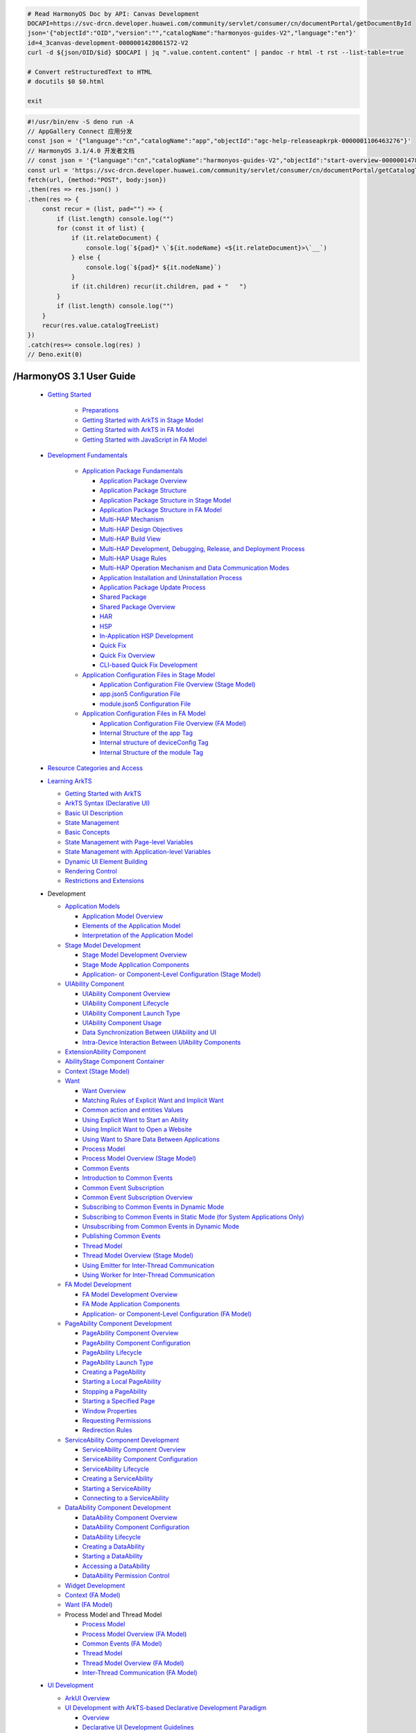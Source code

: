 

.. code-block:: bash

   # Read HarmonyOS Doc by API: Canvas Development
   DOCAPI=https://svc-drcn.developer.huawei.com/community/servlet/consumer/cn/documentPortal/getDocumentById
   json='{"objectId":"OID","version":"","catalogName":"harmonyos-guides-V2","language":"en"}'
   id=4_3canvas-development-0000001428061572-V2
   curl -d ${json/OID/$id} $DOCAPI | jq ".value.content.content" | pandoc -r html -t rst --list-table=true

   # Convert reStructuredText to HTML
   # docutils $0 $0.html

   exit


.. code-block:: bash

   #!/usr/bin/env -S deno run -A
   // AppGallery Connect 应用分发
   const json = '{"language":"cn","catalogName":"app","objectId":"agc-help-releaseapkrpk-0000001106463276"}'
   // HarmonyOS 3.1/4.0 开发者文档
   // const json = '{"language":"cn","catalogName":"harmonyos-guides-V2","objectId":"start-overview-0000001478061421-V2"}'
   const url = 'https://svc-drcn.developer.huawei.com/community/servlet/consumer/cn/documentPortal/getCatalogTree'
   fetch(url, {method:"POST", body:json})
   .then(res => res.json() )
   .then(res => {
       const recur = (list, pad="") => {
           if (list.length) console.log("")
           for (const it of list) {
               if (it.relateDocument) {
                   console.log(`${pad}* \`${it.nodeName} <${it.relateDocument}>\`__`)
               } else {
                   console.log(`${pad}* ${it.nodeName}`)
               }
               if (it.children) recur(it.children, pad + "   ")
           }
           if (list.length) console.log("")
       }
       recur(res.value.catalogTreeList) 
   })
   .catch(res=> console.log(res) )
   // Deno.exit(0)



/HarmonyOS 3.1 User Guide
===========================

   * `Getting Started <https://developer.huawei.com/consumer/en/doc/harmonyos-guides-V2/1_1getting-started-0000001478340845-V2>`__

      *  `Preparations <https://developer.huawei.com/consumer/en/doc/harmonyos-guides-V2/start-overview-0000001478061421-V2>`__
      *  `Getting Started with ArkTS in Stage Model <https://developer.huawei.com/consumer/en/doc/harmonyos-guides-V2/start-with-ets-stage-0000001477980905-V2>`__
      *  `Getting Started with ArkTS in FA Model <https://developer.huawei.com/consumer/en/doc/harmonyos-guides-V2/start-with-ets-fa-0000001427902184-V2>`__
      *  `Getting Started with JavaScript in FA Model <https://developer.huawei.com/consumer/en/doc/harmonyos-guides-V2/start-with-js-fa-0000001428061452-V2>`__

   * `Development Fundamentals <https://developer.huawei.com/consumer/en/doc/harmonyos-guides-V2/1_1development-fundamentals-0000001427584576-V2>`__

      *  `Application Package Fundamentals <https://developer.huawei.com/consumer/en/doc/harmonyos-guides-V2/2_1application-package-fundamentals-0000001427744532-V2>`__

         *  `Application Package Overview <https://developer.huawei.com/consumer/en/doc/harmonyos-guides-V2/application-package-overview-0000001478181125-V2>`__
         *  `Application Package Structure <https://developer.huawei.com/consumer/en/doc/harmonyos-guides-V2/3_2application-package-structure-0000001478340849-V2>`__
         *  `Application Package Structure in Stage Model <https://developer.huawei.com/consumer/en/doc/harmonyos-guides-V2/application-package-structure-stage-0000001478061425-V2>`__
         *  `Application Package Structure in FA Model <https://developer.huawei.com/consumer/en/doc/harmonyos-guides-V2/application-package-structure-fa-0000001477980909-V2>`__
         *  `Multi-HAP Mechanism <https://developer.huawei.com/consumer/en/doc/harmonyos-guides-V2/3_3multi-hap-mechanism-0000001428061456-V2>`__
         *  `Multi-HAP Design Objectives <https://developer.huawei.com/consumer/en/doc/harmonyos-guides-V2/multi-hap-objective-0000001427584580-V2>`__
         *  `Multi-HAP Build View <https://developer.huawei.com/consumer/en/doc/harmonyos-guides-V2/multi-hap-build-view-0000001427744536-V2>`__
         *  `Multi-HAP Development, Debugging, Release, and Deployment Process <https://developer.huawei.com/consumer/en/doc/harmonyos-guides-V2/multi-hap-release-deployment-0000001478181129-V2>`__
         *  `Multi-HAP Usage Rules <https://developer.huawei.com/consumer/en/doc/harmonyos-guides-V2/multi-hap-rules-0000001478340853-V2>`__
         *  `Multi-HAP Operation Mechanism and Data Communication Modes <https://developer.huawei.com/consumer/en/doc/harmonyos-guides-V2/multi-hap-principles-0000001478061429-V2>`__
         *  `Application Installation and Uninstallation Process <https://developer.huawei.com/consumer/en/doc/harmonyos-guides-V2/application-package-install-uninstall-0000001477980913-V2>`__
         *  `Application Package Update Process <https://developer.huawei.com/consumer/en/doc/harmonyos-guides-V2/application-package-update-0000001544583889-V2>`__
         *  `Shared Package <https://developer.huawei.com/consumer/en/doc/harmonyos-guides-V2/3_6shared-package-0000001523284064-V2>`__
         *  `Shared Package Overview <https://developer.huawei.com/consumer/en/doc/harmonyos-guides-V2/shared-guide-0000001523444052-V2>`__
         *  `HAR <https://developer.huawei.com/consumer/en/doc/harmonyos-guides-V2/har-package-0000001574043989-V2>`__
         *  `HSP <https://developer.huawei.com/consumer/en/doc/harmonyos-guides-V2/4_3hsp-0000001573684153-V2>`__
         *  `In-Application HSP Development <https://developer.huawei.com/consumer/en/doc/harmonyos-guides-V2/in-app-hsp-0000001523124124-V2>`__
         *  `Quick Fix <https://developer.huawei.com/consumer/en/doc/harmonyos-guides-V2/3_7quick-fix-0000001544703817-V2>`__
         *  `Quick Fix Overview <https://developer.huawei.com/consumer/en/doc/harmonyos-guides-V2/quickfix-principles-0000001493743976-V2>`__
         *  `CLI-based Quick Fix Development <https://developer.huawei.com/consumer/en/doc/harmonyos-guides-V2/quickfix-debug-0000001493903876-V2>`__

      *  `Application Configuration Files in Stage Model <https://developer.huawei.com/consumer/en/doc/harmonyos-guides-V2/2_2application-configuration-files-in-stage-model-0000001427902192-V2>`__

         *  `Application Configuration File Overview (Stage Model) <https://developer.huawei.com/consumer/en/doc/harmonyos-guides-V2/application-configuration-file-overview-stage-0000001428061460-V2>`__
         *  `app.json5 Configuration File <https://developer.huawei.com/consumer/en/doc/harmonyos-guides-V2/app-configuration-file-0000001427584584-V2>`__
         *  `module.json5 Configuration File <https://developer.huawei.com/consumer/en/doc/harmonyos-guides-V2/module-configuration-file-0000001427744540-V2>`__

      *  `Application Configuration Files in FA Model <https://developer.huawei.com/consumer/en/doc/harmonyos-guides-V2/2_3application-configuration-files-in-fa-model-0000001478181133-V2>`__

         *  `Application Configuration File Overview (FA Model) <https://developer.huawei.com/consumer/en/doc/harmonyos-guides-V2/application-configuration-file-overview-fa-0000001478340857-V2>`__
         *  `Internal Structure of the app Tag <https://developer.huawei.com/consumer/en/doc/harmonyos-guides-V2/app-structure-0000001478061433-V2>`__
         *  `Internal structure of deviceConfig Tag <https://developer.huawei.com/consumer/en/doc/harmonyos-guides-V2/deviceconfig-structure-0000001477980917-V2>`__
         *  `Internal Structure of the module Tag <https://developer.huawei.com/consumer/en/doc/harmonyos-guides-V2/module-structure-0000001427902196-V2>`__

   *  `Resource Categories and Access <https://developer.huawei.com/consumer/en/doc/harmonyos-guides-V2/resource-categories-and-access-0000001544463977-V2>`__

   *  `Learning ArkTS <https://developer.huawei.com/consumer/en/doc/harmonyos-guides-V2/1_2learning-arkts-0000001493895336-V2>`__

      *  `Getting Started with ArkTS <https://developer.huawei.com/consumer/en/doc/harmonyos-guides-V2/arkts-get-started-0000001544695265-V2>`__
      *  `ArkTS Syntax (Declarative UI) <https://developer.huawei.com/consumer/en/doc/harmonyos-guides-V2/2_2arkts-syntax-declarative-ui-0000001544375777-V2>`__
      *  `Basic UI Description <https://developer.huawei.com/consumer/en/doc/harmonyos-guides-V2/arkts-basic-ui-description-0000001544455277-V2>`__
      *  `State Management <https://developer.huawei.com/consumer/en/doc/harmonyos-guides-V2/3_2state-management-0000001544455785-V2>`__
      *  `Basic Concepts <https://developer.huawei.com/consumer/en/doc/harmonyos-guides-V2/arkts-state-mgmt-concepts-0000001493575716-V2>`__
      *  `State Management with Page-level Variables <https://developer.huawei.com/consumer/en/doc/harmonyos-guides-V2/arkts-state-mgmt-page-level-0000001493415648-V2>`__
      *  `State Management with Application-level Variables <https://developer.huawei.com/consumer/en/doc/harmonyos-guides-V2/arkts-state-mgmt-application-level-0000001493735552-V2>`__
      *  `Dynamic UI Element Building <https://developer.huawei.com/consumer/en/doc/harmonyos-guides-V2/arkts-dynamic-ui-elememt-building-0000001544695225-V2>`__
      *  `Rendering Control <https://developer.huawei.com/consumer/en/doc/harmonyos-guides-V2/arkts-rendering-control-0000001544455441-V2>`__
      *  `Restrictions and Extensions <https://developer.huawei.com/consumer/en/doc/harmonyos-guides-V2/arkts-restrictions-and-extensions-0000001493895652-V2>`__

   *  Development

      *  `Application Models <https://developer.huawei.com/consumer/en/doc/harmonyos-guides-V2/1_1application-models-0000001478061441-V2>`__

         *  `Application Model Overview <https://developer.huawei.com/consumer/en/doc/harmonyos-guides-V2/2_1application-model-overview-0000001477980925-V2>`__
         *  `Elements of the Application Model <https://developer.huawei.com/consumer/en/doc/harmonyos-guides-V2/application-model-composition-0000001544384013-V2>`__
         *  `Interpretation of the Application Model <https://developer.huawei.com/consumer/en/doc/harmonyos-guides-V2/application-model-description-0000001493584092-V2>`__

      *  `Stage Model Development <https://developer.huawei.com/consumer/en/doc/harmonyos-guides-V2/2_2stage-model-development-0000001427584596-V2>`__

         *  `Stage Model Development Overview <https://developer.huawei.com/consumer/en/doc/harmonyos-guides-V2/stage-model-development-overview-0000001427744552-V2>`__
         *  `Stage Mode Application Components <https://developer.huawei.com/consumer/en/doc/harmonyos-guides-V2/3_2stage-mode-application-components-0000001478181145-V2>`__
         *  `Application- or Component-Level Configuration (Stage Model) <https://developer.huawei.com/consumer/en/doc/harmonyos-guides-V2/application-component-configuration-stage-0000001478340869-V2>`__

      *  `UIAbility Component <https://developer.huawei.com/consumer/en/doc/harmonyos-guides-V2/4_2uiability-component-0000001478061445-V2>`__

         *  `UIAbility Component Overview <https://developer.huawei.com/consumer/en/doc/harmonyos-guides-V2/uiability-overview-0000001477980929-V2>`__
         *  `UIAbility Component Lifecycle <https://developer.huawei.com/consumer/en/doc/harmonyos-guides-V2/uiability-lifecycle-0000001427902208-V2>`__
         *  `UIAbility Component Launch Type <https://developer.huawei.com/consumer/en/doc/harmonyos-guides-V2/uiability-launch-type-0000001428061476-V2>`__
         *  `UIAbility Component Usage <https://developer.huawei.com/consumer/en/doc/harmonyos-guides-V2/uiability-usage-0000001427584600-V2>`__
         *  `Data Synchronization Between UIAbility and UI <https://developer.huawei.com/consumer/en/doc/harmonyos-guides-V2/uiability-data-sync-with-ui-0000001427744556-V2>`__
         *  `Intra-Device Interaction Between UIAbility Components <https://developer.huawei.com/consumer/en/doc/harmonyos-guides-V2/uiability-intra-device-interaction-0000001478181149-V2>`__

      *  `ExtensionAbility Component <https://developer.huawei.com/consumer/en/doc/harmonyos-guides-V2/4_3extensionability-component-0000001478340873-V2>`__
      *  `AbilityStage Component Container <https://developer.huawei.com/consumer/en/doc/harmonyos-guides-V2/abilitystage-0000001427584604-V2>`__
      *  `Context (Stage Model) <https://developer.huawei.com/consumer/en/doc/harmonyos-guides-V2/application-context-stage-0000001427744560-V2>`__

      *  `Want <https://developer.huawei.com/consumer/en/doc/harmonyos-guides-V2/4_6want-0000001478181153-V2>`__

         *  `Want Overview <https://developer.huawei.com/consumer/en/doc/harmonyos-guides-V2/want-overview-0000001478340877-V2>`__
         *  `Matching Rules of Explicit Want and Implicit Want <https://developer.huawei.com/consumer/en/doc/harmonyos-guides-V2/explicit-implicit-want-mappings-0000001478061453-V2>`__
         *  `Common action and entities Values <https://developer.huawei.com/consumer/en/doc/harmonyos-guides-V2/actions-entities-0000001477980937-V2>`__
         *  `Using Explicit Want to Start an Ability <https://developer.huawei.com/consumer/en/doc/harmonyos-guides-V2/ability-startup-with-explicit-want-0000001427902216-V2>`__
         *  `Using Implicit Want to Open a Website <https://developer.huawei.com/consumer/en/doc/harmonyos-guides-V2/ability-startup-with-implicit-want-0000001428061484-V2>`__
         *  `Using Want to Share Data Between Applications <https://developer.huawei.com/consumer/en/doc/harmonyos-guides-V2/data-share-via-want-0000001427584608-V2>`__
         *  `Process Model <https://developer.huawei.com/consumer/en/doc/harmonyos-guides-V2/3_3ipc-0000001427902220-V2>`__
         *  `Process Model Overview (Stage Model) <https://developer.huawei.com/consumer/en/doc/harmonyos-guides-V2/process-model-stage-0000001428061488-V2>`__
         *  `Common Events <https://developer.huawei.com/consumer/en/doc/harmonyos-guides-V2/4_2common-events-0000001427584612-V2>`__
         *  `Introduction to Common Events <https://developer.huawei.com/consumer/en/doc/harmonyos-guides-V2/common-event-overview-0000001427744568-V2>`__
         *  `Common Event Subscription <https://developer.huawei.com/consumer/en/doc/harmonyos-guides-V2/5_2common-event-subscription-0000001478181161-V2>`__
         *  `Common Event Subscription Overview <https://developer.huawei.com/consumer/en/doc/harmonyos-guides-V2/common-event-subscription-overview-0000001493424228-V2>`__
         *  `Subscribing to Common Events in Dynamic Mode <https://developer.huawei.com/consumer/en/doc/harmonyos-guides-V2/common-event-subscription-0000001544583897-V2>`__
         *  `Subscribing to Common Events in Static Mode (for System Applications Only) <https://developer.huawei.com/consumer/en/doc/harmonyos-guides-V2/common-event-static-subscription-0000001544703825-V2>`__
         *  `Unsubscribing from Common Events in Dynamic Mode <https://developer.huawei.com/consumer/en/doc/harmonyos-guides-V2/common-event-unsubscription-0000001493743984-V2>`__
         *  `Publishing Common Events <https://developer.huawei.com/consumer/en/doc/harmonyos-guides-V2/common-event-publish-0000001478340885-V2>`__
         *  `Thread Model <https://developer.huawei.com/consumer/en/doc/harmonyos-guides-V2/3_4inter-thread-communication-0000001427902224-V2>`__
         *  `Thread Model Overview (Stage Model) <https://developer.huawei.com/consumer/en/doc/harmonyos-guides-V2/thread-model-stage-0000001428061492-V2>`__
         *  `Using Emitter for Inter-Thread Communication <https://developer.huawei.com/consumer/en/doc/harmonyos-guides-V2/itc-with-emitter-0000001427584616-V2>`__
         *  `Using Worker for Inter-Thread Communication <https://developer.huawei.com/consumer/en/doc/harmonyos-guides-V2/itc-with-worker-0000001427744572-V2>`__

      *  `FA Model Development <https://developer.huawei.com/consumer/en/doc/harmonyos-guides-V2/2_3fa-model-development-0000001427902228-V2>`__

         *  `FA Model Development Overview <https://developer.huawei.com/consumer/en/doc/harmonyos-guides-V2/fa-model-development-overview-0000001428061496-V2>`__
         *  `FA Mode Application Components <https://developer.huawei.com/consumer/en/doc/harmonyos-guides-V2/3_2fa-mode-application-components-0000001427584620-V2>`__
         *  `Application- or Component-Level Configuration (FA Model) <https://developer.huawei.com/consumer/en/doc/harmonyos-guides-V2/application-component-configuration-fa-0000001427744576-V2>`__

      *  `PageAbility Component Development <https://developer.huawei.com/consumer/en/doc/harmonyos-guides-V2/4_2pageability-component-development-0000001478181169-V2>`__

         *  `PageAbility Component Overview <https://developer.huawei.com/consumer/en/doc/harmonyos-guides-V2/pageability-overview-0000001478340893-V2>`__
         *  `PageAbility Component Configuration <https://developer.huawei.com/consumer/en/doc/harmonyos-guides-V2/pageability-configuration-0000001478061469-V2>`__
         *  `PageAbility Lifecycle <https://developer.huawei.com/consumer/en/doc/harmonyos-guides-V2/pageability-lifecycle-0000001477980953-V2>`__
         *  `PageAbility Launch Type <https://developer.huawei.com/consumer/en/doc/harmonyos-guides-V2/pageability-launch-type-0000001427902232-V2>`__
         *  `Creating a PageAbility <https://developer.huawei.com/consumer/en/doc/harmonyos-guides-V2/create-pageability-0000001428061500-V2>`__
         *  `Starting a Local PageAbility <https://developer.huawei.com/consumer/en/doc/harmonyos-guides-V2/start-local-pageability-0000001427584624-V2>`__
         *  `Stopping a PageAbility <https://developer.huawei.com/consumer/en/doc/harmonyos-guides-V2/stop-pageability-0000001427744580-V2>`__
         *  `Starting a Specified Page <https://developer.huawei.com/consumer/en/doc/harmonyos-guides-V2/start-page-0000001478340897-V2>`__
         *  `Window Properties <https://developer.huawei.com/consumer/en/doc/harmonyos-guides-V2/window-properties-0000001478061473-V2>`__
         *  `Requesting Permissions <https://developer.huawei.com/consumer/en/doc/harmonyos-guides-V2/request-permissions-0000001477980957-V2>`__
         *  `Redirection Rules <https://developer.huawei.com/consumer/en/doc/harmonyos-guides-V2/redirection-rules-0000001427902236-V2>`__

      *  `ServiceAbility Component Development <https://developer.huawei.com/consumer/en/doc/harmonyos-guides-V2/4_3serviceability-component-development-0000001428061504-V2>`__

         *  `ServiceAbility Component Overview <https://developer.huawei.com/consumer/en/doc/harmonyos-guides-V2/serviceability-overview-0000001427584628-V2>`__
         *  `ServiceAbility Component Configuration <https://developer.huawei.com/consumer/en/doc/harmonyos-guides-V2/serviceability-configuration-0000001427744584-V2>`__
         *  `ServiceAbility Lifecycle <https://developer.huawei.com/consumer/en/doc/harmonyos-guides-V2/serviceability-lifecycle-0000001478181177-V2>`__
         *  `Creating a ServiceAbility <https://developer.huawei.com/consumer/en/doc/harmonyos-guides-V2/create-serviceability-0000001478340901-V2>`__
         *  `Starting a ServiceAbility <https://developer.huawei.com/consumer/en/doc/harmonyos-guides-V2/start-serviceability-0000001478061477-V2>`__
         *  `Connecting to a ServiceAbility <https://developer.huawei.com/consumer/en/doc/harmonyos-guides-V2/connect-serviceability-0000001477980961-V2>`__
     
      *  `DataAbility Component Development <https://developer.huawei.com/consumer/en/doc/harmonyos-guides-V2/4_4dataability-component-development-0000001427902240-V2>`__

         *  `DataAbility Component Overview <https://developer.huawei.com/consumer/en/doc/harmonyos-guides-V2/dataability-overview-0000001428061508-V2>`__
         *  `DataAbility Component Configuration <https://developer.huawei.com/consumer/en/doc/harmonyos-guides-V2/dataability-configuration-0000001427584632-V2>`__
         *  `DataAbility Lifecycle <https://developer.huawei.com/consumer/en/doc/harmonyos-guides-V2/dataability-lifecycle-0000001427744588-V2>`__
         *  `Creating a DataAbility <https://developer.huawei.com/consumer/en/doc/harmonyos-guides-V2/create-dataability-0000001478181181-V2>`__
         *  `Starting a DataAbility <https://developer.huawei.com/consumer/en/doc/harmonyos-guides-V2/start-dataability-0000001478340905-V2>`__
         *  `Accessing a DataAbility <https://developer.huawei.com/consumer/en/doc/harmonyos-guides-V2/access-dataability-0000001478061481-V2>`__
         *  `DataAbility Permission Control <https://developer.huawei.com/consumer/en/doc/harmonyos-guides-V2/dataability-permission-control-0000001477980965-V2>`__

      *  `Widget Development <https://developer.huawei.com/consumer/en/doc/harmonyos-guides-V2/widget-development-fa-0000001427902244-V2>`__
      *  `Context (FA Model) <https://developer.huawei.com/consumer/en/doc/harmonyos-guides-V2/application-context-fa-0000001428061512-V2>`__
      *  `Want (FA Model) <https://developer.huawei.com/consumer/en/doc/harmonyos-guides-V2/want-fa-0000001427584636-V2>`__

      *  Process Model and Thread Model

         *  `Process Model <https://developer.huawei.com/consumer/en/doc/harmonyos-guides-V2/3_3ipc-1-0000001427744592-V2>`__
         *  `Process Model Overview (FA Model) <https://developer.huawei.com/consumer/en/doc/harmonyos-guides-V2/process-model-fa-0000001478181185-V2>`__
         *  `Common Events (FA Model) <https://developer.huawei.com/consumer/en/doc/harmonyos-guides-V2/common-event-fa-0000001478340909-V2>`__
         *  `Thread Model <https://developer.huawei.com/consumer/en/doc/harmonyos-guides-V2/3_4inter-thread-communication-1-0000001477980969-V2>`__
         *  `Thread Model Overview (FA Model) <https://developer.huawei.com/consumer/en/doc/harmonyos-guides-V2/thread-model-fa-0000001427902248-V2>`__
         *  `Inter-Thread Communication (FA Model) <https://developer.huawei.com/consumer/en/doc/harmonyos-guides-V2/itc-fa-overview-0000001428061516-V2>`__

   *  `UI Development <https://developer.huawei.com/consumer/en/doc/harmonyos-guides-V2/1_2ui-development-0000001478181205-V2>`__

      *  `ArkUI Overview <https://developer.huawei.com/consumer/en/doc/harmonyos-guides-V2/arkui-overview-0000001544375665-V2>`__
      
      *  `UI Development with ArkTS-based Declarative Development Paradigm <https://developer.huawei.com/consumer/en/doc/harmonyos-guides-V2/-with-arkts-based-declarative-development-paradigm-0000001478061505-V2>`__
      
         *  `Overview <https://developer.huawei.com/consumer/en/doc/harmonyos-guides-V2/ui-ts-overview-0000001544455505-V2>`__
         *  `Declarative UI Development Guidelines <https://developer.huawei.com/consumer/en/doc/harmonyos-guides-V2/ui-ts-developing-intro-0000001544455257-V2>`__
         *  `Declarative UI Development Examples <https://developer.huawei.com/consumer/en/doc/harmonyos-guides-V2/3_3declarative-ui-development-examples-0000001544455285-V2>`__
         *  `Creating a Simple Page <https://developer.huawei.com/consumer/en/doc/harmonyos-guides-V2/ui-ts-creating-simple-page-0000001493575800-V2>`__
         *  `Building a Comprehensive Example <https://developer.huawei.com/consumer/en/doc/harmonyos-guides-V2/4_2building-a-comprehensive-example-0000001544375677-V2>`__
         *  `Building a Food Data Model <https://developer.huawei.com/consumer/en/doc/harmonyos-guides-V2/ui-ts-building-data-model-0000001544455669-V2>`__
         *  `Building a Food Category List Layout <https://developer.huawei.com/consumer/en/doc/harmonyos-guides-V2/ui-ts-building-category-list-layout-0000001544575529-V2>`__
         *  `Building a Food Category Grid Layout <https://developer.huawei.com/consumer/en/doc/harmonyos-guides-V2/ui-ts-building-category-grid-layout-0000001544575433-V2>`__
         *  `Implementing Page Redirection and Data Transmission <https://developer.huawei.com/consumer/en/doc/harmonyos-guides-V2/ui-ts-page-redirection-data-transmission-0000001493735512-V2>`__
         *  `Adding a Splash Screen Animation <https://developer.huawei.com/consumer/en/doc/harmonyos-guides-V2/4_3adding-a--splash-screen-animation-0000001493735248-V2>`__
         *  `Using the Drawing Feature <https://developer.huawei.com/consumer/en/doc/harmonyos-guides-V2/ui-ts-drawing-feature-0000001544375441-V2>`__
         *  `Using the Animation Feature <https://developer.huawei.com/consumer/en/doc/harmonyos-guides-V2/ui-ts-animation-feature-0000001544695405-V2>`__
         *  `Common Components <https://developer.huawei.com/consumer/en/doc/harmonyos-guides-V2/ui-ts-components-intro-0000001544575561-V2>`__
         *  `Common Layout Development <https://developer.huawei.com/consumer/en/doc/harmonyos-guides-V2/3_5common-layout-development-0000001544695481-V2>`__
         *  `Adaptive Layouts <https://developer.huawei.com/consumer/en/doc/harmonyos-guides-V2/4_1adaptive-layouts-0000001493735632-V2>`__
         *  `Linear Layout <https://developer.huawei.com/consumer/en/doc/harmonyos-guides-V2/ui-ts-layout-linear-0000001493415768-V2>`__
         *  `Statck Layout <https://developer.huawei.com/consumer/en/doc/harmonyos-guides-V2/ui-ts-layout-stack-0000001544455509-V2>`__
         *  `Flex Layout <https://developer.huawei.com/consumer/en/doc/harmonyos-guides-V2/ui-ts-layout-flex-0000001544695193-V2>`__
         *  `Grid Layout <https://developer.huawei.com/consumer/en/doc/harmonyos-guides-V2/ui-ts-layout-grid-0000001544695237-V2>`__
         *  `Responsive Layouts <https://developer.huawei.com/consumer/en/doc/harmonyos-guides-V2/4_2responsive-layouts-0000001493415832-V2>`__
         *  `Grid Layout <https://developer.huawei.com/consumer/en/doc/harmonyos-guides-V2/ui-ts-layout-grid-container-new-0000001493895560-V2>`__
         *  `Media Query <https://developer.huawei.com/consumer/en/doc/harmonyos-guides-V2/ui-ts-layout-mediaquery-0000001493415896-V2>`__
         *  `Custom Component Lifecycle Callbacks <https://developer.huawei.com/consumer/en/doc/harmonyos-guides-V2/ui-ts-custom-component-lifecycle-callbacks-0000001544384037-V2>`__
         *  `Web Component Development <https://developer.huawei.com/consumer/en/doc/harmonyos-guides-V2/ui-ts-components-web-0000001544575421-V2>`__
         *  `Recommendations for Improving Performance <https://developer.huawei.com/consumer/en/doc/harmonyos-guides-V2/ui-ts-performance-improvement-recommendation-0000001477981001-V2>`__
      
      *  `UI Development with JavaScript-compatible Web-like Development Paradigm <https://developer.huawei.com/consumer/en/doc/harmonyos-guides-V2/avascript-compatible-web-like-development-paradigm-0000001427902280-V2>`__

         *  `Overview <https://developer.huawei.com/consumer/en/doc/harmonyos-guides-V2/ui-js-overview-0000001428061548-V2>`__
         *  `Framework Overview <https://developer.huawei.com/consumer/en/doc/harmonyos-guides-V2/3_2framework-overview-0000001427584672-V2>`__

            *  `File Organization <https://developer.huawei.com/consumer/en/doc/harmonyos-guides-V2/js-framework-file-0000001427744628-V2>`__
            *  `"js" Tag <https://developer.huawei.com/consumer/en/doc/harmonyos-guides-V2/js-framework-js-tag-0000001478181221-V2>`__
            *  `app.js <https://developer.huawei.com/consumer/en/doc/harmonyos-guides-V2/js-framework-js-file-0000001478340945-V2>`__
            *  `Syntax <https://developer.huawei.com/consumer/en/doc/harmonyos-guides-V2/4_4syntax-0000001478061521-V2>`__
            *  `HML <https://developer.huawei.com/consumer/en/doc/harmonyos-guides-V2/js-framework-syntax-hml-0000001477981005-V2>`__
            *  `CSS <https://developer.huawei.com/consumer/en/doc/harmonyos-guides-V2/js-framework-syntax-css-0000001427902284-V2>`__
            *  `JavaScript <https://developer.huawei.com/consumer/en/doc/harmonyos-guides-V2/js-framework-syntax-js-0000001428061552-V2>`__
            *  `Lifecycle <https://developer.huawei.com/consumer/en/doc/harmonyos-guides-V2/js-framework-lifecycle-0000001427584676-V2>`__
            *  `Resource Limitations and Access <https://developer.huawei.com/consumer/en/doc/harmonyos-guides-V2/js-framework-resource-restriction-0000001427744632-V2>`__
            *  `Multi-Language Capability <https://developer.huawei.com/consumer/en/doc/harmonyos-guides-V2/js-framework-multiple-languages-0000001478181225-V2>`__

         *  `Building the UI <https://developer.huawei.com/consumer/en/doc/harmonyos-guides-V2/3_3building-the-ui-0000001478340949-V2>`__

            *  `Component Overview <https://developer.huawei.com/consumer/en/doc/harmonyos-guides-V2/ui-js-building-ui-component-0000001478061525-V2>`__
            *  `Building the Layout <https://developer.huawei.com/consumer/en/doc/harmonyos-guides-V2/4_2building-the-layout-0000001477981009-V2>`__
            *  `Layout Description <https://developer.huawei.com/consumer/en/doc/harmonyos-guides-V2/ui-js-building-ui-layout-intro-0000001427902288-V2>`__
            *  `Adding Title and Paragraph Text <https://developer.huawei.com/consumer/en/doc/harmonyos-guides-V2/ui-js-building-ui-layout-text-0000001428061556-V2>`__
            *  `Adding an Image <https://developer.huawei.com/consumer/en/doc/harmonyos-guides-V2/ui-js-building-ui-layout-image-0000001427584680-V2>`__
            *  `Adding a Comment <https://developer.huawei.com/consumer/en/doc/harmonyos-guides-V2/ui-js-building-ui-layout-comment-0000001427744636-V2>`__
            *  `Adding a Container <https://developer.huawei.com/consumer/en/doc/harmonyos-guides-V2/ui-js-building-ui-layout-external-container-0000001478181229-V2>`__
            *  `Adding Interactions <https://developer.huawei.com/consumer/en/doc/harmonyos-guides-V2/ui-js-building-ui-interactions-0000001478340953-V2>`__
            *  `Developing Animations <https://developer.huawei.com/consumer/en/doc/harmonyos-guides-V2/ui-js-building-ui-animation-0000001478061529-V2>`__
            *  `Defining Gesture Events <https://developer.huawei.com/consumer/en/doc/harmonyos-guides-V2/ui-js-building-ui-event-0000001477981013-V2>`__
            *  `Defining Page Routes <https://developer.huawei.com/consumer/en/doc/harmonyos-guides-V2/ui-js-building-ui-routes-0000001427902292-V2>`__

         *  `Common Component Development Guidelines <https://developer.huawei.com/consumer/en/doc/harmonyos-guides-V2/3_4common-component-development-guidelines-0000001428061560-V2>`__

            *  `Container Component Development <https://developer.huawei.com/consumer/en/doc/harmonyos-guides-V2/4_1container-component-development-0000001427584684-V2>`__
            *  `<list> Development <https://developer.huawei.com/consumer/en/doc/harmonyos-guides-V2/ui-js-components-list-0000001427744640-V2>`__
            *  `<dialog> Development <https://developer.huawei.com/consumer/en/doc/harmonyos-guides-V2/ui-js-components-dialog-0000001478181233-V2>`__
            *  `<form> Development <https://developer.huawei.com/consumer/en/doc/harmonyos-guides-V2/ui-js-components-form-0000001478340957-V2>`__
            *  `<stepper> Development <https://developer.huawei.com/consumer/en/doc/harmonyos-guides-V2/ui-js-components-stepper-0000001478061533-V2>`__
            *  `<tabs> Development <https://developer.huawei.com/consumer/en/doc/harmonyos-guides-V2/ui-js-component-tabs-0000001477981017-V2>`__
            *  `<swiper> Development <https://developer.huawei.com/consumer/en/doc/harmonyos-guides-V2/ui-js-components-swiper-0000001427902296-V2>`__

            *  `Basic Component Development <https://developer.huawei.com/consumer/en/doc/harmonyos-guides-V2/4_2basic-component-development-0000001428061564-V2>`__
            *  `<text> Development <https://developer.huawei.com/consumer/en/doc/harmonyos-guides-V2/ui-js-components-text-0000001427584688-V2>`__
            *  `<input> Development <https://developer.huawei.com/consumer/en/doc/harmonyos-guides-V2/ui-js-components-input-0000001427744644-V2>`__
            *  `<toolbar> Development <https://developer.huawei.com/consumer/en/doc/harmonyos-guides-V2/ui-js-components-toolbar-0000001478181237-V2>`__
            *  `<button> Development <https://developer.huawei.com/consumer/en/doc/harmonyos-guides-V2/ui-js-components-button-0000001478340961-V2>`__
            *  `<picker> Development <https://developer.huawei.com/consumer/en/doc/harmonyos-guides-V2/ui-js-components-picker-0000001478061537-V2>`__
            *  `<image> Development <https://developer.huawei.com/consumer/en/doc/harmonyos-guides-V2/ui-js-components-images-0000001477981021-V2>`__
            *  `<image-animator> Development <https://developer.huawei.com/consumer/en/doc/harmonyos-guides-V2/ui-js-components-image-animator-0000001427902300-V2>`__
            *  `<rating> Development <https://developer.huawei.com/consumer/en/doc/harmonyos-guides-V2/ui-js-components-rating-0000001428061568-V2>`__
            *  `<slider> Development <https://developer.huawei.com/consumer/en/doc/harmonyos-guides-V2/ui-js-components-slider-0000001427584692-V2>`__
            *  `<chart> Development <https://developer.huawei.com/consumer/en/doc/harmonyos-guides-V2/ui-js-components-chart-0000001427744648-V2>`__
            *  `<switch> Development <https://developer.huawei.com/consumer/en/doc/harmonyos-guides-V2/ui-js-components-switch-0000001478181241-V2>`__
            *  `<menu> Development <https://developer.huawei.com/consumer/en/doc/harmonyos-guides-V2/ui-js-components-menu-0000001478340965-V2>`__
            *  `<marquee> Development <https://developer.huawei.com/consumer/en/doc/harmonyos-guides-V2/ui-js-components-marquee-0000001478061541-V2>`__
            *  `<qrcode> Development <https://developer.huawei.com/consumer/en/doc/harmonyos-guides-V2/ui-js-components-qrcode-0000001477981025-V2>`__
            *  `<search> Development <https://developer.huawei.com/consumer/en/doc/harmonyos-guides-V2/ui-js-components-search-0000001427902304-V2>`__

            *  `Canvas Development <https://developer.huawei.com/consumer/en/doc/harmonyos-guides-V2/4_3canvas-development-0000001428061572-V2>`__
            *  `<canvas> Development <https://developer.huawei.com/consumer/en/doc/harmonyos-guides-V2/ui-js-components-canvas-0000001427584696-V2>`__
            *  `CanvasRenderingContext2D <https://developer.huawei.com/consumer/en/doc/harmonyos-guides-V2/ui-js-components-canvasrenderingcontext2d-0000001427744652-V2>`__
            *  `Path2D <https://developer.huawei.com/consumer/en/doc/harmonyos-guides-V2/ui-js-components-path2d-0000001478181245-V2>`__
            *  `OffscreenCanvasRenderingContext2D <https://developer.huawei.com/consumer/en/doc/harmonyos-guides-V2/ui-js-components-offscreencanvas-0000001478340969-V2>`__

            *  `Grid Layout <https://developer.huawei.com/consumer/en/doc/harmonyos-guides-V2/ui-js-components-grid-0000001478061545-V2>`__

            *  `SVG Development <https://developer.huawei.com/consumer/en/doc/harmonyos-guides-V2/4_5svg-development-0000001477981029-V2>`__
            *  `Basics <https://developer.huawei.com/consumer/en/doc/harmonyos-guides-V2/ui-js-components-svg-overview-0000001427902308-V2>`__
            *  `Graph Drawing <https://developer.huawei.com/consumer/en/doc/harmonyos-guides-V2/ui-js-components-svg-graphics-0000001428061576-V2>`__
            *  `Path Drawing <https://developer.huawei.com/consumer/en/doc/harmonyos-guides-V2/ui-js-components-svg-path-0000001427584700-V2>`__
            *  `Text Drawing <https://developer.huawei.com/consumer/en/doc/harmonyos-guides-V2/ui-js-components-svg-text-0000001427744656-V2>`__

         *  `Animation Development Guidelines <https://developer.huawei.com/consumer/en/doc/harmonyos-guides-V2/3_5animation-development-guidelines-0000001478181249-V2>`__

            *  `CSS Animation <https://developer.huawei.com/consumer/en/doc/harmonyos-guides-V2/4_1css-animation-0000001478340973-V2>`__
            *  `Defining Attribute Style Animations <https://developer.huawei.com/consumer/en/doc/harmonyos-guides-V2/ui-js-animate-attribute-style-0000001478061549-V2>`__
            *  `Defining Animations with the transform Attribute <https://developer.huawei.com/consumer/en/doc/harmonyos-guides-V2/ui-js-animate-transform-0000001477981033-V2>`__
            *  `Defining Animations with the background-position Attribute <https://developer.huawei.com/consumer/en/doc/harmonyos-guides-V2/ui-js-animate-background-position-style-0000001427902312-V2>`__
            *  `Defining Animations for SVG Components <https://developer.huawei.com/consumer/en/doc/harmonyos-guides-V2/ui-js-animate-svg-0000001428061580-V2>`__
            *  `JS Animation <https://developer.huawei.com/consumer/en/doc/harmonyos-guides-V2/4_2js-animation-0000001427584704-V2>`__
            *  `Component Animation <https://developer.huawei.com/consumer/en/doc/harmonyos-guides-V2/ui-js-animate-component-0000001427744660-V2>`__
            *  `Interpolator Animation <https://developer.huawei.com/consumer/en/doc/harmonyos-guides-V2/5_2interpolator-animation-0000001478181253-V2>`__
            *  `Animation Effect <https://developer.huawei.com/consumer/en/doc/harmonyos-guides-V2/ui-js-animate-dynamic-effects-0000001478340977-V2>`__
            *  `Animation Frame <https://developer.huawei.com/consumer/en/doc/harmonyos-guides-V2/ui-js-animate-frame-0000001478061553-V2>`__

         *  `Custom Components <https://developer.huawei.com/consumer/en/doc/harmonyos-guides-V2/ui-js-custom-components-0000001477981037-V2>`__

      *  `Notification <https://developer.huawei.com/consumer/en/doc/harmonyos-guides-V2/1_3notification-0000001427902316-V2>`__

         *  `Notification Overview <https://developer.huawei.com/consumer/en/doc/harmonyos-guides-V2/notification-overview-0000001428061584-V2>`__
         *  `Publishing a Notification <https://developer.huawei.com/consumer/en/doc/harmonyos-guides-V2/2_4publishing-a-notification-0000001478181257-V2>`__
         *  `Publishing a Basic Notification <https://developer.huawei.com/consumer/en/doc/harmonyos-guides-V2/text-notification-0000001478340981-V2>`__
         *  `Publishing a Progress Notification <https://developer.huawei.com/consumer/en/doc/harmonyos-guides-V2/progress-bar-notification-0000001478061557-V2>`__
         *  `Adding a WantAgent Object to a Notification <https://developer.huawei.com/consumer/en/doc/harmonyos-guides-V2/notification-with-wantagent-0000001477981041-V2>`__

      *  `Window Manager <https://developer.huawei.com/consumer/en/doc/harmonyos-guides-V2/1_4window-manager-0000001427902320-V2>`__

         *  `Window Overview <https://developer.huawei.com/consumer/en/doc/harmonyos-guides-V2/window-overview-0000001428061588-V2>`__
         *  `Application Window Development (Stage Mode) <https://developer.huawei.com/consumer/en/doc/harmonyos-guides-V2/application-window-stage-0000001427584712-V2>`__
         *  `Application Window Development (FA Model) <https://developer.huawei.com/consumer/en/doc/harmonyos-guides-V2/application-window-fa-0000001427744668-V2>`__

      *  `WebGL <https://developer.huawei.com/consumer/en/doc/harmonyos-guides-V2/1_5webgl-0000001493424248-V2>`__

         *  `WebGL Overview <https://developer.huawei.com/consumer/en/doc/harmonyos-guides-V2/webgl-overview-0000001544583917-V2>`__
         *  `WebGL Development <https://developer.huawei.com/consumer/en/doc/harmonyos-guides-V2/webgl-guidelines-0000001544703845-V2>`__

      *  `Media <https://developer.huawei.com/consumer/en/doc/harmonyos-guides-V2/1_6media-0000001427902324-V2>`__

         *  `Audio and Video <https://developer.huawei.com/consumer/en/doc/harmonyos-guides-V2/2_1audio-and-video-0000001493744004-V2>`__
         *  `Audio Overview <https://developer.huawei.com/consumer/en/doc/harmonyos-guides-V2/audio-overview-0000001493903904-V2>`__
         *  `Audio Rendering Development <https://developer.huawei.com/consumer/en/doc/harmonyos-guides-V2/audio-renderer-0000001544464005-V2>`__
         *  `Audio Stream Management Development <https://developer.huawei.com/consumer/en/doc/harmonyos-guides-V2/audio-stream-manager-0000001544384041-V2>`__
         *  `Audio Capture Development <https://developer.huawei.com/consumer/en/doc/harmonyos-guides-V2/audio-capturer-0000001493584120-V2>`__
         *  `OpenSL ES Audio Playback Development <https://developer.huawei.com/consumer/en/doc/harmonyos-guides-V2/opensles-playback-0000001493424252-V2>`__
         *  `OpenSL ES Audio Recording Development <https://developer.huawei.com/consumer/en/doc/harmonyos-guides-V2/opensles-capture-0000001544583921-V2>`__
         *  `Audio Interruption Mode Development <https://developer.huawei.com/consumer/en/doc/harmonyos-guides-V2/audio-interruptmode-0000001544703849-V2>`__
         *  `Volume Management Development <https://developer.huawei.com/consumer/en/doc/harmonyos-guides-V2/audio-volume-manager-0000001493744008-V2>`__
         *  `AVPlayer Development <https://developer.huawei.com/consumer/en/doc/harmonyos-guides-V2/avplayer-playback-0000001544464009-V2>`__
         *  `AVRecorder Development <https://developer.huawei.com/consumer/en/doc/harmonyos-guides-V2/avrecorder-0000001544384049-V2>`__
         *  `Image <https://developer.huawei.com/consumer/en/doc/harmonyos-guides-V2/2_3image-0000001544695377-V2>`__
         *  `Image Development <https://developer.huawei.com/consumer/en/doc/harmonyos-guides-V2/image-0000001493735400-V2>`__

      *  `Security <https://developer.huawei.com/consumer/en/doc/harmonyos-guides-V2/1_7security-0000001427902336-V2>`__

         *  `Access Control <https://developer.huawei.com/consumer/en/doc/harmonyos-guides-V2/2_1access-control-0000001544583929-V2>`__
         *  `Access Control (Permission) Overview <https://developer.huawei.com/consumer/en/doc/harmonyos-guides-V2/accesstoken-overview-0000001544703857-V2>`__
         *  `Applying for Permissions <https://developer.huawei.com/consumer/en/doc/harmonyos-guides-V2/accesstoken-guidelines-0000001493744016-V2>`__
         *  `Verifying API Access Permissions <https://developer.huawei.com/consumer/en/doc/harmonyos-guides-V2/permission-verify-guidelines-0000001493903916-V2>`__
         *  `Application Permission List <https://developer.huawei.com/consumer/en/doc/harmonyos-guides-V2/permission-list-0000001544464017-V2>`__
         *  `User Authentication <https://developer.huawei.com/consumer/en/doc/harmonyos-guides-V2/2_2user-authentication-0000001478061577-V2>`__
         *  `User Authentication Overview <https://developer.huawei.com/consumer/en/doc/harmonyos-guides-V2/userauth-overview-0000001477981061-V2>`__
         *  `User Authentication Development <https://developer.huawei.com/consumer/en/doc/harmonyos-guides-V2/userauth-guidelines-0000001427902340-V2>`__
         *  `Key Management <https://developer.huawei.com/consumer/en/doc/harmonyos-guides-V2/2_3key-management-0000001428061608-V2>`__
         *  `HUKS Overview <https://developer.huawei.com/consumer/en/doc/harmonyos-guides-V2/huks-overview-0000001496554665-V2>`__
         *  `HUKS Development <https://developer.huawei.com/consumer/en/doc/harmonyos-guides-V2/huks-guidelines-0000001496954177-V2>`__
         *  `HUKS Cipher Algorithm Specifications <https://developer.huawei.com/consumer/en/doc/harmonyos-guides-V2/huks-appendix-0000001446834210-V2>`__
         *  `Crypto Framework <https://developer.huawei.com/consumer/en/doc/harmonyos-guides-V2/2_4crypto-framework-0000001493424264-V2>`__
         *  `Crypto Framework Overview <https://developer.huawei.com/consumer/en/doc/harmonyos-guides-V2/cryptoframework-overview-0000001544583933-V2>`__
         *  `Crypto Framework Development <https://developer.huawei.com/consumer/en/doc/harmonyos-guides-V2/cryptoframework-guidelines-0000001544703861-V2>`__
         *  `Certificate <https://developer.huawei.com/consumer/en/doc/harmonyos-guides-V2/2_5certificate-0000001453819540-V2>`__
         *  `Certificate Overview <https://developer.huawei.com/consumer/en/doc/harmonyos-guides-V2/cert-overview-0000001503452709-V2>`__
         *  `Certificate Development <https://developer.huawei.com/consumer/en/doc/harmonyos-guides-V2/cert-guidelines-0000001503692477-V2>`__

      *  `Connectivity <https://developer.huawei.com/consumer/en/doc/harmonyos-guides-V2/1_8connectivity-0000001427744692-V2>`__

         *  `Network Management <https://developer.huawei.com/consumer/en/doc/harmonyos-guides-V2/2_1network-management-0000001478181289-V2>`__
         *  `Network Management Overview <https://developer.huawei.com/consumer/en/doc/harmonyos-guides-V2/net-mgmt-overview-0000001478341009-V2>`__
         *  `HTTP Data Request <https://developer.huawei.com/consumer/en/doc/harmonyos-guides-V2/http-request-0000001478061585-V2>`__
         *  `WebSocket Connection <https://developer.huawei.com/consumer/en/doc/harmonyos-guides-V2/websocket-connection-0000001477981069-V2>`__
         *  `Socket Connection <https://developer.huawei.com/consumer/en/doc/harmonyos-guides-V2/socket-connection-0000001427902348-V2>`__
         *  `IPC & RPC <https://developer.huawei.com/consumer/en/doc/harmonyos-guides-V2/2_2ipc--rpc-0000001428061616-V2>`__
         *  `IPC & RPC Overview <https://developer.huawei.com/consumer/en/doc/harmonyos-guides-V2/ipc-rpc-overview-0000001427584740-V2>`__
         *  `IPC & RPC Development Guidelines <https://developer.huawei.com/consumer/en/doc/harmonyos-guides-V2/ipc-rpc-development-guideline-0000001427744696-V2>`__
         *  `Subscribing to State Changes of a Remote Object <https://developer.huawei.com/consumer/en/doc/harmonyos-guides-V2/subscribe-remote-state-0000001478181293-V2>`__

      *  `Telephony <https://developer.huawei.com/consumer/en/doc/harmonyos-guides-V2/1_9telephony-0000001478341013-V2>`__

         *  `Telephony Service Overview <https://developer.huawei.com/consumer/en/doc/harmonyos-guides-V2/telephony-overview-0000001478061589-V2>`__
         *  `Redirecting to the Dial Screen <https://developer.huawei.com/consumer/en/doc/harmonyos-guides-V2/jumping-to-the-dial-screen-0000001477981073-V2>`__
         *  `Obtaining Current Cellular Network Signal Information <https://developer.huawei.com/consumer/en/doc/harmonyos-guides-V2/cellular-network-signal-info-0000001427902352-V2>`__

      *  `Data Management <https://developer.huawei.com/consumer/en/doc/harmonyos-guides-V2/1_10data-management-0000001428061620-V2>`__

         *  `Distributed Data Service <https://developer.huawei.com/consumer/en/doc/harmonyos-guides-V2/2_1distributed-data-service-0000001544375561-V2>`__
         *  `Distributed Data Service Overview <https://developer.huawei.com/consumer/en/doc/harmonyos-guides-V2/database-mdds-overview-0000001544375413-V2>`__
         *  `Distributed Data Service Development <https://developer.huawei.com/consumer/en/doc/harmonyos-guides-V2/database-mdds-guidelines-0000001544375277-V2>`__
         *  `Relational Database <https://developer.huawei.com/consumer/en/doc/harmonyos-guides-V2/2_2relational-database-0000001493735716-V2>`__
         *  `RDB Overview <https://developer.huawei.com/consumer/en/doc/harmonyos-guides-V2/database-relational-overview-0000001544695441-V2>`__
         *  `RDB Development <https://developer.huawei.com/consumer/en/doc/harmonyos-guides-V2/database-relational-guidelines-0000001544575209-V2>`__
         *  `Preferences <https://developer.huawei.com/consumer/en/doc/harmonyos-guides-V2/2_3preferences-0000001493895460-V2>`__
         *  `Preferences Overview <https://developer.huawei.com/consumer/en/doc/harmonyos-guides-V2/database-preference-overview-0000001544455769-V2>`__
         *  `Preferences Development <https://developer.huawei.com/consumer/en/doc/harmonyos-guides-V2/database-preference-guidelines-0000001544695357-V2>`__

      *  `File Management <https://developer.huawei.com/consumer/en/doc/harmonyos-guides-V2/1_11file-management-0000001428061632-V2>`__

         *  `MediaLibrary Management <https://developer.huawei.com/consumer/en/doc/harmonyos-guides-V2/2_1medialibrary-management-0000001493575608-V2>`__
         *  `MediaLibrary Development Overview <https://developer.huawei.com/consumer/en/doc/harmonyos-guides-V2/medialibrary-overview-0000001493415552-V2>`__
         *  `Media Asset Management <https://developer.huawei.com/consumer/en/doc/harmonyos-guides-V2/medialibrary-resource-guidelines-0000001493895284-V2>`__
         *  `File Path Management <https://developer.huawei.com/consumer/en/doc/harmonyos-guides-V2/medialibrary-filepath-guidelines-0000001544695537-V2>`__
         *  `Album Management <https://developer.huawei.com/consumer/en/doc/harmonyos-guides-V2/medialibrary-album-guidelines-0000001544375585-V2>`__

      *  `Background Task Management <https://developer.huawei.com/consumer/en/doc/harmonyos-guides-V2/1_12task-management-0000001544703865-V2>`__

         *  `Background Task <https://developer.huawei.com/consumer/en/doc/harmonyos-guides-V2/2_1background-task-0000001493744024-V2>`__
         *  `Background Task Management Overview <https://developer.huawei.com/consumer/en/doc/harmonyos-guides-V2/background-task-overview-0000001493903924-V2>`__
         *  `Transient Task Development <https://developer.huawei.com/consumer/en/doc/harmonyos-guides-V2/transient-task-dev-guide-0000001544464025-V2>`__
         *  `Continuous Task Development <https://developer.huawei.com/consumer/en/doc/harmonyos-guides-V2/continuous-task-dev-guide-0000001544384065-V2>`__
         *  `Work Scheduler Development <https://developer.huawei.com/consumer/en/doc/harmonyos-guides-V2/work-scheduler-dev-guide-0000001493584140-V2>`__
         *  `WorkSchedulerExtensionAbility Development <https://developer.huawei.com/consumer/en/doc/harmonyos-guides-V2/workscheduler-extensionability-0000001493424272-V2>`__
         *  `Agent-Powered Reminder <https://developer.huawei.com/consumer/en/doc/harmonyos-guides-V2/2_2agent-powered-reminder-0000001544703869-V2>`__
         *  `Agent-Powered Reminder Overview <https://developer.huawei.com/consumer/en/doc/harmonyos-guides-V2/reminder-agent-overview-0000001493744028-V2>`__
         *  `Agent-Powered Reminder Development <https://developer.huawei.com/consumer/en/doc/harmonyos-guides-V2/reminder-agent-development-0000001493903928-V2>`__

      *  `Device Management <https://developer.huawei.com/consumer/en/doc/harmonyos-guides-V2/1_13device-management-0000001427744720-V2>`__

         *  `USB Service <https://developer.huawei.com/consumer/en/doc/harmonyos-guides-V2/2_1usb-service-0000001478181313-V2>`__
         *  `USB Service Overview <https://developer.huawei.com/consumer/en/doc/harmonyos-guides-V2/usb-overview-0000001478341037-V2>`__
         *  `USB Service Development <https://developer.huawei.com/consumer/en/doc/harmonyos-guides-V2/usb-guidelines-0000001478061609-V2>`__
         *  `Location <https://developer.huawei.com/consumer/en/doc/harmonyos-guides-V2/2_2location-0000001544464029-V2>`__
         *  `Location Service Development <https://developer.huawei.com/consumer/en/doc/harmonyos-guides-V2/location-guidelines-0000001544384069-V2>`__
         *  `Sensor <https://developer.huawei.com/consumer/en/doc/harmonyos-guides-V2/2_3sensor-0000001427744724-V2>`__
         *  `Sensor Overview <https://developer.huawei.com/consumer/en/doc/harmonyos-guides-V2/sensor-overview-0000001478181317-V2>`__
         *  `Sensor Development <https://developer.huawei.com/consumer/en/doc/harmonyos-guides-V2/sensor-guidelines-0000001478341041-V2>`__
         *  `Vibrator <https://developer.huawei.com/consumer/en/doc/harmonyos-guides-V2/2_4vibrator-0000001478061613-V2>`__
         *  `Vibrator Overview <https://developer.huawei.com/consumer/en/doc/harmonyos-guides-V2/vibrator-overview-0000001477981097-V2>`__
         *  `Vibrator Development <https://developer.huawei.com/consumer/en/doc/harmonyos-guides-V2/vibrator-guidelines-0000001427902376-V2>`__
         *  `Multimodal Input <https://developer.huawei.com/consumer/en/doc/harmonyos-guides-V2/2_5multimodal-input-0000001428061648-V2>`__
         *  `Input Device Development <https://developer.huawei.com/consumer/en/doc/harmonyos-guides-V2/inputdevice-guidelines-0000001427584768-V2>`__
         *  `Mouse Pointer Development <https://developer.huawei.com/consumer/en/doc/harmonyos-guides-V2/pointerstyle-guidelines-0000001577863665-V2>`__
         *  `Stationary <https://developer.huawei.com/consumer/en/doc/harmonyos-guides-V2/2_7stationary-0000001493584144-V2>`__
         *  `Stationary Development <https://developer.huawei.com/consumer/en/doc/harmonyos-guides-V2/stationary-guidelines-0000001493424276-V2>`__

      *  `DFX <https://developer.huawei.com/consumer/en/doc/harmonyos-guides-V2/1_15dfx-0000001427584772-V2>`__

         *  `Development of Application Event Logging <https://developer.huawei.com/consumer/en/doc/harmonyos-guides-V2/hiappevent-guidelines-0000001427744732-V2>`__
         *  `Development of Performance Tracing <https://developer.huawei.com/consumer/en/doc/harmonyos-guides-V2/hitracemeter-guidelines-0000001478181325-V2>`__
         *  `Development of Distributed Call Chain Tracing <https://developer.huawei.com/consumer/en/doc/harmonyos-guides-V2/hitracechain-guidelines-0000001478341049-V2>`__
         *  `Error Management <https://developer.huawei.com/consumer/en/doc/harmonyos-guides-V2/2_4error-management-0000001478061621-V2>`__
         *  `Development of Error Manager <https://developer.huawei.com/consumer/en/doc/harmonyos-guides-V2/errormanager-guidelines-0000001477981105-V2>`__
         *  `Development of Application Recovery <https://developer.huawei.com/consumer/en/doc/harmonyos-guides-V2/apprecovery-guidelines-0000001427902384-V2>`__

      *  `Internationalization <https://developer.huawei.com/consumer/en/doc/harmonyos-guides-V2/1_16internationalization-0000001428061656-V2>`__

         *  `Internationalization Overview <https://developer.huawei.com/consumer/en/doc/harmonyos-guides-V2/international-overview-0000001427584776-V2>`__
         *  `intl Development <https://developer.huawei.com/consumer/en/doc/harmonyos-guides-V2/intl-guidelines-0000001427744736-V2>`__
         *  `i18n Development <https://developer.huawei.com/consumer/en/doc/harmonyos-guides-V2/i18n-guidelines-0000001478181329-V2>`__

      *  `Application Test <https://developer.huawei.com/consumer/en/doc/harmonyos-guides-V2/1_17application-test-0000001478341053-V2>`__

         *  `arkXtest User Guide <https://developer.huawei.com/consumer/en/doc/harmonyos-guides-V2/arkxtest-guidelines-0000001478061625-V2>`__

      *  `Native APIs <https://developer.huawei.com/consumer/en/doc/harmonyos-guides-V2/1_19native-apis-0000001493744056-V2>`__

         *  `Using Native APIs in Application Projects <https://developer.huawei.com/consumer/en/doc/harmonyos-guides-V2/napi-guidelines-0000001493903956-V2>`__
         *  `Drawing Development <https://developer.huawei.com/consumer/en/doc/harmonyos-guides-V2/drawing-guidelines-0000001544464057-V2>`__
         *  `Raw File Development <https://developer.huawei.com/consumer/en/doc/harmonyos-guides-V2/rawfile-guidelines-0000001544384097-V2>`__
         *  `Native Window Development <https://developer.huawei.com/consumer/en/doc/harmonyos-guides-V2/native-window-guidelines-0000001493584172-V2>`__
         *  `Using MindSpore Lite for Model Inference <https://developer.huawei.com/consumer/en/doc/harmonyos-guides-V2/mindspore-lite-guidelines-0000001493424304-V2>`__
         *  `Connecting the Neural Network Runtime to an AI Inference Framework <https://developer.huawei.com/consumer/en/doc/harmonyos-guides-V2/neural-network-runtime-guidelines-0000001544583973-V2>`__

   *  Hands-On Tutorials

      *  `Samples <https://developer.huawei.com/consumer/en/doc/harmonyos-guides-V2/samples-0000001162414961-V2>`__
      *  `Codelabs <https://developer.huawei.com/consumer/en/doc/harmonyos-guides-V2/codelabs-0000001141821381-V2>`__
      *  `Video Tutorials <https://developer.huawei.com/consumer/en/doc/harmonyos-guides-V2/video-tutorials-0000001121257792-V2>`__

   *  Term

      *  `Glossary <https://developer.huawei.com/consumer/en/doc/harmonyos-guides-V2/glossary-0000000000029587-V2>`__


/HarmonyOS 3.1 User Guide [CN]
==============================

   * 入门

      * `快速入门 <https://developer.huawei.com/consumer/cn/doc/harmonyos-guides-V2/1_1_u5feb_u901f_u5165_u95e8-0000001478340845-V2>`__

         * `开发准备 <https://developer.huawei.com/consumer/cn/doc/harmonyos-guides-V2/start-overview-0000001478061421-V2>`__
         * `构建第一个 ArkTS 应用（Stage模型） <https://developer.huawei.com/consumer/cn/doc/harmonyos-guides-V2/start-with-ets-stage-0000001477980905-V2>`__
         * `构建第一个 ArkTS 应用（FA模型） <https://developer.huawei.com/consumer/cn/doc/harmonyos-guides-V2/start-with-ets-fa-0000001427902184-V2>`__
         * `构建第一个 JS 应用（FA模型） <https://developer.huawei.com/consumer/cn/doc/harmonyos-guides-V2/start-with-js-fa-0000001428061452-V2>`__

      * `开发基础知识 <https://developer.huawei.com/consumer/cn/doc/harmonyos-guides-V2/1_1_u5f00_u53d1_u57fa_u7840_u77e5_u8bc6-0000001427584576-V2>`__

         * `应用程序包基础知识 <https://developer.huawei.com/consumer/cn/doc/harmonyos-guides-V2/94_u7528_u7a0b_u5e8f_u5305_u57fa_u7840_u77e5_u8bc6-0000001427744532-V2>`__

            * `应用程序包概述 <https://developer.huawei.com/consumer/cn/doc/harmonyos-guides-V2/application-package-overview-0000001478181125-V2>`__
            * `应用程序包结构 <https://developer.huawei.com/consumer/cn/doc/harmonyos-guides-V2/3_2_u5e94_u7528_u7a0b_u5e8f_u5305_u7ed3_u6784-0000001478340849-V2>`__

               * `Stage 模型应用程序包结构 <https://developer.huawei.com/consumer/cn/doc/harmonyos-guides-V2/application-package-structure-stage-0000001478061425-V2>`__
               * `FA 模型应用程序包结构 <https://developer.huawei.com/consumer/cn/doc/harmonyos-guides-V2/application-package-structure-fa-0000001477980909-V2>`__

            * `应用程序包多 HAP 机制 <https://developer.huawei.com/consumer/cn/doc/harmonyos-guides-V2/u5e94_u7528_u7a0b_u5e8f_u5305_u591ahap_u673a_u5236-0000001428061456-V2>`__

               * `多 HAP 机制设计目标 <https://developer.huawei.com/consumer/cn/doc/harmonyos-guides-V2/multi-hap-objective-0000001427584580-V2>`__
               * `多 HAP 构建视图 <https://developer.huawei.com/consumer/cn/doc/harmonyos-guides-V2/multi-hap-build-view-0000001427744536-V2>`__
               * `多 HAP 的开发调试与发布部署流程 <https://developer.huawei.com/consumer/cn/doc/harmonyos-guides-V2/multi-hap-release-deployment-0000001478181129-V2>`__
               * `多 HAP 使用规则 <https://developer.huawei.com/consumer/cn/doc/harmonyos-guides-V2/multi-hap-rules-0000001478340853-V2>`__
               * `多 HAP 运行机制及数据通信方式 <https://developer.huawei.com/consumer/cn/doc/harmonyos-guides-V2/multi-hap-principles-0000001478061429-V2>`__

            * `应用程序包安装和卸载流程 <https://developer.huawei.com/consumer/cn/doc/harmonyos-guides-V2/application-package-install-uninstall-0000001477980913-V2>`__
            * `应用程序包更新流程 <https://developer.huawei.com/consumer/cn/doc/harmonyos-guides-V2/application-package-update-0000001544583889-V2>`__
            * `共享包 <https://developer.huawei.com/consumer/cn/doc/harmonyos-guides-V2/3_6_u5171_u4eab_u5305-0000001522832342-V2>`__

               * `共享包概述 <https://developer.huawei.com/consumer/cn/doc/harmonyos-guides-V2/shared-guide-0000001573152569-V2>`__
               * `HAR <https://developer.huawei.com/consumer/cn/doc/harmonyos-guides-V2/har-package-0000001573432125-V2>`__
               * `HSP <https://developer.huawei.com/consumer/cn/doc/harmonyos-guides-V2/4_3hsp-0000001523152174-V2>`__
               * `应用内HSP开发指导 <https://developer.huawei.com/consumer/cn/doc/harmonyos-guides-V2/in-app-hsp-0000001523312158-V2>`__

         * `应用配置文件（Stage模型） <https://developer.huawei.com/consumer/cn/doc/harmonyos-guides-V2/14d_u7f6e_u6587_u4ef6_uff08stage_u6a21_u578b_uff09-0000001427902192-V2>`__

            * `应用配置文件概述（Stage模型） <https://developer.huawei.com/consumer/cn/doc/harmonyos-guides-V2/application-configuration-file-overview-stage-0000001428061460-V2>`__
            * `app.json5 配置文件 <https://developer.huawei.com/consumer/cn/doc/harmonyos-guides-V2/app-configuration-file-0000001427584584-V2>`__
            * `module.json5 配置文件 <https://developer.huawei.com/consumer/cn/doc/harmonyos-guides-V2/module-configuration-file-0000001427744540-V2>`__

         * `应用配置文件（FA模型） <https://developer.huawei.com/consumer/cn/doc/harmonyos-guides-V2/_u914d_u7f6e_u6587_u4ef6_uff08fa_u6a21_u578b_uff09-0000001478181133-V2>`__
            * `应用配置文件概述（FA模型） <https://developer.huawei.com/consumer/cn/doc/harmonyos-guides-V2/application-configuration-file-overview-fa-0000001478340857-V2>`__
            * `app 对象内部结构 <https://developer.huawei.com/consumer/cn/doc/harmonyos-guides-V2/app-structure-0000001478061433-V2>`__
            * `deviceConfig 内部结构 <https://developer.huawei.com/consumer/cn/doc/harmonyos-guides-V2/deviceconfig-structure-0000001477980917-V2>`__
            * `module 对象内部结构 <https://developer.huawei.com/consumer/cn/doc/harmonyos-guides-V2/module-structure-0000001427902196-V2>`__

      * `资源分类与访问 <https://developer.huawei.com/consumer/cn/doc/harmonyos-guides-V2/resource-categories-and-access-0000001711674888-V2>`__
      * `学习 ArkTS 语言 <https://developer.huawei.com/consumer/cn/doc/harmonyos-guides-V2/arkts-basics-0000001454809260-V2>`__

         * `初识 ArkTS 语言 <https://developer.huawei.com/consumer/cn/doc/harmonyos-guides-V2/arkts-get-started-0000001504769321-V2>`__
         * `基本语法 <https://developer.huawei.com/consumer/cn/doc/harmonyos-guides-V2/arkts-basic-syntax-0000001504650057-V2>`__

            * `基本语法概述 <https://developer.huawei.com/consumer/cn/doc/harmonyos-guides-V2/arkts-basic-syntax-overview-0000001531611153-V2>`__
            * `声明式 UI 描述 <https://developer.huawei.com/consumer/cn/doc/harmonyos-guides-V2/arkts-declarative-ui-description-0000001524416537-V2>`__
            * `自定义组件 <https://developer.huawei.com/consumer/cn/doc/harmonyos-guides-V2/arkts-custom-components-0000001473696674-V2>`__

               * `创建自定义组件 <https://developer.huawei.com/consumer/cn/doc/harmonyos-guides-V2/arkts-create-custom-components-0000001473537046-V2>`__
               * `页面和自定义组件生命周期 <https://developer.huawei.com/consumer/cn/doc/harmonyos-guides-V2/arkts-page-custom-components-lifecycle-0000001524296665-V2>`__

            * `@Builder 装饰器：自定义构建函数 <https://developer.huawei.com/consumer/cn/doc/harmonyos-guides-V2/arkts-builder-0000001524176981-V2>`__
            * `@BuilderParam 装饰器：引用 @Builder 函数 <https://developer.huawei.com/consumer/cn/doc/harmonyos-guides-V2/arkts-builderparam-0000001524416541-V2>`__
            * `@Styles 装饰器：定义组件重用样式 <https://developer.huawei.com/consumer/cn/doc/harmonyos-guides-V2/arkts-style-0000001473856690-V2>`__
            * `@Extend 装饰器：定义扩展组件样式 <https://developer.huawei.com/consumer/cn/doc/harmonyos-guides-V2/arkts-extend-0000001473696678-V2>`__
            * `stateStyles：多态样式 <https://developer.huawei.com/consumer/cn/doc/harmonyos-guides-V2/arkts-statestyles-0000001482592098-V2>`__

         * `状态管理 <https://developer.huawei.com/consumer/cn/doc/harmonyos-guides-V2/arkts-state-management-0000001524177629-V2>`__

            * `状态管理概述 <https://developer.huawei.com/consumer/cn/doc/harmonyos-guides-V2/arkts-state-management-overview-0000001524537145-V2>`__
            * `管理组件拥有的状态 <https://developer.huawei.com/consumer/cn/doc/harmonyos-guides-V2/arkts-component-state-management-0000001524417205-V2>`__

               * `@State 装饰器：组件内状态 <https://developer.huawei.com/consumer/cn/doc/harmonyos-guides-V2/arkts-state-0000001474017162-V2>`__
               * `@Prop 装饰器：父子单向同步 <https://developer.huawei.com/consumer/cn/doc/harmonyos-guides-V2/arkts-prop-0000001473537702-V2>`__
               * `@Link 装饰器：父子双向同步 <https://developer.huawei.com/consumer/cn/doc/harmonyos-guides-V2/arkts-link-0000001524297305-V2>`__
               * `@Provide 和 @Consume 装饰器：与后代组件双向同步 <https://developer.huawei.com/consumer/cn/doc/harmonyos-guides-V2/arkts-provide-and-consume-0000001473857338-V2>`__
               * `@Observed 和 @ObjectLink 装饰器：嵌套类对象属性变化 <https://developer.huawei.com/consumer/cn/doc/harmonyos-guides-V2/arkts-observed-and-objectlink-0000001473697338-V2>`__

            * `管理应用拥有的状态 <https://developer.huawei.com/consumer/cn/doc/harmonyos-guides-V2/arkts-application-state-management-0000001524177633-V2>`__

               * `管理应用拥有的状态概述 <https://developer.huawei.com/consumer/cn/doc/harmonyos-guides-V2/arkts-application-state-management-overview-0000001529381989-V2>`__
               * `LocalStorage：页面级UI状态存储 <https://developer.huawei.com/consumer/cn/doc/harmonyos-guides-V2/arkts-localstorage-0000001524537149-V2>`__
               * `AppStorage：应用全局的UI状态存储 <https://developer.huawei.com/consumer/cn/doc/harmonyos-guides-V2/arkts-appstorage-0000001524417209-V2>`__
               * `PersistentStorage：持久化存储UI状态 <https://developer.huawei.com/consumer/cn/doc/harmonyos-guides-V2/arkts-persiststorage-0000001474017166-V2>`__
               * `Environment：设备环境查询 <https://developer.huawei.com/consumer/cn/doc/harmonyos-guides-V2/arkts-environment-0000001473537710-V2>`__

            * `其他状态管理 <https://developer.huawei.com/consumer/cn/doc/harmonyos-guides-V2/arkts-other-state-mgmt-functions-0000001524297309-V2>`__

               * `其他状态管理概述 <https://developer.huawei.com/consumer/cn/doc/harmonyos-guides-V2/arkts-other-state-mgmt-functions-overview-0000001530077309-V2>`__
               * `@Watch 装饰器：状态变量更改通知 <https://developer.huawei.com/consumer/cn/doc/harmonyos-guides-V2/arkts-watch-0000001473697342-V2>`__
               * `$$：内置组件双向同步语法糖 <https://developer.huawei.com/consumer/cn/doc/harmonyos-guides-V2/arkts-two-way-sync-0000001473857342-V2>`__

         * `渲染控制 <https://developer.huawei.com/consumer/cn/doc/harmonyos-guides-V2/arkts-rendering-control-0000001504769325-V2>`__

            * `渲染控制概述 <https://developer.huawei.com/consumer/cn/doc/harmonyos-guides-V2/arkts-rendering-control-overview-0000001543911149-V2>`__
            * `if/else：条件渲染 <https://developer.huawei.com/consumer/cn/doc/harmonyos-guides-V2/arkts-rendering-control-ifelse-0000001524177637-V2>`__
            * `ForEach：循环渲染 <https://developer.huawei.com/consumer/cn/doc/harmonyos-guides-V2/arkts-rendering-control-foreach-0000001524537153-V2>`__
            * `LazyForEach：数据懒加载 <https://developer.huawei.com/consumer/cn/doc/harmonyos-guides-V2/arkts-rendering-control-lazyforeach-0000001524417213-V2>`__

   * 开发

      * `应用模型 <https://developer.huawei.com/consumer/cn/doc/harmonyos-guides-V2/1_1_u5e94_u7528_u6a21_u578b-0000001478061441-V2>`__

         * `应用模型概述 <https://developer.huawei.com/consumer/cn/doc/harmonyos-guides-V2/2_1_u5e94_u7528_u6a21_u578b_u6982_u8ff0-0000001477980925-V2>`__

            * `应用模型的构成要素 <https://developer.huawei.com/consumer/cn/doc/harmonyos-guides-V2/application-model-composition-0000001544384013-V2>`__
            * `应用模型解读 <https://developer.huawei.com/consumer/cn/doc/harmonyos-guides-V2/application-model-description-0000001493584092-V2>`__

         * `Stage 模型开发指导 <https://developer.huawei.com/consumer/cn/doc/harmonyos-guides-V2/2_2stage_u6a21_u578b_u5f00_u53d1_u6307_u5bfc-0000001427584596-V2>`__

            * `Stage 模型开发概述 <https://developer.huawei.com/consumer/cn/doc/harmonyos-guides-V2/stage-model-development-overview-0000001427744552-V2>`__
            * `Stage 模型应用组件 <https://developer.huawei.com/consumer/cn/doc/harmonyos-guides-V2/3_2stage_u6a21_u578b_u5e94_u7528_u7ec4_u4ef6-0000001478181145-V2>`__

               * `应用/组件级配置 <https://developer.huawei.com/consumer/cn/doc/harmonyos-guides-V2/application-component-configuration-stage-0000001478340869-V2>`__
               * `UIAbility 组件 <https://developer.huawei.com/consumer/cn/doc/harmonyos-guides-V2/4_2uiability_u7ec4_u4ef6-0000001478061445-V2>`__

                  * `UIAbility 组件概述 <https://developer.huawei.com/consumer/cn/doc/harmonyos-guides-V2/uiability-overview-0000001477980929-V2>`__
                  * `UIAbility 组件生命周期 <https://developer.huawei.com/consumer/cn/doc/harmonyos-guides-V2/uiability-lifecycle-0000001427902208-V2>`__
                  * `UIAbility 组件启动模式 <https://developer.huawei.com/consumer/cn/doc/harmonyos-guides-V2/uiability-launch-type-0000001428061476-V2>`__
                  * `UIAbility 组件基本用法 <https://developer.huawei.com/consumer/cn/doc/harmonyos-guides-V2/uiability-usage-0000001427584600-V2>`__
                  * `UIAbility 组件与 UI 的数据同步 <https://developer.huawei.com/consumer/cn/doc/harmonyos-guides-V2/uiability-data-sync-with-ui-0000001427744556-V2>`__
                  * `UIAbility 组件间交互（设备内） <https://developer.huawei.com/consumer/cn/doc/harmonyos-guides-V2/uiability-intra-device-interaction-0000001478181149-V2>`__

               * `ExtensionAbility 组件 <https://developer.huawei.com/consumer/cn/doc/harmonyos-guides-V2/4_3extensionability_u7ec4_u4ef6-0000001478340873-V2>`__
               * `服务卡片开发指导（Stage模型） <https://developer.huawei.com/consumer/cn/doc/harmonyos-guides-V2/service-widget-development-stage-0000001485586036-V2>`__

                  * `服务卡片概述 <https://developer.huawei.com/consumer/cn/doc/harmonyos-guides-V2/service-widget-overview-0000001536226057-V2>`__
                  * `开发基于 ArkTS UI 的卡片 <https://developer.huawei.com/consumer/cn/doc/harmonyos-guides-V2/arkts-ui-widget-development-0000001535826257-V2>`__

                     * `ArkTS 卡片运行机制 <https://developer.huawei.com/consumer/cn/doc/harmonyos-guides-V2/arkts-ui-widget-working-principles-0000001485485850-V2>`__
                     * `ArkTS 卡片相关模块 <https://developer.huawei.com/consumer/cn/doc/harmonyos-guides-V2/arkts-ui-widget-modules-0000001536006941-V2>`__
                     * `ArkTS 卡片开发指导 <https://developer.huawei.com/consumer/cn/doc/harmonyos-guides-V2/arkts-ui-widget-development-process-0000001553199757-V2>`__

                        * `创建一个 ArkTS 卡片 <https://developer.huawei.com/consumer/cn/doc/harmonyos-guides-V2/arkts-ui-widget-creation-0000001502173168-V2>`__
                        * `配置卡片的配置文件 <https://developer.huawei.com/consumer/cn/doc/harmonyos-guides-V2/arkts-ui-widget-configuration-0000001502333060-V2>`__
                        * `卡片生命周期管理 <https://developer.huawei.com/consumer/cn/doc/harmonyos-guides-V2/arkts-ui-widget-lifecycle-0000001553452901-V2>`__
                        * `开发卡片页面 <https://developer.huawei.com/consumer/cn/doc/harmonyos-guides-V2/arkts-ui-widget-page-development-0000001553053073-V2>`__

                           * `卡片页面能力说明 <https://developer.huawei.com/consumer/cn/doc/harmonyos-guides-V2/arkts-ui-widget-page-overview-0000001553173049-V2>`__
                           * `卡片使用动效能力 <https://developer.huawei.com/consumer/cn/doc/harmonyos-guides-V2/arkts-ui-widget-page-animation-0000001553297285-V2>`__
                           * `卡片使用自定义绘制能力 <https://developer.huawei.com/consumer/cn/doc/harmonyos-guides-V2/arkts-ui-widget-page-custom-drawing-0000001502657486-V2>`__

                        * `开发卡片事件 <https://developer.huawei.com/consumer/cn/doc/harmonyos-guides-V2/arkts-ui-widget-event-development-0000001502333394-V2>`__

                           * `卡片事件能力说明 <https://developer.huawei.com/consumer/cn/doc/harmonyos-guides-V2/arkts-ui-widget-event-overview-0000001553069581-V2>`__
                           * `使用 router 事件跳转到指定 UIAbility <https://developer.huawei.com/consumer/cn/doc/harmonyos-guides-V2/arkts-ui-widget-event-router-0000001502352142-V2>`__
                           * `使用 call 事件拉起指定 UIAbility 到后台 <https://developer.huawei.com/consumer/cn/doc/harmonyos-guides-V2/arkts-ui-widget-event-call-0000001594314361-V2>`__
                           * `通过 message 事件刷新卡片内容 <https://developer.huawei.com/consumer/cn/doc/harmonyos-guides-V2/arkts-ui-widget-event-formextensionability-0000001502350018-V2>`__
                           * `通过 router或call 事件刷新卡片内容 <https://developer.huawei.com/consumer/cn/doc/harmonyos-guides-V2/arkts-ui-widget-event-uiability-0000001553309573-V2>`__

                        * `卡片数据交互 <https://developer.huawei.com/consumer/cn/doc/harmonyos-guides-V2/arkts-ui-widget-interaction-0000001502013288-V2>`__

                           * `卡片数据交互说明 <https://developer.huawei.com/consumer/cn/doc/harmonyos-guides-V2/arkts-ui-widget-interaction-overview-0000001507831960-V2>`__
                           * `定时刷新和定点刷新 <https://developer.huawei.com/consumer/cn/doc/harmonyos-guides-V2/arkts-ui-widget-update-by-time-0000001553079485-V2>`__
                           * `刷新本地图片和网络图片 <https://developer.huawei.com/consumer/cn/doc/harmonyos-guides-V2/arkts-ui-widget-image-update-0000001553199469-V2>`__
                           * `根据卡片状态刷新不同内容 <https://developer.huawei.com/consumer/cn/doc/harmonyos-guides-V2/arkts-ui-widget-update-by-status-0000001502359814-V2>`__

                  * `开发基于 JS UI 的卡片 <https://developer.huawei.com/consumer/cn/doc/harmonyos-guides-V2/js-ui-widget-development-0000001535946225-V2>`__

               * `AbilityStage 组件容器 <https://developer.huawei.com/consumer/cn/doc/harmonyos-guides-V2/abilitystage-0000001427584604-V2>`__
               * `应用上下文 Context <https://developer.huawei.com/consumer/cn/doc/harmonyos-guides-V2/application-context-stage-0000001427744560-V2>`__
               * `信息传递载体 Want <https://developer.huawei.com/consumer/cn/doc/harmonyos-guides-V2/4_6_u4fe1_u606f_u4f20_u9012_u8f7d_u4f53want-0000001478181153-V2>`__

                  * `Want 概述 <https://developer.huawei.com/consumer/cn/doc/harmonyos-guides-V2/want-overview-0000001478340877-V2>`__
                  * `显式 Want 与隐式Want匹配规则 <https://developer.huawei.com/consumer/cn/doc/harmonyos-guides-V2/explicit-implicit-want-mappings-0000001478061453-V2>`__
                  * `常见 action 与 entities <https://developer.huawei.com/consumer/cn/doc/harmonyos-guides-V2/actions-entities-0000001477980937-V2>`__
                  * `使用显式 Want 启动 Ability <https://developer.huawei.com/consumer/cn/doc/harmonyos-guides-V2/ability-startup-with-explicit-want-0000001427902216-V2>`__
                  * `使用隐式 Want 打开网址 <https://developer.huawei.com/consumer/cn/doc/harmonyos-guides-V2/ability-startup-with-implicit-want-0000001428061484-V2>`__
                  * `应用间使用 Want 分享数据 <https://developer.huawei.com/consumer/cn/doc/harmonyos-guides-V2/data-share-via-want-0000001427584608-V2>`__

            * `进程模型 <https://developer.huawei.com/consumer/cn/doc/harmonyos-guides-V2/3_3_u8fdb_u7a0b_u95f4_u901a_u4fe1-0000001427902220-V2>`__

               * `进程模型概述 <https://developer.huawei.com/consumer/cn/doc/harmonyos-guides-V2/process-model-stage-0000001428061488-V2>`__
               * `公共事件 <https://developer.huawei.com/consumer/cn/doc/harmonyos-guides-V2/4_2_u516c_u5171_u4e8b_u4ef6-0000001427584612-V2>`__

                  * `公共事件简介 <https://developer.huawei.com/consumer/cn/doc/harmonyos-guides-V2/common-event-overview-0000001427744568-V2>`__
                  * `公共事件订阅 <https://developer.huawei.com/consumer/cn/doc/harmonyos-guides-V2/5_2_u516c_u5171_u4e8b_u4ef6_u8ba2_u9605-0000001478181161-V2>`__

                     * `动态订阅公共事件 <https://developer.huawei.com/consumer/cn/doc/harmonyos-guides-V2/common-event-subscription-0000001544583897-V2>`__
                     * `取消动态订阅公共事件 <https://developer.huawei.com/consumer/cn/doc/harmonyos-guides-V2/common-event-unsubscription-0000001493743984-V2>`__

                  * `公共事件发布 <https://developer.huawei.com/consumer/cn/doc/harmonyos-guides-V2/common-event-publish-0000001478340885-V2>`__

            * `线程模型 <https://developer.huawei.com/consumer/cn/doc/harmonyos-guides-V2/3_4_u7ebf_u7a0b_u95f4_u901a_u4fe1-0000001427902224-V2>`__

               * `线程模型概述 <https://developer.huawei.com/consumer/cn/doc/harmonyos-guides-V2/thread-model-stage-0000001428061492-V2>`__
               * `使用 Emitter 进行线程间通信 <https://developer.huawei.com/consumer/cn/doc/harmonyos-guides-V2/itc-with-emitter-0000001427584616-V2>`__
               * `使用 Worker 进行线程间通信 <https://developer.huawei.com/consumer/cn/doc/harmonyos-guides-V2/itc-with-worker-0000001427744572-V2>`__

         * `FA 模型开发指导 <https://developer.huawei.com/consumer/cn/doc/harmonyos-guides-V2/2_3fa_u6a21_u578b_u5f00_u53d1_u6307_u5bfc-0000001427902228-V2>`__

            * `FA 模型开发概述 <https://developer.huawei.com/consumer/cn/doc/harmonyos-guides-V2/fa-model-development-overview-0000001428061496-V2>`__
            * `FA 模型应用组件 <https://developer.huawei.com/consumer/cn/doc/harmonyos-guides-V2/3_2fa_u6a21_u578b_u5e94_u7528_u7ec4_u4ef6-0000001427584620-V2>`__

               * `应用/组件级配置 <https://developer.huawei.com/consumer/cn/doc/harmonyos-guides-V2/application-component-configuration-fa-0000001427744576-V2>`__
               * `PageAbility 组件开发指导 <https://developer.huawei.com/consumer/cn/doc/harmonyos-guides-V2/4_2pageability_u7ec4_u4ef6_u5f00_u53d1_u6307_u5bfc-0000001478181169-V2>`__

                  * `PageAbility 组件概述 <https://developer.huawei.com/consumer/cn/doc/harmonyos-guides-V2/pageability-overview-0000001478340893-V2>`__
                  * `PageAbility 组件配置 <https://developer.huawei.com/consumer/cn/doc/harmonyos-guides-V2/pageability-configuration-0000001478061469-V2>`__
                  * `PageAbility 的生命周期 <https://developer.huawei.com/consumer/cn/doc/harmonyos-guides-V2/pageability-lifecycle-0000001477980953-V2>`__
                  * `PageAbility 的启动模式 <https://developer.huawei.com/consumer/cn/doc/harmonyos-guides-V2/pageability-launch-type-0000001427902232-V2>`__
                  * `创建 PageAbility <https://developer.huawei.com/consumer/cn/doc/harmonyos-guides-V2/create-pageability-0000001428061500-V2>`__
                  * `启动本地 PageAbility <https://developer.huawei.com/consumer/cn/doc/harmonyos-guides-V2/start-local-pageability-0000001427584624-V2>`__
                  * `停止 PageAbility <https://developer.huawei.com/consumer/cn/doc/harmonyos-guides-V2/stop-pageability-0000001427744580-V2>`__
                  * `启动指定页面 <https://developer.huawei.com/consumer/cn/doc/harmonyos-guides-V2/start-page-0000001478340897-V2>`__
                  * `窗口属性 <https://developer.huawei.com/consumer/cn/doc/harmonyos-guides-V2/window-properties-0000001478061473-V2>`__
                  * `申请授权 <https://developer.huawei.com/consumer/cn/doc/harmonyos-guides-V2/request-permissions-0000001477980957-V2>`__
                  * `跳转规则 <https://developer.huawei.com/consumer/cn/doc/harmonyos-guides-V2/redirection-rules-0000001427902236-V2>`__

               * `ServiceAbility 组件开发指导 <https://developer.huawei.com/consumer/cn/doc/harmonyos-guides-V2/serviceability_u7ec4_u4ef6_u5f00_u53d1_u6307_u5bfc-0000001428061504-V2>`__

                  * `ServiceAbility 组件概述 <https://developer.huawei.com/consumer/cn/doc/harmonyos-guides-V2/serviceability-overview-0000001427584628-V2>`__
                  * `ServiceAbility 组件配置 <https://developer.huawei.com/consumer/cn/doc/harmonyos-guides-V2/serviceability-configuration-0000001427744584-V2>`__
                  * `ServiceAbility 的生命周期 <https://developer.huawei.com/consumer/cn/doc/harmonyos-guides-V2/serviceability-lifecycle-0000001478181177-V2>`__
                  * `创建 ServiceAbility <https://developer.huawei.com/consumer/cn/doc/harmonyos-guides-V2/create-serviceability-0000001478340901-V2>`__
                  * `启动 ServiceAbility <https://developer.huawei.com/consumer/cn/doc/harmonyos-guides-V2/start-serviceability-0000001478061477-V2>`__
                  * `连接 ServiceAbility <https://developer.huawei.com/consumer/cn/doc/harmonyos-guides-V2/connect-serviceability-0000001477980961-V2>`__

               * `DataAbility 组件开发指导 <https://developer.huawei.com/consumer/cn/doc/harmonyos-guides-V2/4_4dataability_u7ec4_u4ef6_u5f00_u53d1_u6307_u5bfc-0000001427902240-V2>`__

                  * `DataAbility 组件概述 <https://developer.huawei.com/consumer/cn/doc/harmonyos-guides-V2/dataability-overview-0000001428061508-V2>`__
                  * `DataAbility 组件配置 <https://developer.huawei.com/consumer/cn/doc/harmonyos-guides-V2/dataability-configuration-0000001427584632-V2>`__
                  * `DataAbility 的生命周期 <https://developer.huawei.com/consumer/cn/doc/harmonyos-guides-V2/dataability-lifecycle-0000001427744588-V2>`__
                  * `创建 DataAbility <https://developer.huawei.com/consumer/cn/doc/harmonyos-guides-V2/create-dataability-0000001478181181-V2>`__
                  * `启动 DataAbility <https://developer.huawei.com/consumer/cn/doc/harmonyos-guides-V2/start-dataability-0000001478340905-V2>`__
                  * `访问 DataAbility <https://developer.huawei.com/consumer/cn/doc/harmonyos-guides-V2/access-dataability-0000001478061481-V2>`__
                  * `DataAbility 权限控制 <https://developer.huawei.com/consumer/cn/doc/harmonyos-guides-V2/dataability-permission-control-0000001477980965-V2>`__

               * `服务卡片开发指导（FA模型） <https://developer.huawei.com/consumer/cn/doc/harmonyos-guides-V2/widget-development-fa-0000001427902244-V2>`__
               * `FA 模型的 Context <https://developer.huawei.com/consumer/cn/doc/harmonyos-guides-V2/application-context-fa-0000001428061512-V2>`__
               * `信息传递载体 Want <https://developer.huawei.com/consumer/cn/doc/harmonyos-guides-V2/want-fa-0000001427584636-V2>`__

            * `进程模型 <https://developer.huawei.com/consumer/cn/doc/harmonyos-guides-V2/3_3_u8fdb_u7a0b_u95f4_u901a_u4fe1-1-0000001427744592-V2>`__

               * `进程模型概述 <https://developer.huawei.com/consumer/cn/doc/harmonyos-guides-V2/process-model-fa-0000001478181185-V2>`__
               * `公共事件 <https://developer.huawei.com/consumer/cn/doc/harmonyos-guides-V2/common-event-fa-0000001478340909-V2>`__

            * `线程模型 <https://developer.huawei.com/consumer/cn/doc/harmonyos-guides-V2/3_4_u7ebf_u7a0b_u95f4_u901a_u4fe1-1-0000001477980969-V2>`__

               * `线程模型概述 <https://developer.huawei.com/consumer/cn/doc/harmonyos-guides-V2/thread-model-fa-0000001427902248-V2>`__
               * `线程间通信 <https://developer.huawei.com/consumer/cn/doc/harmonyos-guides-V2/itc-fa-overview-0000001428061516-V2>`__

      * `UI 开发 <https://developer.huawei.com/consumer/cn/doc/harmonyos-guides-V2/1_2ui_u5f00_u53d1-0000001478181205-V2>`__

         * `方舟开发框架（ArkUI）概述 <https://developer.huawei.com/consumer/cn/doc/harmonyos-guides-V2/arkui-overview-0000001532577181-V2>`__
         * `基于 ArkTS 的声明式开发范式 <https://developer.huawei.com/consumer/cn/doc/harmonyos-guides-V2/ts_u7684_u58f0_u660e_u5f0f_u5f00_u53d1_u8303_u5f0f-0000001478061505-V2>`__

            * `UI 开发（ArkTS声明式开发范式）概述 <https://developer.huawei.com/consumer/cn/doc/harmonyos-guides-V2/arkts-ui-development-overview-0000001438467628-V2>`__
            * `开发布局 <https://developer.huawei.com/consumer/cn/doc/harmonyos-guides-V2/arkts-layout-development-0000001488989293-V2>`__

               * `布局概述 <https://developer.huawei.com/consumer/cn/doc/harmonyos-guides-V2/arkts-layout-development-overview-0000001450866508-V2>`__
               * `构建布局 <https://developer.huawei.com/consumer/cn/doc/harmonyos-guides-V2/arkts-layout-development-design-0000001500514245-V2>`__

                  * `线性布局（Row/Column） <https://developer.huawei.com/consumer/cn/doc/harmonyos-guides-V2/arkts-layout-development-linear-0000001504125349-V2>`__
                  * `层叠布局（Stack） <https://developer.huawei.com/consumer/cn/doc/harmonyos-guides-V2/arkts-layout-development-stack-layout-0000001454605342-V2>`__
                  * `弹性布局（Flex） <https://developer.huawei.com/consumer/cn/doc/harmonyos-guides-V2/arkts-layout-development-flex-layout-0000001504525013-V2>`__
                  * `相对布局（RelativeContainer） <https://developer.huawei.com/consumer/cn/doc/harmonyos-guides-V2/arkts-layout-development-relative-layout-0000001455042516-V2>`__
                  * `栅格布局（GridRow/GridCol） <https://developer.huawei.com/consumer/cn/doc/harmonyos-guides-V2/arkts-layout-development-grid-layout-0000001454765270-V2>`__
                  * `媒体查询（mediaquery） <https://developer.huawei.com/consumer/cn/doc/harmonyos-guides-V2/arkts-layout-development-media-query-0000001454445606-V2>`__
                  * `创建列表（List） <https://developer.huawei.com/consumer/cn/doc/harmonyos-guides-V2/arkts-layout-development-create-list-0000001451074018-V2>`__
                  * `创建网格（Grid/GridItem） <https://developer.huawei.com/consumer/cn/doc/harmonyos-guides-V2/arkts-layout-development-create-grid-0000001504486057-V2>`__
                  * `创建轮播（Swiper） <https://developer.huawei.com/consumer/cn/doc/harmonyos-guides-V2/arkts-layout-development-create-looping-0000001454931830-V2>`__

               * `改善布局性能 <https://developer.huawei.com/consumer/cn/doc/harmonyos-guides-V2/arkts-layout-development-performance-boost-0000001450914106-V2>`__

            * `添加组件 <https://developer.huawei.com/consumer/cn/doc/harmonyos-guides-V2/arkts-components-0000001450754198-V2>`__

               * `添加常用组件 <https://developer.huawei.com/consumer/cn/doc/harmonyos-guides-V2/arkts-common-components-0000001500753905-V2>`__

                  * `按钮（Button） <https://developer.huawei.com/consumer/cn/doc/harmonyos-guides-V2/arkts-common-components-button-0000001450914110-V2>`__
                  * `单选框（Radio） <https://developer.huawei.com/consumer/cn/doc/harmonyos-guides-V2/arkts-common-components-radio-button-0000001500354973-V2>`__
                  * `切换按钮（Toggle） <https://developer.huawei.com/consumer/cn/doc/harmonyos-guides-V2/arkts-common-components-switch-0000001500633981-V2>`__
                  * `进度条（Progress） <https://developer.huawei.com/consumer/cn/doc/harmonyos-guides-V2/arkts-common-components-progress-indicator-0000001500514253-V2>`__
                  * `文本显示（Text/Span） <https://developer.huawei.com/consumer/cn/doc/harmonyos-guides-V2/arkts-common-components-text-display-0000001504880745-V2>`__
                  * `文本输入（TextInput/TextArea） <https://developer.huawei.com/consumer/cn/doc/harmonyos-guides-V2/arkts-common-components-text-input-0000001458538980-V2>`__
                  * `自定义弹窗（CustomDialog） <https://developer.huawei.com/consumer/cn/doc/harmonyos-guides-V2/arkts-common-components-custom-dialog-0000001450754206-V2>`__
                  * `视频播放（Video） <https://developer.huawei.com/consumer/cn/doc/harmonyos-guides-V2/arkts-common-components-video-player-0000001450594438-V2>`__
                  * `XComponent <https://developer.huawei.com/consumer/cn/doc/harmonyos-guides-V2/arkts-common-components-xcomponent-0000001504835025-V2>`__

               * `添加气泡和菜单 <https://developer.huawei.com/consumer/cn/doc/harmonyos-guides-V2/arkts-popup-and-menu-components-0000001504715757-V2>`__

                  * `气泡提示（Popup） <https://developer.huawei.com/consumer/cn/doc/harmonyos-guides-V2/arkts-popup-and-menu-components-popup-0000001500753909-V2>`__
                  * `菜单（Menu） <https://developer.huawei.com/consumer/cn/doc/harmonyos-guides-V2/arkts-popup-and-menu-components-menu-0000001451074026-V2>`__

            * `设置页面路由和组件导航 <https://developer.huawei.com/consumer/cn/doc/harmonyos-guides-V2/arkts-routing-and-navigation-0000001453684972-V2>`__

               * `页面路由（router） <https://developer.huawei.com/consumer/cn/doc/harmonyos-guides-V2/arkts-routing-0000001503325125-V2>`__
               * `组件导航 <https://developer.huawei.com/consumer/cn/doc/harmonyos-guides-V2/arkts-navigation-0000001503125865-V2>`__

                  * `Navigation <https://developer.huawei.com/consumer/cn/doc/harmonyos-guides-V2/arkts-navigation-navigation-0000001453365116-V2>`__
                  * `Tabs <https://developer.huawei.com/consumer/cn/doc/harmonyos-guides-V2/arkts-navigation-tabs-0000001503284869-V2>`__

            * `显示图形 <https://developer.huawei.com/consumer/cn/doc/harmonyos-guides-V2/arkts-graphics-0000001450754210-V2>`__

               * `显示图片（Image） <https://developer.huawei.com/consumer/cn/doc/harmonyos-guides-V2/arkts-graphics-display-0000001451075174-V2>`__
               * `绘制几何图形（Shape） <https://developer.huawei.com/consumer/cn/doc/harmonyos-guides-V2/arkts-geometric-shape-drawing-0000001503484809-V2>`__
               * `使用画布绘制自定义图形（Canvas） <https://developer.huawei.com/consumer/cn/doc/harmonyos-guides-V2/arkts-drawing-customization-on-canvas-0000001453684976-V2>`__

            * `使用动画 <https://developer.huawei.com/consumer/cn/doc/harmonyos-guides-V2/arkts-animation-0000001500753913-V2>`__

               * `动画概述 <https://developer.huawei.com/consumer/cn/doc/harmonyos-guides-V2/arkts-animation-overview-0000001450755570-V2>`__
               * `页面内的动画 <https://developer.huawei.com/consumer/cn/doc/harmonyos-guides-V2/arkts-animation-within-page-0000001500635357-V2>`__

                  * `布局更新动画 <https://developer.huawei.com/consumer/cn/doc/harmonyos-guides-V2/arkts-layout-update-animation-0000001500356349-V2>`__
                  * `组件内转场动画 <https://developer.huawei.com/consumer/cn/doc/harmonyos-guides-V2/arkts-transition-animation-within-component-0000001500755277-V2>`__
                  * `弹簧曲线动画 <https://developer.huawei.com/consumer/cn/doc/harmonyos-guides-V2/arkts-spring-animation-0000001450915478-V2>`__

               * `页面间的动画 <https://developer.huawei.com/consumer/cn/doc/harmonyos-guides-V2/arkts-animation-between-pages-0000001455519000-V2>`__

                  * `放大缩小视图 <https://developer.huawei.com/consumer/cn/doc/harmonyos-guides-V2/arkts-zoom-animation-0000001500515609-V2>`__
                  * `页面转场动画 <https://developer.huawei.com/consumer/cn/doc/harmonyos-guides-V2/arkts-page-transition-animation-0000001450755574-V2>`__

            * `支持交互事件 <https://developer.huawei.com/consumer/cn/doc/harmonyos-guides-V2/arkts-event-support-0000001500636409-V2>`__

               * `交互事件概述 <https://developer.huawei.com/consumer/cn/doc/harmonyos-guides-V2/arkts-event-overview-0000001450596850-V2>`__
               * `使用通用事件 <https://developer.huawei.com/consumer/cn/doc/harmonyos-guides-V2/arkts-common-events-0000001500756321-V2>`__

                  * `触屏事件 <https://developer.huawei.com/consumer/cn/doc/harmonyos-guides-V2/arkts-common-events-touch-screen-event-0000001451076450-V2>`__
                  * `键鼠事件 <https://developer.huawei.com/consumer/cn/doc/harmonyos-guides-V2/arkts-common-events-device-input-event-0000001529125201-V2>`__
                  * `焦点事件 <https://developer.huawei.com/consumer/cn/doc/harmonyos-guides-V2/arkts-common-events-focus-event-0000001455502044-V2>`__

               * `使用手势事件 <https://developer.huawei.com/consumer/cn/doc/harmonyos-guides-V2/arkts-gesture-events-0000001500636413-V2>`__

                  * `绑定手势方法 <https://developer.huawei.com/consumer/cn/doc/harmonyos-guides-V2/arkts-gesture-events-binding-0000001529037393-V2>`__
                  * `单一手势 <https://developer.huawei.com/consumer/cn/doc/harmonyos-guides-V2/arkts-gesture-events-single-gesture-0000001450596854-V2>`__
                  * `组合手势 <https://developer.huawei.com/consumer/cn/doc/harmonyos-guides-V2/arkts-gesture-events-combined-gestures-0000001500756325-V2>`__

            * `性能提升的推荐方法 <https://developer.huawei.com/consumer/cn/doc/harmonyos-guides-V2/ui-ts-performance-improvement-recommendation-0000001477981001-V2>`__

         * `兼容JS的类Web开发范式 <https://developer.huawei.com/consumer/cn/doc/harmonyos-guides-V2/17c_u5bb9js_u7684_u7c7bweb_u5f00_u53d1_u8303_u5f0f-0000001427902280-V2>`__

            * `概述 <https://developer.huawei.com/consumer/cn/doc/harmonyos-guides-V2/ui-js-overview-0000001428061548-V2>`__
            * `框架说明 <https://developer.huawei.com/consumer/cn/doc/harmonyos-guides-V2/3_2_u6846_u67b6_u8bf4_u660e-0000001427584672-V2>`__

               * `文件组织 <https://developer.huawei.com/consumer/cn/doc/harmonyos-guides-V2/js-framework-file-0000001427744628-V2>`__
               * `js 标签配置 <https://developer.huawei.com/consumer/cn/doc/harmonyos-guides-V2/js-framework-js-tag-0000001478181221-V2>`__
               * `app.js <https://developer.huawei.com/consumer/cn/doc/harmonyos-guides-V2/js-framework-js-file-0000001478340945-V2>`__
               * `语法 <https://developer.huawei.com/consumer/cn/doc/harmonyos-guides-V2/4_4_u8bed_u6cd5-0000001478061521-V2>`__

                  * `HML 语法参考 <https://developer.huawei.com/consumer/cn/doc/harmonyos-guides-V2/js-framework-syntax-hml-0000001477981005-V2>`__
                  * `CSS 语法参考 <https://developer.huawei.com/consumer/cn/doc/harmonyos-guides-V2/js-framework-syntax-css-0000001427902284-V2>`__
                  * `JS 语法参考 <https://developer.huawei.com/consumer/cn/doc/harmonyos-guides-V2/js-framework-syntax-js-0000001428061552-V2>`__

               * `生命周期 <https://developer.huawei.com/consumer/cn/doc/harmonyos-guides-V2/js-framework-lifecycle-0000001427584676-V2>`__
               * `资源限定与访问 <https://developer.huawei.com/consumer/cn/doc/harmonyos-guides-V2/js-framework-resource-restriction-0000001427744632-V2>`__
               * `多语言支持 <https://developer.huawei.com/consumer/cn/doc/harmonyos-guides-V2/js-framework-multiple-languages-0000001478181225-V2>`__

            * `构建用户界面 <https://developer.huawei.com/consumer/cn/doc/harmonyos-guides-V2/3_3_u6784_u5efa_u7528_u6237_u754c_u9762-0000001478340949-V2>`__

               * `组件介绍 <https://developer.huawei.com/consumer/cn/doc/harmonyos-guides-V2/ui-js-building-ui-component-0000001478061525-V2>`__
               * `构建布局 <https://developer.huawei.com/consumer/cn/doc/harmonyos-guides-V2/4_2_u6784_u5efa_u5e03_u5c40-0000001477981009-V2>`__

                  * `布局说明 <https://developer.huawei.com/consumer/cn/doc/harmonyos-guides-V2/ui-js-building-ui-layout-intro-0000001427902288-V2>`__
                  * `添加标题行和文本区域 <https://developer.huawei.com/consumer/cn/doc/harmonyos-guides-V2/ui-js-building-ui-layout-text-0000001428061556-V2>`__
                  * `添加图片区域 <https://developer.huawei.com/consumer/cn/doc/harmonyos-guides-V2/ui-js-building-ui-layout-image-0000001427584680-V2>`__
                  * `添加留言区域 <https://developer.huawei.com/consumer/cn/doc/harmonyos-guides-V2/ui-js-building-ui-layout-comment-0000001427744636-V2>`__
                  * `添加容器 <https://developer.huawei.com/consumer/cn/doc/harmonyos-guides-V2/ui-js-building-ui-layout-external-container-0000001478181229-V2>`__

               * `添加交互 <https://developer.huawei.com/consumer/cn/doc/harmonyos-guides-V2/ui-js-building-ui-interactions-0000001478340953-V2>`__
               * `使用动画 <https://developer.huawei.com/consumer/cn/doc/harmonyos-guides-V2/ui-js-building-ui-animation-0000001478061529-V2>`__
               * `手势事件 <https://developer.huawei.com/consumer/cn/doc/harmonyos-guides-V2/ui-js-building-ui-event-0000001477981013-V2>`__
               * `页面路由 <https://developer.huawei.com/consumer/cn/doc/harmonyos-guides-V2/ui-js-building-ui-routes-0000001427902292-V2>`__

            * `常见组件开发指导 <https://developer.huawei.com/consumer/cn/doc/harmonyos-guides-V2/_4_u5e38_u89c1_u7ec4_u4ef6_u5f00_u53d1_u6307_u5bfc-0000001428061560-V2>`__

               * `容器组件 <https://developer.huawei.com/consumer/cn/doc/harmonyos-guides-V2/4_1_u5bb9_u5668_u7ec4_u4ef6-0000001427584684-V2>`__

                  * `list 开发指导 <https://developer.huawei.com/consumer/cn/doc/harmonyos-guides-V2/ui-js-components-list-0000001427744640-V2>`__
                  * `dialog 开发指导 <https://developer.huawei.com/consumer/cn/doc/harmonyos-guides-V2/ui-js-components-dialog-0000001478181233-V2>`__
                  * `form 开发指导 <https://developer.huawei.com/consumer/cn/doc/harmonyos-guides-V2/ui-js-components-form-0000001478340957-V2>`__
                  * `stepper 开发指导 <https://developer.huawei.com/consumer/cn/doc/harmonyos-guides-V2/ui-js-components-stepper-0000001478061533-V2>`__
                  * `tabs 开发指导 <https://developer.huawei.com/consumer/cn/doc/harmonyos-guides-V2/ui-js-component-tabs-0000001477981017-V2>`__
                  * `swiper 开发指导 <https://developer.huawei.com/consumer/cn/doc/harmonyos-guides-V2/ui-js-components-swiper-0000001427902296-V2>`__

               * `基础组件 <https://developer.huawei.com/consumer/cn/doc/harmonyos-guides-V2/4_2_u57fa_u7840_u7ec4_u4ef6-0000001428061564-V2>`__

                  * `text 开发指导 <https://developer.huawei.com/consumer/cn/doc/harmonyos-guides-V2/ui-js-components-text-0000001427584688-V2>`__
                  * `input 开发指导 <https://developer.huawei.com/consumer/cn/doc/harmonyos-guides-V2/ui-js-components-input-0000001427744644-V2>`__
                  * `button 开发指导 <https://developer.huawei.com/consumer/cn/doc/harmonyos-guides-V2/ui-js-components-button-0000001478181237-V2>`__
                  * `picker 开发指导 <https://developer.huawei.com/consumer/cn/doc/harmonyos-guides-V2/ui-js-components-picker-0000001478340961-V2>`__
                  * `image 开发指导 <https://developer.huawei.com/consumer/cn/doc/harmonyos-guides-V2/ui-js-components-images-0000001478061537-V2>`__
                  * `image-animator 开发指导 <https://developer.huawei.com/consumer/cn/doc/harmonyos-guides-V2/ui-js-components-image-animator-0000001477981021-V2>`__
                  * `rating 开发指导 <https://developer.huawei.com/consumer/cn/doc/harmonyos-guides-V2/ui-js-components-rating-0000001427902300-V2>`__
                  * `slider 开发指导 <https://developer.huawei.com/consumer/cn/doc/harmonyos-guides-V2/ui-js-components-slider-0000001428061568-V2>`__
                  * `chart 开发指导 <https://developer.huawei.com/consumer/cn/doc/harmonyos-guides-V2/ui-js-components-chart-0000001427584692-V2>`__
                  * `switch 开发指导 <https://developer.huawei.com/consumer/cn/doc/harmonyos-guides-V2/ui-js-components-switch-0000001427744648-V2>`__
                  * `toolbar 开发指导 <https://developer.huawei.com/consumer/cn/doc/harmonyos-guides-V2/ui-js-components-toolbar-0000001478181241-V2>`__
                  * `menu 开发指导 <https://developer.huawei.com/consumer/cn/doc/harmonyos-guides-V2/ui-js-components-menu-0000001478340965-V2>`__
                  * `marquee 开发指导 <https://developer.huawei.com/consumer/cn/doc/harmonyos-guides-V2/ui-js-components-marquee-0000001478061541-V2>`__
                  * `qrcode 开发指导 <https://developer.huawei.com/consumer/cn/doc/harmonyos-guides-V2/ui-js-components-qrcode-0000001477981025-V2>`__
                  * `search <https://developer.huawei.com/consumer/cn/doc/harmonyos-guides-V2/ui-js-components-search-0000001427902304-V2>`__

               * `Canvas开发指导 <https://developer.huawei.com/consumer/cn/doc/harmonyos-guides-V2/4_3canvas_u5f00_u53d1_u6307_u5bfc-0000001428061572-V2>`__

                  * `Canvas 对象 <https://developer.huawei.com/consumer/cn/doc/harmonyos-guides-V2/ui-js-components-canvas-0000001427584696-V2>`__
                  * `CanvasRenderingContext2D 对象 <https://developer.huawei.com/consumer/cn/doc/harmonyos-guides-V2/ui-js-components-canvasrenderingcontext2d-0000001427744652-V2>`__
                  * `Path2D 对象 <https://developer.huawei.com/consumer/cn/doc/harmonyos-guides-V2/ui-js-components-path2d-0000001478181245-V2>`__
                  * `OffscreenCanvasRenderingContext2D 对象 <https://developer.huawei.com/consumer/cn/doc/harmonyos-guides-V2/ui-js-components-offscreencanvas-0000001478340969-V2>`__

               * `栅格布局 <https://developer.huawei.com/consumer/cn/doc/harmonyos-guides-V2/ui-js-components-grid-0000001478061545-V2>`__
               * `Svg 开发指导 <https://developer.huawei.com/consumer/cn/doc/harmonyos-guides-V2/4_5svg_u5f00_u53d1_u6307_u5bfc-0000001477981029-V2>`__

                  * `基础知识 <https://developer.huawei.com/consumer/cn/doc/harmonyos-guides-V2/ui-js-components-svg-overview-0000001427902308-V2>`__
                  * `绘制图形 <https://developer.huawei.com/consumer/cn/doc/harmonyos-guides-V2/ui-js-components-svg-graphics-0000001428061576-V2>`__
                  * `绘制路径 <https://developer.huawei.com/consumer/cn/doc/harmonyos-guides-V2/ui-js-components-svg-path-0000001427584700-V2>`__
                  * `绘制文本 <https://developer.huawei.com/consumer/cn/doc/harmonyos-guides-V2/ui-js-components-svg-text-0000001427744656-V2>`__

            * `动效开发指导 <https://developer.huawei.com/consumer/cn/doc/harmonyos-guides-V2/3_5_u52a8_u6548_u5f00_u53d1_u6307_u5bfc-0000001478181249-V2>`__

               * `CSS 动画 <https://developer.huawei.com/consumer/cn/doc/harmonyos-guides-V2/4_1css_u52a8_u753b-0000001478340973-V2>`__

                  * `属性样式动画 <https://developer.huawei.com/consumer/cn/doc/harmonyos-guides-V2/ui-js-animate-attribute-style-0000001478061549-V2>`__
                  * `transform 样式动画 <https://developer.huawei.com/consumer/cn/doc/harmonyos-guides-V2/ui-js-animate-transform-0000001477981033-V2>`__
                  * `background-position 样式动画 <https://developer.huawei.com/consumer/cn/doc/harmonyos-guides-V2/ui-js-animate-background-position-style-0000001427902312-V2>`__
                  * `svg 动画 <https://developer.huawei.com/consumer/cn/doc/harmonyos-guides-V2/ui-js-animate-svg-0000001428061580-V2>`__

               * `JS 动画 <https://developer.huawei.com/consumer/cn/doc/harmonyos-guides-V2/4_2js_u52a8_u753b-0000001427584704-V2>`__

                  * `组件动画 <https://developer.huawei.com/consumer/cn/doc/harmonyos-guides-V2/ui-js-animate-component-0000001427744660-V2>`__
                  * `插值器动画 <https://developer.huawei.com/consumer/cn/doc/harmonyos-guides-V2/5_2_u63d2_u503c_u5668_u52a8_u753b-0000001478181253-V2>`__

                     * `动画动效 <https://developer.huawei.com/consumer/cn/doc/harmonyos-guides-V2/ui-js-animate-dynamic-effects-0000001478340977-V2>`__
                     * `动画帧 <https://developer.huawei.com/consumer/cn/doc/harmonyos-guides-V2/ui-js-animate-frame-0000001478061553-V2>`__

            * `自定义组件 <https://developer.huawei.com/consumer/cn/doc/harmonyos-guides-V2/ui-js-custom-components-0000001477981037-V2>`__

      * `Web <https://developer.huawei.com/consumer/cn/doc/harmonyos-guides-V2/in-app-web-based-content-provisioning-0000001500514249-V2>`__

         * `Web 组件概述 <https://developer.huawei.com/consumer/cn/doc/harmonyos-guides-V2/web-component-overview-0000001508249461-V2>`__
         * `使用 Web 组件加载页面 <https://developer.huawei.com/consumer/cn/doc/harmonyos-guides-V2/web-page-loading-with-web-components-0000001458307700-V2>`__
         * `设置基本属性和事件 <https://developer.huawei.com/consumer/cn/doc/harmonyos-guides-V2/web-basic-attribute-and-event-configuration-0000001458467496-V2>`__

            * `设置深色模式 <https://developer.huawei.com/consumer/cn/doc/harmonyos-guides-V2/web-set-dark-mode-0000001492743806-V2>`__
            * `上传文件 <https://developer.huawei.com/consumer/cn/doc/harmonyos-guides-V2/web-file-upload-0000001543424721-V2>`__
            * `在新窗口中打开页面 <https://developer.huawei.com/consumer/cn/doc/harmonyos-guides-V2/web-open-in-new-window-0000001544047837-V2>`__
            * `管理位置权限 <https://developer.huawei.com/consumer/cn/doc/harmonyos-guides-V2/web-geolocation-permission-0000001543967853-V2>`__

         * `在应用中使用前端页面 JavaScript <https://developer.huawei.com/consumer/cn/doc/harmonyos-guides-V2/web-in-app-frontend-javascript-usage-0000001493555186-V2>`__

            * `应用侧调用前端页面函数 <https://developer.huawei.com/consumer/cn/doc/harmonyos-guides-V2/web-in-app-frontend-page-function-invoking-0000001493585684-V2>`__
            * `前端页面调用应用侧函数 <https://developer.huawei.com/consumer/cn/doc/harmonyos-guides-V2/web-in-page-app-function-invoking-0000001544585493-V2>`__
            * `建立应用侧与前端页面数据通道 <https://developer.huawei.com/consumer/cn/doc/harmonyos-guides-V2/web-app-page-data-channel-0000001493745576-V2>`__

         * `管理页面跳转及浏览记录导航 <https://developer.huawei.com/consumer/cn/doc/harmonyos-guides-V2/web-redirection-and-browsing-history-mgmt-0000001544195001-V2>`__
         * `管理 Cookie 及数据存储 <https://developer.huawei.com/consumer/cn/doc/harmonyos-guides-V2/web-cookie-and-data-storage-mgmt-0000001493715078-V2>`__
         * `自定义页面请求响应 <https://developer.huawei.com/consumer/cn/doc/harmonyos-guides-V2/web-resource-interception-request-mgmt-0000001493874990-V2>`__
         * `使用 Devtools 工具调试前端页面 <https://developer.huawei.com/consumer/cn/doc/harmonyos-guides-V2/web-debugging-with-devtools-0000001508267425-V2>`__

      * `ArkTS 语言基础类库 <https://developer.huawei.com/consumer/cn/doc/harmonyos-guides-V2/1_3arkts_u8bed_u8a00_u57fa_u7840_u7c7b_u5e93-0000001632530086-V2>`__

         * `ArkTS 语言基础类库概述 <https://developer.huawei.com/consumer/cn/doc/harmonyos-guides-V2/arkts-commonlibrary-overview-0000001632849930-V2>`__
         * `并发 <https://developer.huawei.com/consumer/cn/doc/harmonyos-guides-V2/2_2_u5e76_u53d1-0000001681369753-V2>`__

            * `并发概述 <https://developer.huawei.com/consumer/cn/doc/harmonyos-guides-V2/concurrency-overview-0000001681489593-V2>`__
            * `使用异步并发能力进行开发 <https://developer.huawei.com/consumer/cn/doc/harmonyos-guides-V2/65_u5e76_u53d1_u80fd_u529b_u8fdb_u884c_u5f00_u53d1-0000001632370250-V2>`__

               * `异步并发概述 <https://developer.huawei.com/consumer/cn/doc/harmonyos-guides-V2/async-concurrency-overview-0000001632690002-V2>`__
               * `单次I/O任务开发指导 <https://developer.huawei.com/consumer/cn/doc/harmonyos-guides-V2/single-io-development-0000001681129701-V2>`__

            * `使用多线程并发能力进行开发 <https://developer.huawei.com/consumer/cn/doc/harmonyos-guides-V2/0b_u5e76_u53d1_u80fd_u529b_u8fdb_u884c_u5f00_u53d1-0000001681209885-V2>`__

               * `多线程并发概述 <https://developer.huawei.com/consumer/cn/doc/harmonyos-guides-V2/multi-thread-concurrency-overview-0000001632530090-V2>`__
               * `TaskPool 和 Worker 的对比 <https://developer.huawei.com/consumer/cn/doc/harmonyos-guides-V2/taskpool-vs-worker-0000001632849934-V2>`__
               * `@Concurrent 装饰器：校验并发函数 <https://developer.huawei.com/consumer/cn/doc/harmonyos-guides-V2/arkts-concurrent-0000001700975510-V2>`__
               * `CPU 密集型任务开发指导 <https://developer.huawei.com/consumer/cn/doc/harmonyos-guides-V2/cpu-intensive-task-development-0000001681369757-V2>`__
               * `I/O 密集型任务开发指导 <https://developer.huawei.com/consumer/cn/doc/harmonyos-guides-V2/io-intensive-task-development-0000001681489597-V2>`__
               * `同步任务开发指导 <https://developer.huawei.com/consumer/cn/doc/harmonyos-guides-V2/sync-task-development-0000001632370254-V2>`__

         * `容器类库 <https://developer.huawei.com/consumer/cn/doc/harmonyos-guides-V2/2_3_u5bb9_u5668_u7c7b_u5e93-0000001632690006-V2>`__

            * `容器类库概述 <https://developer.huawei.com/consumer/cn/doc/harmonyos-guides-V2/container-overview-0000001681129705-V2>`__
            * `线性容器 <https://developer.huawei.com/consumer/cn/doc/harmonyos-guides-V2/linear-container-0000001681209893-V2>`__
            * `非线性容器 <https://developer.huawei.com/consumer/cn/doc/harmonyos-guides-V2/nonlinear-container-0000001632530094-V2>`__

         * `XML 生成、解析与转换 <https://developer.huawei.com/consumer/cn/doc/harmonyos-guides-V2/2_4xml_u751f_u6210__u89e3_u6790_u4e0e_u8f6c_u6362-0000001632849942-V2>`__

            * `XML 概述 <https://developer.huawei.com/consumer/cn/doc/harmonyos-guides-V2/xml-overview-0000001681369765-V2>`__
            * `XML 生成 <https://developer.huawei.com/consumer/cn/doc/harmonyos-guides-V2/xml-generation-0000001681489601-V2>`__
            * `XML 解析 <https://developer.huawei.com/consumer/cn/doc/harmonyos-guides-V2/xml-parsing-0000001632370258-V2>`__
            * `XML 转换 <https://developer.huawei.com/consumer/cn/doc/harmonyos-guides-V2/xml-conversion-0000001632690010-V2>`__

      * `通知 <https://developer.huawei.com/consumer/cn/doc/harmonyos-guides-V2/1_3_u901a_u77e5-0000001427902316-V2>`__

         * `通知概述 <https://developer.huawei.com/consumer/cn/doc/harmonyos-guides-V2/notification-overview-0000001428061584-V2>`__
         * `发布通知 <https://developer.huawei.com/consumer/cn/doc/harmonyos-guides-V2/2_4_u53d1_u5e03_u901a_u77e5-0000001478181257-V2>`__

            * `发布基础类型通知 <https://developer.huawei.com/consumer/cn/doc/harmonyos-guides-V2/text-notification-0000001478340981-V2>`__
            * `发布进度条类型通知 <https://developer.huawei.com/consumer/cn/doc/harmonyos-guides-V2/progress-bar-notification-0000001478061557-V2>`__
            * `为通知添加行为意图 <https://developer.huawei.com/consumer/cn/doc/harmonyos-guides-V2/notification-with-wantagent-0000001477981041-V2>`__

      * `窗口管理 <https://developer.huawei.com/consumer/cn/doc/harmonyos-guides-V2/1_4_u7a97_u53e3_u7ba1_u7406-0000001427902320-V2>`__

         * `窗口开发概述 <https://developer.huawei.com/consumer/cn/doc/harmonyos-guides-V2/window-overview-0000001428061588-V2>`__
         * `管理应用窗口（Stage模型） <https://developer.huawei.com/consumer/cn/doc/harmonyos-guides-V2/application-window-stage-0000001427584712-V2>`__
         * `管理应用窗口（FA模型） <https://developer.huawei.com/consumer/cn/doc/harmonyos-guides-V2/application-window-fa-0000001427744668-V2>`__

      * `WebGL <https://developer.huawei.com/consumer/cn/doc/harmonyos-guides-V2/1_5webgl-0000001493424248-V2>`__

         * `概述 <https://developer.huawei.com/consumer/cn/doc/harmonyos-guides-V2/webgl-overview-0000001544583917-V2>`__
         * `WebGL 开发指导 <https://developer.huawei.com/consumer/cn/doc/harmonyos-guides-V2/webgl-guidelines-0000001544703845-V2>`__

      * `媒体 <https://developer.huawei.com/consumer/cn/doc/harmonyos-guides-V2/1_6_u5a92_u4f53-0000001427902324-V2>`__

         * `媒体应用开发概述 <https://developer.huawei.com/consumer/cn/doc/harmonyos-guides-V2/media-application-overview-0000001504617641-V2>`__
         * `音视频 <https://developer.huawei.com/consumer/cn/doc/harmonyos-guides-V2/av-development-0000001488909145-V2>`__

            * `音视频概述 <https://developer.huawei.com/consumer/cn/doc/harmonyos-guides-V2/av-overview-0000001488951497-V2>`__
            * `AVPlayer 和 AVRecorder <https://developer.huawei.com/consumer/cn/doc/harmonyos-guides-V2/avplayer-avrecorder-overview-0000001454485268-V2>`__
            * `音频播放 <https://developer.huawei.com/consumer/cn/doc/harmonyos-guides-V2/audio-playback-0000001504419069-V2>`__

               * `音频播放开发概述 <https://developer.huawei.com/consumer/cn/doc/harmonyos-guides-V2/audio-playback-overview-0000001440210986-V2>`__
               * `使用 AVPlayer 开发音频播放功能 <https://developer.huawei.com/consumer/cn/doc/harmonyos-guides-V2/using-avplayer-for-playback-0000001504424437-V2>`__
               * `使用 AudioRenderer 开发音频播放功能 <https://developer.huawei.com/consumer/cn/doc/harmonyos-guides-V2/using-audiorenderer-for-playback-0000001504744697-V2>`__
               * `使用 OpenSL ES 开发音频播放功能 <https://developer.huawei.com/consumer/cn/doc/harmonyos-guides-V2/using-opensl-es-for-playback-0000001454624692-V2>`__
               * `多音频播放的并发策略 <https://developer.huawei.com/consumer/cn/doc/harmonyos-guides-V2/audio-playback-concurrency-0000001454472884-V2>`__
               * `播放音量管理 <https://developer.huawei.com/consumer/cn/doc/harmonyos-guides-V2/volume-management-0000001439734132-V2>`__
               * `音频播放流管理 <https://developer.huawei.com/consumer/cn/doc/harmonyos-guides-V2/audio-playback-stream-management-0000001490130769-V2>`__
               * `音频输出设备管理 <https://developer.huawei.com/consumer/cn/doc/harmonyos-guides-V2/audio-output-device-management-0000001489970285-V2>`__

            * `音频录制 <https://developer.huawei.com/consumer/cn/doc/harmonyos-guides-V2/audio-recording-0000001504739317-V2>`__

               * `音频录制开发概述 <https://developer.huawei.com/consumer/cn/doc/harmonyos-guides-V2/audio-recording-overview-0000001440051718-V2>`__
               * `使用 AVRecorder 开发音频录制功能 <https://developer.huawei.com/consumer/cn/doc/harmonyos-guides-V2/using-avrecorder-for-recording-0000001454944540-V2>`__
               * `使用 AudioCapturer 开发音频录制功能 <https://developer.huawei.com/consumer/cn/doc/harmonyos-guides-V2/using-audiocapturer-for-recording-0000001454465856-V2>`__
               * `使用 OpenSL ES 开发音频录制功能 <https://developer.huawei.com/consumer/cn/doc/harmonyos-guides-V2/using-opensl-es-for-recording-0000001504626369-V2>`__
               * `管理麦克风 <https://developer.huawei.com/consumer/cn/doc/harmonyos-guides-V2/mic-management-0000001505425677-V2>`__
               * `音频录制流管理 <https://developer.huawei.com/consumer/cn/doc/harmonyos-guides-V2/audio-recording-stream-management-0000001455666176-V2>`__
               * `音频输入设备管理 <https://developer.huawei.com/consumer/cn/doc/harmonyos-guides-V2/audio-input-device-management-0000001505745581-V2>`__

            * `音频通话 <https://developer.huawei.com/consumer/cn/doc/harmonyos-guides-V2/audio-call-0000001454619312-V2>`__

               * `音频通话开发概述 <https://developer.huawei.com/consumer/cn/doc/harmonyos-guides-V2/audio-call-overview-0000001439894100-V2>`__
               * `开发音频通话功能 <https://developer.huawei.com/consumer/cn/doc/harmonyos-guides-V2/audio-call-development-0000001455598596-V2>`__

            * `视频播放 <https://developer.huawei.com/consumer/cn/doc/harmonyos-guides-V2/video-playback-0000001504538989-V2>`__

         * `图片 <https://developer.huawei.com/consumer/cn/doc/harmonyos-guides-V2/image-0000001488829077-V2>`__

            * `图片开发概述 <https://developer.huawei.com/consumer/cn/doc/harmonyos-guides-V2/image-overview-0000001495825661-V2>`__
            * `图片解码 <https://developer.huawei.com/consumer/cn/doc/harmonyos-guides-V2/image-decoding-0000001445831668-V2>`__
            * `图片处理 <https://developer.huawei.com/consumer/cn/doc/harmonyos-guides-V2/image-processing-0000001448469206-V2>`__

               * `图像变换 <https://developer.huawei.com/consumer/cn/doc/harmonyos-guides-V2/image-transformation-0000001445671728-V2>`__
               * `位图操作 <https://developer.huawei.com/consumer/cn/doc/harmonyos-guides-V2/image-pixelmap-operation-0000001496071617-V2>`__

            * `图片编码 <https://developer.huawei.com/consumer/cn/doc/harmonyos-guides-V2/image-encoding-0000001445511788-V2>`__
            * `图片工具 <https://developer.huawei.com/consumer/cn/doc/harmonyos-guides-V2/image-tool-0000001505100593-V2>`__

      * `安全 <https://developer.huawei.com/consumer/cn/doc/harmonyos-guides-V2/1_7_u5b89_u5168-0000001427902336-V2>`__

         * `访问控制 <https://developer.huawei.com/consumer/cn/doc/harmonyos-guides-V2/2_1_u8bbf_u95ee_u63a7_u5236-0000001544583929-V2>`__

            * `访问控制（权限）开发概述 <https://developer.huawei.com/consumer/cn/doc/harmonyos-guides-V2/accesstoken-overview-0000001544703857-V2>`__
            * `访问控制授权申请 <https://developer.huawei.com/consumer/cn/doc/harmonyos-guides-V2/accesstoken-guidelines-0000001493744016-V2>`__
            * `访问控制权限校验指导 <https://developer.huawei.com/consumer/cn/doc/harmonyos-guides-V2/permission-verify-guidelines-0000001493903916-V2>`__
            * `应用权限列表 <https://developer.huawei.com/consumer/cn/doc/harmonyos-guides-V2/permission-list-0000001544464017-V2>`__

         * `用户认证 <https://developer.huawei.com/consumer/cn/doc/harmonyos-guides-V2/2_2_u7528_u6237_u8ba4_u8bc1-0000001478061577-V2>`__

            * `用户认证开发概述 <https://developer.huawei.com/consumer/cn/doc/harmonyos-guides-V2/userauth-overview-0000001477981061-V2>`__
            * `用户认证开发指导 <https://developer.huawei.com/consumer/cn/doc/harmonyos-guides-V2/userauth-guidelines-0000001427902340-V2>`__

         * `密钥管理 <https://developer.huawei.com/consumer/cn/doc/harmonyos-guides-V2/2_3_u5bc6_u94a5_u7ba1_u7406-0000001428061608-V2>`__

            * `通用密钥库开发概述 <https://developer.huawei.com/consumer/cn/doc/harmonyos-guides-V2/huks-overview-0000001496554665-V2>`__
            * `通用密钥库开发指导 <https://developer.huawei.com/consumer/cn/doc/harmonyos-guides-V2/huks-guidelines-0000001496954177-V2>`__
            * `通用密钥库密码算法规格 <https://developer.huawei.com/consumer/cn/doc/harmonyos-guides-V2/huks-appendix-0000001446834210-V2>`__

         * `加解密算法库框架 <https://developer.huawei.com/consumer/cn/doc/harmonyos-guides-V2/_4_u52a0_u89e3_u5bc6_u7b97_u6cd5_u5e93_u6846_u67b6-0000001493424264-V2>`__

            * `加解密算法库框架概述 <https://developer.huawei.com/consumer/cn/doc/harmonyos-guides-V2/cryptoframework-overview-0000001544583933-V2>`__
            * `加解密算法库框架开发指导 <https://developer.huawei.com/consumer/cn/doc/harmonyos-guides-V2/cryptoframework-guidelines-0000001544703861-V2>`__

         * `证书 <https://developer.huawei.com/consumer/cn/doc/harmonyos-guides-V2/2_5_u8bc1_u4e66-0000001453819540-V2>`__

            * `证书概述 <https://developer.huawei.com/consumer/cn/doc/harmonyos-guides-V2/cert-overview-0000001503452709-V2>`__
            * `证书开发指导 <https://developer.huawei.com/consumer/cn/doc/harmonyos-guides-V2/cert-guidelines-0000001503692477-V2>`__

      * `网络与连接 <https://developer.huawei.com/consumer/cn/doc/harmonyos-guides-V2/1_8_u7f51_u7edc_u4e0e_u8fde_u63a5-0000001427744692-V2>`__

         * `网络管理 <https://developer.huawei.com/consumer/cn/doc/harmonyos-guides-V2/2_1_u7f51_u7edc_u7ba1_u7406-0000001478181289-V2>`__

            * `网络管理开发概述 <https://developer.huawei.com/consumer/cn/doc/harmonyos-guides-V2/net-mgmt-overview-0000001478341009-V2>`__
            * `HTTP 数据请求 <https://developer.huawei.com/consumer/cn/doc/harmonyos-guides-V2/http-request-0000001478061585-V2>`__
            * `WebSocket 连接 <https://developer.huawei.com/consumer/cn/doc/harmonyos-guides-V2/websocket-connection-0000001477981069-V2>`__
            * `Socket 连接 <https://developer.huawei.com/consumer/cn/doc/harmonyos-guides-V2/socket-connection-0000001427902348-V2>`__

         * `IPC 与 RPC 通信 <https://developer.huawei.com/consumer/cn/doc/harmonyos-guides-V2/2_2ipc_u4e0erpc_u901a_u4fe1-0000001428061616-V2>`__

            * `IPC 与 RPC 通信概述 <https://developer.huawei.com/consumer/cn/doc/harmonyos-guides-V2/ipc-rpc-overview-0000001427584740-V2>`__
            * `IPC 与 RPC 通信开发指导 <https://developer.huawei.com/consumer/cn/doc/harmonyos-guides-V2/ipc-rpc-development-guideline-0000001427744696-V2>`__
            * `远端状态订阅开发实例 <https://developer.huawei.com/consumer/cn/doc/harmonyos-guides-V2/subscribe-remote-state-0000001478181293-V2>`__

      * `电话服务 <https://developer.huawei.com/consumer/cn/doc/harmonyos-guides-V2/1_9_u7535_u8bdd_u670d_u52a1-0000001478341013-V2>`__

         * `电话服务开发概述 <https://developer.huawei.com/consumer/cn/doc/harmonyos-guides-V2/telephony-overview-0000001478061589-V2>`__
         * `跳转拨号界面 <https://developer.huawei.com/consumer/cn/doc/harmonyos-guides-V2/jumping-to-the-dial-screen-0000001477981073-V2>`__
         * `获取当前蜂窝网络信号信息 <https://developer.huawei.com/consumer/cn/doc/harmonyos-guides-V2/cellular-network-signal-info-0000001427902352-V2>`__

      * `数据管理 <https://developer.huawei.com/consumer/cn/doc/harmonyos-guides-V2/1_10_u6570_u636e_u7ba1_u7406-0000001428061620-V2>`__

         * `数据管理概述 <https://developer.huawei.com/consumer/cn/doc/harmonyos-guides-V2/data-mgmt-overview-0000001475034472-V2>`__
         * `应用数据持久化 <https://developer.huawei.com/consumer/cn/doc/harmonyos-guides-V2/app-data-persistence-0000001505632753-V2>`__

            * `应用数据持久化概述 <https://developer.huawei.com/consumer/cn/doc/harmonyos-guides-V2/app-data-persistence-overview-0000001505513497-V2>`__
            * `通过用户首选项实现数据持久化 <https://developer.huawei.com/consumer/cn/doc/harmonyos-guides-V2/data-persistence-by-preferences-0000001505432513-V2>`__
            * `通过键值型数据库实现数据持久化 <https://developer.huawei.com/consumer/cn/doc/harmonyos-guides-V2/data-persistence-by-kv-store-0000001455673012-V2>`__
            * `通过关系型数据库实现数据持久化 <https://developer.huawei.com/consumer/cn/doc/harmonyos-guides-V2/data-persistence-by-rdb-store-0000001505752421-V2>`__

         * `数据可靠性与安全性 <https://developer.huawei.com/consumer/cn/doc/harmonyos-guides-V2/data-reliability-security-0000001505769913-V2>`__

            * `数据可靠性与安全性概述 <https://developer.huawei.com/consumer/cn/doc/harmonyos-guides-V2/data-reliability-security-overview-0000001505535625-V2>`__
            * `数据库备份与恢复 <https://developer.huawei.com/consumer/cn/doc/harmonyos-guides-V2/data-backup-and-restore-0000001529958149-V2>`__
            * `数据库加密 <https://developer.huawei.com/consumer/cn/doc/harmonyos-guides-V2/data-encryption-0000001479278180-V2>`__
            * `基于设备分类和数据分级的访问控制 <https://developer.huawei.com/consumer/cn/doc/harmonyos-guides-V2/access-control-by-device-and-data-level-0000001456174754-V2>`__

      * `文件管理 <https://developer.huawei.com/consumer/cn/doc/harmonyos-guides-V2/1_11_u6587_u4ef6_u7ba1_u7406-0000001428061632-V2>`__

         * `文件管理概述 <https://developer.huawei.com/consumer/cn/doc/harmonyos-guides-V2/file-management-overview-0000001505679633-V2>`__
         * `应用文件 <https://developer.huawei.com/consumer/cn/doc/harmonyos-guides-V2/app-file-0000001456039578-V2>`__

            * `应用文件概述 <https://developer.huawei.com/consumer/cn/doc/harmonyos-guides-V2/app-file-overview-0000001455719906-V2>`__
            * `应用沙箱目录 <https://developer.huawei.com/consumer/cn/doc/harmonyos-guides-V2/app-sandbox-directory-0000001491863498-V2>`__
            * `应用文件访问与管理 <https://developer.huawei.com/consumer/cn/doc/harmonyos-guides-V2/app-file-access-mgmt-0000001455879674-V2>`__

               * `应用文件访问 <https://developer.huawei.com/consumer/cn/doc/harmonyos-guides-V2/app-file-access-0000001544302293-V2>`__
               * `应用文件上传下载 <https://developer.huawei.com/consumer/cn/doc/harmonyos-guides-V2/app-file-upload-download-0000001493702450-V2>`__
               * `应用及文件系统空间统计 <https://developer.huawei.com/consumer/cn/doc/harmonyos-guides-V2/app-fs-space-statistics-0000001544093353-V2>`__

            * `向应用沙箱推送文件 <https://developer.huawei.com/consumer/cn/doc/harmonyos-guides-V2/send-file-to-app-sandbox-0000001505799317-V2>`__
            * `应用文件分享 <https://developer.huawei.com/consumer/cn/doc/harmonyos-guides-V2/share-app-file-0000001456039582-V2>`__

         * `用户文件 <https://developer.huawei.com/consumer/cn/doc/harmonyos-guides-V2/user-file-0000001455719898-V2>`__

            * `用户文件概述 <https://developer.huawei.com/consumer/cn/doc/harmonyos-guides-V2/user-file-overview-0000001505560345-V2>`__
            * `选择与保存用户文件（FilePicker） <https://developer.huawei.com/consumer/cn/doc/harmonyos-guides-V2/select-and-save-user-file-0000001536597717-V2>`__

               * `选择用户文件 <https://developer.huawei.com/consumer/cn/doc/harmonyos-guides-V2/select-user-file-0000001536397757-V2>`__
               * `保存用户文件 <https://developer.huawei.com/consumer/cn/doc/harmonyos-guides-V2/save-user-file-0000001485877710-V2>`__

         * `分布式文件系统 <https://developer.huawei.com/consumer/cn/doc/harmonyos-guides-V2/distributed-fs-0000001455719914-V2>`__

            * `分布式文件系统概述 <https://developer.huawei.com/consumer/cn/doc/harmonyos-guides-V2/distributed-fs-overview-0000001505560361-V2>`__
            * `设置分布式文件数据等级 <https://developer.huawei.com/consumer/cn/doc/harmonyos-guides-V2/set-security-label-0000001476420826-V2>`__
            * `跨设备文件访问 <https://developer.huawei.com/consumer/cn/doc/harmonyos-guides-V2/file-access-across-devices-0000001505479413-V2>`__

      * `后台任务（Background Task）管理 <https://developer.huawei.com/consumer/cn/doc/harmonyos-guides-V2/application-dev-guide-0000001614624468-V2>`__

         * `后台任务总体概述 <https://developer.huawei.com/consumer/cn/doc/harmonyos-guides-V2/background-task-overview-0000001614944868-V2>`__
         * `短时任务 <https://developer.huawei.com/consumer/cn/doc/harmonyos-guides-V2/transient-task-0000001759591245-V2>`__
         * `长时任务 <https://developer.huawei.com/consumer/cn/doc/harmonyos-guides-V2/continuous-task-0000001711672320-V2>`__
         * `延迟任务 <https://developer.huawei.com/consumer/cn/doc/harmonyos-guides-V2/work-scheduler-0000001711831844-V2>`__
         * `代理提醒 <https://developer.huawei.com/consumer/cn/doc/harmonyos-guides-V2/agent-powered-reminder-0000001663585481-V2>`__

      * `设备管理 <https://developer.huawei.com/consumer/cn/doc/harmonyos-guides-V2/1_13_u8bbe_u5907_u7ba1_u7406-0000001427744720-V2>`__

         * `USB 服务 <https://developer.huawei.com/consumer/cn/doc/harmonyos-guides-V2/2_1usb_u670d_u52a1-0000001478181313-V2>`__

            * `USB 服务开发概述 <https://developer.huawei.com/consumer/cn/doc/harmonyos-guides-V2/usb-overview-0000001478341037-V2>`__
            * `USB 服务开发指导 <https://developer.huawei.com/consumer/cn/doc/harmonyos-guides-V2/usb-guidelines-0000001478061609-V2>`__

         * `位置服务 <https://developer.huawei.com/consumer/cn/doc/harmonyos-guides-V2/2_2_u4f4d_u7f6e_u670d_u52a1-0000001544464029-V2>`__

            * `位置服务开发指南 <https://developer.huawei.com/consumer/cn/doc/harmonyos-guides-V2/location-guidelines-0000001544384069-V2>`__

         * `传感器 <https://developer.huawei.com/consumer/cn/doc/harmonyos-guides-V2/2_3_u4f20_u611f_u5668-0000001427744724-V2>`__

            * `传感器开发概述 <https://developer.huawei.com/consumer/cn/doc/harmonyos-guides-V2/sensor-overview-0000001478181317-V2>`__
            * `传感器开发指导 <https://developer.huawei.com/consumer/cn/doc/harmonyos-guides-V2/sensor-guidelines-0000001478341041-V2>`__

         * `振动 <https://developer.huawei.com/consumer/cn/doc/harmonyos-guides-V2/2_4_u632f_u52a8-0000001478061613-V2>`__

            * `Vibrator 开发概述 <https://developer.huawei.com/consumer/cn/doc/harmonyos-guides-V2/vibrator-overview-0000001477981097-V2>`__
            * `Vibrator 开发指导 <https://developer.huawei.com/consumer/cn/doc/harmonyos-guides-V2/vibrator-guidelines-0000001427902376-V2>`__

         * `多模输入 <https://developer.huawei.com/consumer/cn/doc/harmonyos-guides-V2/2_5_u591a_u6a21_u8f93_u5165-0000001428061648-V2>`__

            * `输入设备开发指导 <https://developer.huawei.com/consumer/cn/doc/harmonyos-guides-V2/inputdevice-guidelines-0000001427584768-V2>`__
            * `鼠标光标开发指导 <https://developer.huawei.com/consumer/cn/doc/harmonyos-guides-V2/pointerstyle-guidelines-0000001577863665-V2>`__

         * `设备状态 <https://developer.huawei.com/consumer/cn/doc/harmonyos-guides-V2/2_7_u8bbe_u5907_u72b6_u6001-0000001493584144-V2>`__

            * `Stationary 开发指导 <https://developer.huawei.com/consumer/cn/doc/harmonyos-guides-V2/stationary-guidelines-0000001493424276-V2>`__

      * `DFX <https://developer.huawei.com/consumer/cn/doc/harmonyos-guides-V2/1_15dfx-0000001427584772-V2>`__

         * `应用事件打点开发指导 <https://developer.huawei.com/consumer/cn/doc/harmonyos-guides-V2/hiappevent-guidelines-0000001427744732-V2>`__
         * `性能打点跟踪开发指导 <https://developer.huawei.com/consumer/cn/doc/harmonyos-guides-V2/hitracemeter-guidelines-0000001478181325-V2>`__
         * `分布式跟踪开发指导 <https://developer.huawei.com/consumer/cn/doc/harmonyos-guides-V2/hitracechain-guidelines-0000001478341049-V2>`__
         * `错误管理 <https://developer.huawei.com/consumer/cn/doc/harmonyos-guides-V2/2_4_u9519_u8bef_u7ba1_u7406-0000001478061621-V2>`__

            * `错误管理开发指导 <https://developer.huawei.com/consumer/cn/doc/harmonyos-guides-V2/errormanager-guidelines-0000001477981105-V2>`__
            * `应用恢复开发指导 <https://developer.huawei.com/consumer/cn/doc/harmonyos-guides-V2/apprecovery-guidelines-0000001427902384-V2>`__

      * `国际化 <https://developer.huawei.com/consumer/cn/doc/harmonyos-guides-V2/1_16_u56fd_u9645_u5316-0000001428061656-V2>`__

         * `国际化开发概述 <https://developer.huawei.com/consumer/cn/doc/harmonyos-guides-V2/international-overview-0000001427584776-V2>`__
         * `Intl 开发指导 <https://developer.huawei.com/consumer/cn/doc/harmonyos-guides-V2/intl-guidelines-0000001427744736-V2>`__
         * `I18n 开发指导 <https://developer.huawei.com/consumer/cn/doc/harmonyos-guides-V2/i18n-guidelines-0000001478181329-V2>`__

      * `应用测试 <https://developer.huawei.com/consumer/cn/doc/harmonyos-guides-V2/1_17_u5e94_u7528_u6d4b_u8bd5-0000001478341053-V2>`__

         * `自动化测试框架使用指南 <https://developer.huawei.com/consumer/cn/doc/harmonyos-guides-V2/arkxtest-guidelines-0000001478061625-V2>`__

      * `Native API 相关指导 <https://developer.huawei.com/consumer/cn/doc/harmonyos-guides-V2/1_20native-api_u76f8_u5173_u6307_u5bfc-0000001493744056-V2>`__

         * `Native API 在应用工程中的使用指导 <https://developer.huawei.com/consumer/cn/doc/harmonyos-guides-V2/napi-guidelines-0000001493903956-V2>`__
         * `Drawing 开发指导 <https://developer.huawei.com/consumer/cn/doc/harmonyos-guides-V2/drawing-guidelines-0000001544464057-V2>`__
         * `Rawfile 开发指导 <https://developer.huawei.com/consumer/cn/doc/harmonyos-guides-V2/rawfile-guidelines-0000001544384097-V2>`__
         * `NativeWindow 开发指导 <https://developer.huawei.com/consumer/cn/doc/harmonyos-guides-V2/native-window-guidelines-0000001493584172-V2>`__
         * `使用 MindSpore Lite 引擎进行模型推理 <https://developer.huawei.com/consumer/cn/doc/harmonyos-guides-V2/mindspore-lite-guidelines-0000001493424304-V2>`__
         * `Neural Network Runtime 对接AI推理框架开发指导 <https://developer.huawei.com/consumer/cn/doc/harmonyos-guides-V2/neural-network-runtime-guidelines-0000001544583973-V2>`__

   * 工具

      * `DevEco Studio 使用指南 <https://developer.huawei.com/consumer/cn/doc/harmonyos-guides-V2/devecostudio_userguide-0000001054619202-V2>`__

         * `工具简介 <https://developer.huawei.com/consumer/cn/doc/harmonyos-guides-V2/deveco_overview-0000001053582387-V2>`__
         * `快速开始 <https://developer.huawei.com/consumer/cn/doc/harmonyos-guides-V2/environment-0000001053662422-V2>`__

            * `搭建开发环境流程 <https://developer.huawei.com/consumer/cn/doc/harmonyos-guides-V2/installation_process-0000001071425528-V2>`__
            * `下载与安装软件 <https://developer.huawei.com/consumer/cn/doc/harmonyos-guides-V2/software_install-0000001053582415-V2>`__
            * `配置开发环境 <https://developer.huawei.com/consumer/cn/doc/harmonyos-guides-V2/environment_config-0000001052902427-V2>`__
            * `创建和运行 Hello World <https://developer.huawei.com/consumer/cn/doc/harmonyos-guides-V2/hello_world-0000001054516888-V2>`__

         * `工程管理 <https://developer.huawei.com/consumer/cn/doc/harmonyos-guides-V2/project-0000001053462435-V2>`__

            * `工程介绍 <https://developer.huawei.com/consumer/cn/doc/harmonyos-guides-V2/project_overview-0000001053822398-V2>`__
            * `工程模板和开发语言介绍 <https://developer.huawei.com/consumer/cn/doc/harmonyos-guides-V2/device_template-0000001053702407-V2>`__
            * `创建一个新的工程 <https://developer.huawei.com/consumer/cn/doc/harmonyos-guides-V2/create_new_project-0000001053342414-V2>`__
            * `Gradle 工程适配为 Hvigor 工程 <https://developer.huawei.com/consumer/cn/doc/harmonyos-guides-V2/gradle-history-project-adapt-0000001555871289-V2>`__
            * `导入 Sample 工程 <https://developer.huawei.com/consumer/cn/doc/harmonyos-guides-V2/ide-import-sample-0000001117813004-V2>`__
            * `添加/删除 Module <https://developer.huawei.com/consumer/cn/doc/harmonyos-guides-V2/add_new_module-0000001053223741-V2>`__

         * `应用/服务开发 <https://developer.huawei.com/consumer/cn/doc/harmonyos-guides-V2/code_edit-0000001053023688-V2>`__

            * `编辑器使用技巧 <https://developer.huawei.com/consumer/cn/doc/harmonyos-guides-V2/editer_overview-0000001053502418-V2>`__
            * `在模块中添加 Ability <https://developer.huawei.com/consumer/cn/doc/harmonyos-guides-V2/add_new_ability-0000001053183674-V2>`__
            * `添加 JS Component 和 Page <https://developer.huawei.com/consumer/cn/doc/harmonyos-guides-V2/add_new_page-0000001053303705-V2>`__
            * `开发及引用共享包 <https://developer.huawei.com/consumer/cn/doc/harmonyos-guides-V2/creating_har_api8-0000001341502357-V2>`__

               * `开发及引用静态共享包（API 9） <https://developer.huawei.com/consumer/cn/doc/harmonyos-guides-V2/creating_har_api9-0000001518082393-V2>`__
               * `开发及引用静态共享包（API 8） <https://developer.huawei.com/consumer/cn/doc/harmonyos-guides-V2/creating_har_api8-0000001494155892-V2>`__
               * `开发及引用静态共享包（API 4-7） <https://developer.huawei.com/consumer/cn/doc/harmonyos-guides-V2/creating_har-0000001059626724-V2>`__
               * `开发及引用动态共享包 <https://developer.huawei.com/consumer/cn/doc/harmonyos-guides-V2/hsp-0000001521396322-V2>`__

            * `定义 HarmonyOS IDL 接口 <https://developer.huawei.com/consumer/cn/doc/harmonyos-guides-V2/idl_interface-0000001054639494-V2>`__
            * `创建服务卡片 <https://developer.huawei.com/consumer/cn/doc/harmonyos-guides-V2/ide_service_widget-0000001078566997-V2>`__
            * `使用预览器查看应用/服务效果 <https://developer.huawei.com/consumer/cn/doc/harmonyos-guides-V2/previewer-0000001054328973-V2>`__
            * `代码 Code Linter 检查 <https://developer.huawei.com/consumer/cn/doc/harmonyos-guides-V2/hos-code-linter-0000001363071681-V2>`__
            * `代码 Quick Fix 快速修复 <https://developer.huawei.com/consumer/cn/doc/harmonyos-guides-V2/quick-fix-0000001487075254-V2>`__
            * `低代码开发 <https://developer.huawei.com/consumer/cn/doc/harmonyos-guides-V2/ide-low-code-0000001430221372-V2>`__

               * `低代码开发概述 <https://developer.huawei.com/consumer/cn/doc/harmonyos-guides-V2/ide-low-code-overview-0000001480179573-V2>`__
               * `使用低代码开发应用或服务 <https://developer.huawei.com/consumer/cn/doc/harmonyos-guides-V2/ide-low-code-app-service-0000001480299549-V2>`__
               * `使用低代码开发服务卡片 <https://developer.huawei.com/consumer/cn/doc/harmonyos-guides-V2/ide-low-code-atomic-service-0000001480059773-V2>`__
               * `低代码开发 Demo 示例 <https://developer.huawei.com/consumer/cn/doc/harmonyos-guides-V2/ide-low-code-demo-0000001480340085-V2>`__
               * `导入 Sketch 文件生成界面 <https://developer.huawei.com/consumer/cn/doc/harmonyos-guides-V2/ide-low-code-sketch-0000001430540120-V2>`__
               * `低代码开发中使用业务组件 <https://developer.huawei.com/consumer/cn/doc/harmonyos-guides-V2/ide-low-code-agccomponent-0000001485762200-V2>`__
               * `低代码开发中使用自定义组件 <https://developer.huawei.com/consumer/cn/doc/harmonyos-guides-V2/ide-low-code-custom-0000001430380856-V2>`__
               * `使用数据模型和连接器 <https://developer.huawei.com/consumer/cn/doc/harmonyos-guides-V2/ide-low-code-serverless-0000001486074468-V2>`__
               * `低代码多语言支持及屏幕适配 <https://developer.huawei.com/consumer/cn/doc/harmonyos-guides-V2/ide-low-code-language-screen-0000001430223232-V2>`__

            * `端云一体化开发 <https://developer.huawei.com/consumer/cn/doc/harmonyos-guides-V2/agc-harmonyos-clouddevguide-0000001489595393-V2>`__

               * `简介 <https://developer.huawei.com/consumer/cn/doc/harmonyos-guides-V2/agc-harmonyos-clouddev-overview-0000001489475661-V2>`__
               * `创建端云一体化开发工程 <https://developer.huawei.com/consumer/cn/doc/harmonyos-guides-V2/agc-harmonyos-clouddev-createproject-0000001439596128-V2>`__
               * `开发云工程 <https://developer.huawei.com/consumer/cn/doc/harmonyos-guides-V2/agc-harmonyos-clouddev-develop-0000001439119292-V2>`__

                  * `开发云函数 <https://developer.huawei.com/consumer/cn/doc/harmonyos-guides-V2/agc-harmonyos-clouddev-cloudfunctions-0000001489715925-V2>`__
                  * `开发云数据库 <https://developer.huawei.com/consumer/cn/doc/harmonyos-guides-V2/agc-harmonyos-clouddev-clouddb-0000001489835445-V2>`__

               * `部署云工程 <https://developer.huawei.com/consumer/cn/doc/harmonyos-guides-V2/agc-harmonyos-clouddev-deploy-0000001489595397-V2>`__
               * `端云一体化组件 <https://developer.huawei.com/consumer/cn/doc/harmonyos-guides-V2/agc-harmonyos-clouddev-component-0000001439279256-V2>`__

                  * `概述 <https://developer.huawei.com/consumer/cn/doc/harmonyos-guides-V2/agc-harmonyos-clouddev-componentoverview-0000001489636421-V2>`__
                  * `登录组件 <https://developer.huawei.com/consumer/cn/doc/harmonyos-guides-V2/agc-harmonyos-clouddev-logincomponent-0000001489516697-V2>`__

               * `AGC应用管理 <https://developer.huawei.com/consumer/cn/doc/harmonyos-guides-V2/agc-harmonyos-clouddev-agcapp-0000001439436876-V2>`__
               * `优秀案例 <https://developer.huawei.com/consumer/cn/doc/harmonyos-guides-V2/agc-harmonyos-clouddev-cases-0000001732818949-V2>`__

         * `编译构建 <https://developer.huawei.com/consumer/cn/doc/harmonyos-guides-V2/code_build-0000001053662426-V2>`__

            * `编译构建概述 <https://developer.huawei.com/consumer/cn/doc/harmonyos-guides-V2/build_overview-0000001055075201-V2>`__
            * `配置编译构建信息 <https://developer.huawei.com/consumer/cn/doc/harmonyos-guides-V2/build_config-0000001052902431-V2>`__
            * `默认开启模块化编译模式 <https://developer.huawei.com/consumer/cn/doc/harmonyos-guides-V2/esmodule-compile-0000001502160768-V2>`__
            * `开启 AOT 编译模式 <https://developer.huawei.com/consumer/cn/doc/harmonyos-guides-V2/aot_build-0000001474611502-V2>`__
            * `配置应用的依赖 <https://developer.huawei.com/consumer/cn/doc/harmonyos-guides-V2/configuring-dependencies-0000001545614945-V2>`__
            * `HAP 唯一性校验逻辑 <https://developer.huawei.com/consumer/cn/doc/harmonyos-guides-V2/verification_rule-0000001406748378-V2>`__
            * `构建闭源HAR <https://developer.huawei.com/consumer/cn/doc/harmonyos-guides-V2/build_har-0000001495135030-V2>`__
            * `定制多目标构建产物 <https://developer.huawei.com/consumer/cn/doc/harmonyos-guides-V2/customized-multi-targets-and-products-0000001430013853-V2>`__
            * `通过命令行方式构建应用或服务 <https://developer.huawei.com/consumer/cn/doc/harmonyos-guides-V2/command-line-building-app-0000001553461729-V2>`__

               * `命令行构建应用/服务概述 <https://developer.huawei.com/consumer/cn/doc/harmonyos-guides-V2/command-line-building-app-hap-overview-0000001554750373-V2>`__
               * `命令行构建应用/服务（API 8-9） <https://developer.huawei.com/consumer/cn/doc/harmonyos-guides-V2/command-line-building-app-hap-hvigor-0000001553061909-V2>`__
               * `通过命令行方式构建应用或服务（API 4-7） <https://developer.huawei.com/consumer/cn/doc/harmonyos-guides-V2/command-line-building-app-hap-gradle-0000001193655754-V2>`__

         * `应用/服务运行 <https://developer.huawei.com/consumer/cn/doc/harmonyos-guides-V2/running-app-0000001495169810-V2>`__

            * `运行HarmonyOS应用/服务 <https://developer.huawei.com/consumer/cn/doc/harmonyos-guides-V2/hos-running-app-0000001054595227-V2>`__

               * `使用本地真机运行应用/服务 <https://developer.huawei.com/consumer/cn/doc/harmonyos-guides-V2/device_run-0000001053502422-V2>`__

                  * `Phone 和 Tablet 中运行应用/服务 <https://developer.huawei.com/consumer/cn/doc/harmonyos-guides-V2/run_phone_tablat-0000001064774652-V2>`__
                  * `Car 中运行应用/服务 <https://developer.huawei.com/consumer/cn/doc/harmonyos-guides-V2/run_car-0000001057517151-V2>`__
                  * `TV 中运行应用/服务 <https://developer.huawei.com/consumer/cn/doc/harmonyos-guides-V2/run_tv-0000001053662428-V2>`__
                  * `Wearable 中运行应用/服务 <https://developer.huawei.com/consumer/cn/doc/harmonyos-guides-V2/run_smartwatch-0000001052902433-V2>`__
                  * `Lite Wearable 中运行应用/服务 <https://developer.huawei.com/consumer/cn/doc/harmonyos-guides-V2/run_fitnesswatch-0000001054134240-V2>`__
                  * `Smart Vision 设备中运行应用/服务 <https://developer.huawei.com/consumer/cn/doc/harmonyos-guides-V2/run_smart_vision-0000001058268313-V2>`__
                  * `Router 中运行应用/服务 <https://developer.huawei.com/consumer/cn/doc/harmonyos-guides-V2/ide-run-router-0000001108306270-V2>`__

               * `使用模拟器运行应用/服务 <https://developer.huawei.com/consumer/cn/doc/harmonyos-guides-V2/run_simulator-0000001053303709-V2>`__
               * `使用远程真机运行应用/服务 <https://developer.huawei.com/consumer/cn/doc/harmonyos-guides-V2/ide-remote-real-device-0000001167977777-V2>`__

            * `运行 OpenHarmony 应用/服务运行 <https://developer.huawei.com/consumer/cn/doc/harmonyos-guides-V2/ohos-running-app-0000001494848238-V2>`__

         * `应用/服务调试 <https://developer.huawei.com/consumer/cn/doc/harmonyos-guides-V2/debug_app-0000001053702413-V2>`__

            * `调试 HarmonyOS 应用 / 服务 <https://developer.huawei.com/consumer/cn/doc/harmonyos-guides-V2/hos-debugging-app-0000001115604787-V2>`__

               * `为应用 / 服务进行签名 <https://developer.huawei.com/consumer/cn/doc/harmonyos-guides-V2/signing-0000001587684945-V2>`__
               * `使用真机进行调试 <https://developer.huawei.com/consumer/cn/doc/harmonyos-guides-V2/ide_debug_device-0000001053822404-V2>`__
               * `使用模拟器进行调试 <https://developer.huawei.com/consumer/cn/doc/harmonyos-guides-V2/ide_debug_emulator-0000001115721921-V2>`__

            * `调试 OpenHarmony 应用 / 服务 <https://developer.huawei.com/consumer/cn/doc/harmonyos-guides-V2/ohos-debugging-app-0000001545729889-V2>`__
            * `变量可视化调试 <https://developer.huawei.com/consumer/cn/doc/harmonyos-guides-V2/data_visualization-0000001064877812-V2>`__
            * `堆栈可视化调试 <https://developer.huawei.com/consumer/cn/doc/harmonyos-guides-V2/stack_visualization-0000001317294185-V2>`__
            * `Release 应用堆栈解析 <https://developer.huawei.com/consumer/cn/doc/harmonyos-guides-V2/release-app-stack-analysis-0000001421224074-V2>`__
            * `C/C++ 时光调试 <https://developer.huawei.com/consumer/cn/doc/harmonyos-guides-V2/time-travel-debug-0000001438715156-V2>`__
            * `Hot Reload <https://developer.huawei.com/consumer/cn/doc/harmonyos-guides-V2/hot_reload-0000001527628941-V2>`__
            * `跨设备应用 / 服务调试 <https://developer.huawei.com/consumer/cn/doc/harmonyos-guides-V2/corss_device_debug-0000001064753150-V2>`__
            * `打印日志 <https://developer.huawei.com/consumer/cn/doc/harmonyos-guides-V2/ide-debug-hilog-0000001172459337-V2>`__
            * `C/C++内存错误检测 <https://developer.huawei.com/consumer/cn/doc/harmonyos-guides-V2/asan-0000001545528013-V2>`__

         * `性能分析 <https://developer.huawei.com/consumer/cn/doc/harmonyos-guides-V2/profiling-app-0000001436192041-V2>`__

            * `HarmonyOS 应用性能分析 <https://developer.huawei.com/consumer/cn/doc/harmonyos-guides-V2/profiling-hos-app-0000001553050197-V2>`__

               * `Profiler 性能分析 <https://developer.huawei.com/consumer/cn/doc/harmonyos-guides-V2/ide-profiler-0000001230362863-V2>`__

                  * `Profiler 性能分析器介绍 <https://developer.huawei.com/consumer/cn/doc/harmonyos-guides-V2/ide_profiler_introduce-0000001193577970-V2>`__
                  * `分析 HarmonyOS 应用 / 服务的 CPU 活动性能 <https://developer.huawei.com/consumer/cn/doc/harmonyos-guides-V2/ide_profiler_cpu-0000001193737956-V2>`__
                  * `分析 HarmonyOS 应用 / 服务的内存使用 <https://developer.huawei.com/consumer/cn/doc/harmonyos-guides-V2/ide_profiler_memory-0000001238217951-V2>`__
                  * `分析 HarmonyOS 应用 / 服务网络活动 <https://developer.huawei.com/consumer/cn/doc/harmonyos-guides-V2/ide_profiler_network-0000001193258028-V2>`__
                  * `分析 HarmonyOS 应用 / 服务能耗 <https://developer.huawei.com/consumer/cn/doc/harmonyos-guides-V2/ide_profiler_energy-0000001193417988-V2>`__

               * `HiTrace日志跟踪定位分析 <https://developer.huawei.com/consumer/cn/doc/harmonyos-guides-V2/hitrace-0000001064598156-V2>`__

            * `OpenHarmony应用性能分析 <https://developer.huawei.com/consumer/cn/doc/harmonyos-guides-V2/profiling-ohos-app-0000001502010384-V2>`__

               * `Profiler性能分析器介绍 <https://developer.huawei.com/consumer/cn/doc/harmonyos-guides-V2/profiler-introduce-0000001501850508-V2>`__
               * `分析 OpenHarmony 应用 / 服务的 CPU 活动性能 <https://developer.huawei.com/consumer/cn/doc/harmonyos-guides-V2/profiler-cpu-0000001553290077-V2>`__
               * `分析 OpenHarmony 应用 / 服务的内存使用 <https://developer.huawei.com/consumer/cn/doc/harmonyos-guides-V2/profiler-memory-0000001553450009-V2>`__

         * `应用 / 服务测试 <https://developer.huawei.com/consumer/cn/doc/harmonyos-guides-V2/ide_app_test-0000001096387767-V2>`__

            * `测试框架 <https://developer.huawei.com/consumer/cn/doc/harmonyos-guides-V2/harmonyos_jnit_jsunit-0000001092459608-V2>`__
            * `原子化服务体检 <https://developer.huawei.com/consumer/cn/doc/harmonyos-guides-V2/ide-application-scoring-tool-0000001151205902-V2>`__

         * `HarmonyOS应用 / 服务发布 <https://developer.huawei.com/consumer/cn/doc/harmonyos-guides-V2/publish_app-0000001053223745-V2>`__
         * `命令行工具 <https://developer.huawei.com/consumer/cn/doc/harmonyos-guides-V2/command_line_tools-0000001124588437-V2>`__

            * `bytrace使用指导 <https://developer.huawei.com/consumer/cn/doc/harmonyos-guides-V2/ide-command-line-bytrace-0000001125636225-V2>`__
            * `SDK管理使用指导 <https://developer.huawei.com/consumer/cn/doc/harmonyos-guides-V2/ide-command-line-sdkmgr2-0000001494690814-V2>`__

               * `sdkmgr使用指导 <https://developer.huawei.com/consumer/cn/doc/harmonyos-guides-V2/ide-command-line-sdkmgr-0000001110390078-V2>`__
               * `ohsdkmgr使用指导 <https://developer.huawei.com/consumer/cn/doc/harmonyos-guides-V2/ide-command-line-ohsdkmgr-0000001545647965-V2>`__
               * `SDK管理命令行工具高级配置 <https://developer.huawei.com/consumer/cn/doc/harmonyos-guides-V2/sdkmgr-advanced-configuration-0000001502282862-V2>`__

            * `codelinter使用指导 <https://developer.huawei.com/consumer/cn/doc/harmonyos-guides-V2/ide-command-line-codelinter-0000001541475149-V2>`__
            * `ohpm使用指导 <https://developer.huawei.com/consumer/cn/doc/harmonyos-guides-V2/ide-command-line-ohpm-0000001490235312-V2>`__
            * `hdc使用指导 <https://developer.huawei.com/consumer/cn/doc/harmonyos-guides-V2/ide-command-line-hdc-0000001237908229-V2>`__
            * `hvigor命令行 <https://developer.huawei.com/consumer/cn/doc/harmonyos-guides-V2/ide-command-line-hvigor-0000001553317645-V2>`__

         * `附录 <https://developer.huawei.com/consumer/cn/doc/harmonyos-guides-V2/appendix-0000001530420761-V2>`__

            * `代码检查规则表 <https://developer.huawei.com/consumer/cn/doc/harmonyos-guides-V2/codelinter-rule-0000001530930013-V2>`__
            * `通过 DevEco Studio 编译和上传软件包 <https://developer.huawei.com/consumer/cn/doc/harmonyos-guides-V2/upload-project-0000001575253198-V2>`__
            * `DevEco Studio配置参数列表 <https://developer.huawei.com/consumer/cn/doc/harmonyos-guides-V2/configuration-parameter-0000001502283970-V2>`__

      * `DevEco Service使用指南 <https://developer.huawei.com/consumer/cn/doc/harmonyos-guides-V2/deveco_services-0000001071813705-V2>`__

         * `业务介绍 <https://developer.huawei.com/consumer/cn/doc/harmonyos-guides-V2/ide_devecoservices_overview-0000001089540019-V2>`__
         * `DevEco低代码 <https://developer.huawei.com/consumer/cn/doc/harmonyos-guides-V2/lowcode-0000001601512213-V2>`__

            * `简介 <https://developer.huawei.com/consumer/cn/doc/harmonyos-guides-V2/lowcode-overview-0000001601377205-V2>`__
            * `版本更新说明 <https://developer.huawei.com/consumer/cn/doc/harmonyos-guides-V2/lowcode-version-change-history-0000001607032210-V2>`__
            * `开发准备 <https://developer.huawei.com/consumer/cn/doc/harmonyos-guides-V2/lowcode-prepare-0000001550433102-V2>`__
            * `开发元服务 <https://developer.huawei.com/consumer/cn/doc/harmonyos-guides-V2/lowcode-develop-service-0000001601377221-V2>`__

               * `开发界面介绍 <https://developer.huawei.com/consumer/cn/doc/harmonyos-guides-V2/lowcode-gui-introduction-0000001601791961-V2>`__
               * `变量管理 <https://developer.huawei.com/consumer/cn/doc/harmonyos-guides-V2/lowcode-variable-management-0000001550592598-V2>`__
               * `组件 <https://developer.huawei.com/consumer/cn/doc/harmonyos-guides-V2/lowcode-component-0000001662290873-V2>`__

                  * `组件通用信息 <https://developer.huawei.com/consumer/cn/doc/harmonyos-guides-V2/lowcode-component-general-info-0000001733542937-V2>`__

                     * `组件通用属性 <https://developer.huawei.com/consumer/cn/doc/harmonyos-guides-V2/lowcode-component-general-property-0000001733333069-V2>`__

                        * `尺寸设置 <https://developer.huawei.com/consumer/cn/doc/harmonyos-guides-V2/lowcode-component-prop-size-0000001685464050-V2>`__
                        * `布局约束 <https://developer.huawei.com/consumer/cn/doc/harmonyos-guides-V2/lowcode-component-prop-layout-constraints-0000001685464054-V2>`__
                        * `ForEach：循环渲染 <https://developer.huawei.com/consumer/cn/doc/harmonyos-guides-V2/lowcode-component-prop-foreach-render-0000001685378326-V2>`__

                  * `基础组件 <https://developer.huawei.com/consumer/cn/doc/harmonyos-guides-V2/lowcode-basics-component-0000001710505457-V2>`__

                     * `评分条组件 <https://developer.huawei.com/consumer/cn/doc/harmonyos-guides-V2/lowcode-rating-component-0000001663000370-V2>`__
                     * `单选框组件 <https://developer.huawei.com/consumer/cn/doc/harmonyos-guides-V2/lowcode-radio-component-0000001663160082-V2>`__
                     * `菜单组件 <https://developer.huawei.com/consumer/cn/doc/harmonyos-guides-V2/lowcode-menu-component-0000001710959981-V2>`__
                     * `富文本组件 <https://developer.huawei.com/consumer/cn/doc/harmonyos-guides-V2/lowcode-rich-text-component-0000001711079973-V2>`__
                     * `文本域组件 <https://developer.huawei.com/consumer/cn/doc/harmonyos-guides-V2/lowcode-textarea-component-0000001663000374-V2>`__
                     * `堆叠容器组件 <https://developer.huawei.com/consumer/cn/doc/harmonyos-guides-V2/lowcode-stack-component-0000001685203044-V2>`__
                     * `弹性容器组件 <https://developer.huawei.com/consumer/cn/doc/harmonyos-guides-V2/lowcode-flex-component-0000001733441829-V2>`__
                     * `列表组件 <https://developer.huawei.com/consumer/cn/doc/harmonyos-guides-V2/lowcode-list-component-0000001685464066-V2>`__
                     * `滚动容器 <https://developer.huawei.com/consumer/cn/doc/harmonyos-guides-V2/lowcode-scroll-component-0000001733702825-V2>`__
                     * `页签组件 <https://developer.huawei.com/consumer/cn/doc/harmonyos-guides-V2/lowcode-tabcontent-component-0000001685623798-V2>`__
                     * `横向容器 <https://developer.huawei.com/consumer/cn/doc/harmonyos-guides-V2/lowcode-row-component-0000001733542969-V2>`__
                     * `垂直容器 <https://developer.huawei.com/consumer/cn/doc/harmonyos-guides-V2/lowcode-column-component-0000001685464070-V2>`__
                     * `导航组件 <https://developer.huawei.com/consumer/cn/doc/harmonyos-guides-V2/lowcode-navigation-component-0000001733702837-V2>`__
                     * `文本组件 <https://developer.huawei.com/consumer/cn/doc/harmonyos-guides-V2/lowcode-text-component-0000001685623810-V2>`__
                     * `网页容器 <https://developer.huawei.com/consumer/cn/doc/harmonyos-guides-V2/lowcode-web-component-0000001733702861-V2>`__

                  * `业务组件 <https://developer.huawei.com/consumer/cn/doc/harmonyos-guides-V2/lowcode-service-component-0000001710625461-V2>`__

                     * `支付组件 <https://developer.huawei.com/consumer/cn/doc/harmonyos-guides-V2/lowcode-pay-component-0000001613890862-V2>`__
                     * `登录组件 <https://developer.huawei.com/consumer/cn/doc/harmonyos-guides-V2/lowcode-login-component-0000001664199553-V2>`__
                     * `日历组件 <https://developer.huawei.com/consumer/cn/doc/harmonyos-guides-V2/lowcode-calendar-component-0000001615439716-V2>`__
                     * `音频组件 <https://developer.huawei.com/consumer/cn/doc/harmonyos-guides-V2/lowcode-audio-component-0000001640564516-V2>`__

                  * `自定义组件 <https://developer.huawei.com/consumer/cn/doc/harmonyos-guides-V2/lowcode-custom-component-0000001657383417-V2>`__

               * `区块 <https://developer.huawei.com/consumer/cn/doc/harmonyos-guides-V2/lowcode-blocks-0000001663166170-V2>`__
               * `事件方法 <https://developer.huawei.com/consumer/cn/doc/harmonyos-guides-V2/lowcode-event-method-0000001726997773-V2>`__

                  * `页面交互方法 <https://developer.huawei.com/consumer/cn/doc/harmonyos-guides-V2/lowcode-page-interaction-method-0000001678998682-V2>`__
                  * `变量赋值 <https://developer.huawei.com/consumer/cn/doc/harmonyos-guides-V2/lowcode-variable-assignment-0000001730032293-V2>`__
                  * `自定义方法 <https://developer.huawei.com/consumer/cn/doc/harmonyos-guides-V2/lowcode-custom-method-0000001554817998-V2>`__
                  * `方法链式调用 <https://developer.huawei.com/consumer/cn/doc/harmonyos-guides-V2/lowcode-method-chain-call-0000001727157697-V2>`__

               * `图片素材库 <https://developer.huawei.com/consumer/cn/doc/harmonyos-guides-V2/lowcode-picture-material-library-0000001601632013-V2>`__
               * `服务卡片开发 <https://developer.huawei.com/consumer/cn/doc/harmonyos-guides-V2/lowcode-service-card-develope-0000001608143796-V2>`__

            * `应用配置 <https://developer.huawei.com/consumer/cn/doc/harmonyos-guides-V2/lowcode-configure-certificates-0000001603850713-V2>`__

               * `证书配置 <https://developer.huawei.com/consumer/cn/doc/harmonyos-guides-V2/lowcode-configure-certificate-0000001608552336-V2>`__
               * `图标配置 <https://developer.huawei.com/consumer/cn/doc/harmonyos-guides-V2/lowcode-configure-icon-0000001657512605-V2>`__
               * `访问控制 <https://developer.huawei.com/consumer/cn/doc/harmonyos-guides-V2/lowcode-configure-user-0000001769641205-V2>`__

            * `自测试 <https://developer.huawei.com/consumer/cn/doc/harmonyos-guides-V2/lowcode-self-test-0000001603570729-V2>`__
            * `应用发布 <https://developer.huawei.com/consumer/cn/doc/harmonyos-guides-V2/lowcode-publish-0000001550752298-V2>`__

               * `应用信息填写 <https://developer.huawei.com/consumer/cn/doc/harmonyos-guides-V2/lowcode-enter-information-0000001559029140-V2>`__
               * `应用推送发布 <https://developer.huawei.com/consumer/cn/doc/harmonyos-guides-V2/lowcode-package-formal-0000001550912286-V2>`__

            * `平台操作指导 <https://developer.huawei.com/consumer/cn/doc/harmonyos-guides-V2/agc-lowcode-platform-0000001601377229-V2>`__

               * `应用 <https://developer.huawei.com/consumer/cn/doc/harmonyos-guides-V2/agc-lowcode-platfrom-manageapp-0000001550433126-V2>`__

                  * `创建应用 <https://developer.huawei.com/consumer/cn/doc/harmonyos-guides-V2/agc-lowcode-platfrom-createapp-0000001601791965-V2>`__
                  * `维护应用 <https://developer.huawei.com/consumer/cn/doc/harmonyos-guides-V2/agc-lowcode-platfrom-maintanceapp-0000001550752302-V2>`__

               * `数据模型 <https://developer.huawei.com/consumer/cn/doc/harmonyos-guides-V2/agc-lowcode-platfrom-managedatamodel-0000001550912290-V2>`__

                  * `新建数据模型 <https://developer.huawei.com/consumer/cn/doc/harmonyos-guides-V2/agc-lowcode-datamodel-create-0000001601512241-V2>`__
                  * `管理数据 <https://developer.huawei.com/consumer/cn/doc/harmonyos-guides-V2/agc-lowcode-datamodel-data-0000001601377233-V2>`__
                  * `维护数据模型 <https://developer.huawei.com/consumer/cn/doc/harmonyos-guides-V2/agc-lowcode-datamodel-maintenance-0000001550433134-V2>`__

               * `连接器 <https://developer.huawei.com/consumer/cn/doc/harmonyos-guides-V2/agc-lowcode-manageconnector-0000001601791969-V2>`__

                  * `新建连接器 <https://developer.huawei.com/consumer/cn/doc/harmonyos-guides-V2/agc-lowcode-connector-create-0000001550592606-V2>`__
                  * `维护连接器 <https://developer.huawei.com/consumer/cn/doc/harmonyos-guides-V2/agc-lowcode-connector-maintance-0000001601632025-V2>`__

               * `模板中心 <https://developer.huawei.com/consumer/cn/doc/harmonyos-guides-V2/agc-lowcode-managetemplate-0000001550752310-V2>`__
               * `区块与页面 <https://developer.huawei.com/consumer/cn/doc/harmonyos-guides-V2/agc-lowcode-blocks-pages-0000001679454150-V2>`__
               * `用户权限 <https://developer.huawei.com/consumer/cn/doc/harmonyos-guides-V2/agc-lowcode-user-permissions-0000001707776365-V2>`__

                  * `角色与权限 <https://developer.huawei.com/consumer/cn/doc/harmonyos-guides-V2/agc-lowcode-roles-permissions-0000001707737113-V2>`__

            * `常见问题 <https://developer.huawei.com/consumer/cn/doc/harmonyos-guides-V2/agc-lowcode-faq-0000001694892053-V2>`__

         * `HarmonyOS 应用安全测试 <https://developer.huawei.com/consumer/cn/doc/harmonyos-guides-V2/safety_test-0000001071094191-V2>`__

            * `漏洞检测 <https://developer.huawei.com/consumer/cn/doc/harmonyos-guides-V2/ide_vulnerability_test-0000001077085228-V2>`__
            * `隐私测试 <https://developer.huawei.com/consumer/cn/doc/harmonyos-guides-V2/ide_privacy_test-0000001089552709-V2>`__

         * `HarmonyOS 应用云测试 <https://developer.huawei.com/consumer/cn/doc/harmonyos-guides-V2/cloud_test-0000001085386353-V2>`__

            * `兼容性测试 <https://developer.huawei.com/consumer/cn/doc/harmonyos-guides-V2/ide_compatibility_test-0000001076817960-V2>`__
            * `稳定性测试 <https://developer.huawei.com/consumer/cn/doc/harmonyos-guides-V2/ide_stability_test-0000001076977574-V2>`__
            * `性能测试 <https://developer.huawei.com/consumer/cn/doc/harmonyos-guides-V2/ide_performance_test-0000001085632739-V2>`__
            * `功耗测试 <https://developer.huawei.com/consumer/cn/doc/harmonyos-guides-V2/ide-consumption-test-0000001149926832-V2>`__
            * `UX测试 <https://developer.huawei.com/consumer/cn/doc/harmonyos-guides-V2/ide-ux-test-0000001196180501-V2>`__

         * `HarmonyOS应用远程真机测试 <https://developer.huawei.com/consumer/cn/doc/harmonyos-guides-V2/ide-remote-real-device-test-0000001196868531-V2>`__

   * 示例教程

      * `示例代码 <https://developer.huawei.com/consumer/cn/doc/harmonyos-guides-V2/samples-0000001162414961-V2>`__
      * `Codelabs <https://developer.huawei.com/consumer/cn/doc/harmonyos-guides-V2/codelabs-0000001443855957-V2>`__
      * `视频教程 <https://developer.huawei.com/consumer/cn/doc/harmonyos-guides-V2/video-tutorials-0000001443535745-V2>`__

   * 术语

      * `术语 <https://developer.huawei.com/consumer/cn/doc/harmonyos-guides-V2/glossary-0000000000029587-V2>`__


/Video Tutorials
================

.. container::

   The following video tutorials are provided to help you better
   understand HarmonyOS.

   .. container:: \"tablenoborder\"

      .. list-table::
         :header-rows: 1

         - 

            - Topic
            - Description
         - 

            - `What Is HarmonyOS <https://developer.huawei.com/consumer/en/training/course/video/101615349133316008>`__
            - Illustrates what HarmonyOS is and its features.
         - 

            - `HarmonyOS System Architecture <https://developer.huawei.com/consumer/en/training/course/video/101615349392300009>`__
            - Shows the HarmonyOS system architecture and principles of
               the Feature Ability (FA) and Particle Ability (PA).


/AppGallery Connect 应用分发
===========================

* AppGallery Connect帮助中心

   * 使用入门

      * `概述 <https://developer.huawei.com/consumer/cn/doc/app/agc-help-overview-0000001100246618>`__
      * `版本更新说明 <https://developer.huawei.com/consumer/cn/doc/app/agc-help-releasenotes-0000001150208779>`__
      * `开始使用 <https://developer.huawei.com/consumer/cn/doc/app/agc-help-getstarted-0000001100316670>`__
      * `总体流程 <https://developer.huawei.com/consumer/cn/doc/app/agc-help-process-0000001146716611>`__
      * `信息中心 <https://developer.huawei.com/consumer/cn/doc/app/agc-help-information-center-0000001142182302>`__

   * 管理开发者帐号

      * `帐号与权限概述 <https://developer.huawei.com/consumer/cn/doc/app/agc-help-account-overview-0000001146516647>`__
      * `管理开发者帐号信息 <https://developer.huawei.com/consumer/cn/doc/app/agc-help-accountinfo-0000001108468138>`__
      * `管理团队帐号 <https://developer.huawei.com/consumer/cn/doc/app/agc-help-manageaccount-0000001099996700>`__
      * `角色与权限列表 <https://developer.huawei.com/consumer/cn/doc/app/agc-help-rolepermission-0000001155345429>`__

   * 创建项目和应用

      * `项目和应用介绍 <https://developer.huawei.com/consumer/cn/doc/app/agc-help-projectintro-0000001146614683>`__
      * `创建项目 <https://developer.huawei.com/consumer/cn/doc/app/agc-help-createproject-0000001100334664>`__
      * `创建应用 <https://developer.huawei.com/consumer/cn/doc/app/agc-help-createapp-0000001146718717>`__
      * `数据处理位置 <https://developer.huawei.com/consumer/cn/doc/app/agc-help-datalocation-0000001160439813>`__
      * `数据处理位置策略 <https://developer.huawei.com/consumer/cn/doc/app/agc-help-datalocation-strategy-0000001283213602>`__
      * `查看应用基本信息 <https://developer.huawei.com/consumer/cn/doc/app/agc-help-appinfo-0000001100014694>`__
      * `FAQ <https://developer.huawei.com/consumer/cn/doc/app/agc-help-createfaq-0000001156662603>`__

   * 开发应用

      * `概述 <https://developer.huawei.com/consumer/cn/doc/app/agc-help-app-overview-0000001099998800>`__
      * `(可选）配置应用签名证书指纹 <https://developer.huawei.com/consumer/cn/doc/app/agc-help-signature-info-0000001628566748>`__
      * `集成服务 <https://developer.huawei.com/consumer/cn/doc/app/agc-help-integrate-service-0000001146438653>`__
      * `调试API <https://developer.huawei.com/consumer/cn/doc/app/agc-help-debugg-api-0000001346861040>`__
   
   * `互动中心 <https://developer.huawei.com/consumer/cn/doc/app/agc-help-interaction-center-0000001146518763>`__

   * 测试应用

      * `概述 <https://developer.huawei.com/consumer/cn/doc/app/agc-help-test-overview-0000001107794814>`__
      * `沙盒测试 <https://developer.huawei.com/consumer/cn/doc/app/agc-help-testaccount-0000001146438651>`__
      * `云测试 <https://developer.huawei.com/consumer/cn/doc/app/agc-help-cloud-test-0000001156844797>`__
      * `云调试 <https://developer.huawei.com/consumer/cn/doc/app/agc-help-cloud-debug-0000001110524914>`__
      * `接入检测 <https://developer.huawei.com/consumer/cn/doc/app/agc-help-self-check-0000001100158786>`__
      * `开放式测试 <https://developer.huawei.com/consumer/cn/doc/app/agc-help-open-test-0000001100318776>`__
      * `A/B测试 <https://developer.huawei.com/consumer/cn/doc/app/agc-help-test-ab-0000001146599979>`__

   * 发布应用

      * `概述 <https://developer.huawei.com/consumer/cn/doc/app/agc-help-release-overview-0000001272395372>`__
      * `配置应用基本信息 <https://developer.huawei.com/consumer/cn/doc/app/agc-help-configure-appinfo-0000001100086630>`__
      * `发布应用（APK） <https://developer.huawei.com/consumer/cn/doc/app/agc-help-releaseapkrpk-0000001106463276>`__
      * `发布应用（RPK） <https://developer.huawei.com/consumer/cn/doc/app/agc-help--release-fastapp-0000001099836868>`__
      * `发布应用（AppBundle） <https://developer.huawei.com/consumer/cn/doc/app/agc-help-releasebundle-0000001100316672>`__
      * `发布应用（Windows） <https://developer.huawei.com/consumer/cn/doc/app/agc-help-pcapp-0000001146516651>`__

      * 多 APK 发布

         * `发布支持单设备的多APK应用 <https://developer.huawei.com/consumer/cn/doc/app/agc-help-multiapk-singledevice-0000001099854864>`__
         * `多APK版本发布场景下配置GMS/HMS依赖 <https://developer.huawei.com/consumer/cn/doc/app/agc-help-gmshmsdependency-0000001110334192>`__

      * `配置沉浸式详情页 <https://developer.huawei.com/consumer/cn/doc/app/agc-help-immersive-0000001146734601>`__
      * `软件包解析错误说明 <https://developer.huawei.com/consumer/cn/doc/app/agc-help-androiderror-0000001652151797>`__
      * `FAQ <https://developer.huawei.com/consumer/cn/doc/app/agc-help-releasefaq-0000001110342644>`__

   * 升级应用

      * `更新在架应用详情 <https://developer.huawei.com/consumer/cn/doc/app/agc-help-updateappinfo-0000001100156682>`__
      * `升级应用版本 <https://developer.huawei.com/consumer/cn/doc/app/agc-help-update-version-0000001146436549>`__
      * `分阶段发布 <https://developer.huawei.com/consumer/cn/doc/app/agc-help-phased-release-0000001099836872>`__

   * `应用分析报表数据 <https://developer.huawei.com/consumer/cn/doc/app/agc-help-anaiyze-data-0000001146598795>`__

      * `页面总览和概览 <https://developer.huawei.com/consumer/cn/doc/app/agc-help-interface-overview-0000001146438655>`__
      * `分发报表 <https://developer.huawei.com/consumer/cn/doc/app/agc-help-discard-report-0000001100158788>`__
      * `运营报表 <https://developer.huawei.com/consumer/cn/doc/app/agc-help-run-report-0000001100318778>`__
      * `质量报表 <https://developer.huawei.com/consumer/cn/doc/app/agc-help-quality-report-0000001146718721>`__
      * `高级分析 <https://developer.huawei.com/consumer/cn/doc/app/agc-help-hign-analyze-0000001099838972>`__
      * `画像分析 <https://developer.huawei.com/consumer/cn/doc/app/agc-help-pic-analysis-0000001154544228>`__
      * `FAQ <https://developer.huawei.com/consumer/cn/doc/app/agc-help-analyzedata-faq-0000001100319956>`__

   * `元服务分析报表数据 <https://developer.huawei.com/consumer/cn/doc/app/agc-help-anaiyze-data-fa-0000001722042417>`__

      * `页面总览和概览 <https://developer.huawei.com/consumer/cn/doc/app/agc-help-interface-overview-fa-0000001673923156>`__
      * `分发报表 <https://developer.huawei.com/consumer/cn/doc/app/agc-help-discard-report-fa-0000001674082848>`__
      * `画像分析 <https://developer.huawei.com/consumer/cn/doc/app/agc-help-pic-analysis-fa-0000001721962309>`__
      * `FAQ <https://developer.huawei.com/consumer/cn/doc/app/agc-help-analyzedata-faq-fa-0000001796292969>`__

   * 维护应用

      * `催促/撤销审核 <https://developer.huawei.com/consumer/cn/doc/app/agc-help-cancel-review-0000001110334194>`__
      * `管理应用系列 <https://developer.huawei.com/consumer/cn/doc/app/agc-help-manage-app-series-0000001773503840>`__
      * `下架应用 <https://developer.huawei.com/consumer/cn/doc/app/agc-help-removeapp-0000001100316676>`__
      * `回退版本 <https://developer.huawei.com/consumer/cn/doc/app/agc-help-rollback-0000001146534647>`__
      * `删除应用 <https://developer.huawei.com/consumer/cn/doc/app/agc-help-deleteapp-0000001146716617>`__
      * `应用认领 <https://developer.huawei.com/consumer/cn/doc/app/agc-help-app-claiming-0000001146518767>`__
      * `应用转移 <https://developer.huawei.com/consumer/cn/doc/app/agc-help-transferapp-0000001099998802>`__
      * `查看应用信用记录 <https://developer.huawei.com/consumer/cn/doc/app/agc-help-credit-record-0000001146614685>`__
      * `查看版本历史记录 <https://developer.huawei.com/consumer/cn/doc/app/agc-help-version-history-0000001100334666>`__

   * 运营应用

      * 用户运营

         * `互动评论 <https://developer.huawei.com/consumer/cn/doc/app/agc-help-interaction-comments-0000001146598797>`__
         * `开发者的话 <https://developer.huawei.com/consumer/cn/doc/app/agc-help-developers-message-0000001146438657>`__
         * `社区管理 <https://developer.huawei.com/consumer/cn/doc/app/agc-help-community-operation-0000001118528918>`__
         * `用户反馈管理 <https://developer.huawei.com/consumer/cn/doc/app/agc-help-users-feedback-0000001100158790>`__
         * `行业风向标 <https://developer.huawei.com/consumer/cn/doc/app/agc-help-industry-standard-0000001159033885>`__
         * `短信召回 <https://developer.huawei.com/consumer/cn/doc/app/agc-help-recall-uninstall-users-0000001192278762>`__

      * 内容运营

         * `内容推荐业务介绍 <https://developer.huawei.com/consumer/cn/doc/app/agc-help-content-introduction-0000001146718723>`__
         * `《匠心奖》栏目介绍及申请指南 <https://developer.huawei.com/consumer/cn/doc/app/agc-help-introduce-guide-0000001099838974>`__
         * `《每日精选》栏目介绍及申请指南 <https://developer.huawei.com/consumer/cn/doc/app/agc-help-introduce-explore-0000001146518771>`__
         * `《探索》栏目内容编辑上线指南 <https://developer.huawei.com/consumer/cn/doc/app/agc-help-explore-guide-0000001161995567>`__
         * `《开发者说》栏目介绍及申请指南 <https://developer.huawei.com/consumer/cn/doc/app/agc-help-developers-column-0000001099998806>`__
         * `《重磅更新》栏目 <https://developer.huawei.com/consumer/cn/doc/app/agc-help-renew-program-0000001165488645>`__
         * `《CG鉴赏家》栏目 <https://developer.huawei.com/consumer/cn/doc/app/agc-help-eight-program-0000001118688808>`__
         * `营销素材管理 <https://developer.huawei.com/consumer/cn/doc/app/agc-help-marketing-material-0000001226780703>`__

      * 活动运营

         * `礼包管理 <https://developer.huawei.com/consumer/cn/doc/app/agc-help-gifts-management-0000001146519949>`__
         * `活动管理 <https://developer.huawei.com/consumer/cn/doc/app/agc-help-activities-management-0000001771900480>`__
            * `概述 <https://developer.huawei.com/consumer/cn/doc/app/agc-help-activities-overview-0000001818900149>`__
            * `预约有奖 <https://developer.huawei.com/consumer/cn/doc/app/agc-help-activities-reservation-0000001818905093>`__
            * `安装有奖 <https://developer.huawei.com/consumer/cn/doc/app/agc-help-activities-install-0000001818745117>`__
            * `登录有奖 <https://developer.huawei.com/consumer/cn/doc/app/agc-help-activities-login-0000001772065076>`__
            * `提升付费 <https://developer.huawei.com/consumer/cn/doc/app/agc-help-activities-increase-payment-0000001771905416>`__
            * `流失召回 <https://developer.huawei.com/consumer/cn/doc/app/agc-help-activities-loss-recall-0000001818905097>`__
            * `查看活动效果 <https://developer.huawei.com/consumer/cn/doc/app/agc-help-activities-results-0000001818745121>`__
            * `管理已创建活动 <https://developer.huawei.com/consumer/cn/doc/app/agc-help-activities-management-0000001772065080>`__
            * `参数说明 <https://developer.huawei.com/consumer/cn/doc/app/agc-help-activities-param-0000001771905420>`__
            * `FAQ <https://developer.huawei.com/consumer/cn/doc/app/agc-help-activities-faq-0000001818905101>`__

      * 商品管理

         * `图说商品管理 <https://developer.huawei.com/consumer/cn/doc/app/agc-help-product-pic-0000001281544506>`__
         * `创建应用内商品 <https://developer.huawei.com/consumer/cn/doc/app/agc-help-create-product-0000001099854866>`__
         * `修改应用内商品 <https://developer.huawei.com/consumer/cn/doc/app/agc-help-modify-product-0000001146814541>`__
         * `设置自动刷新价格 <https://developer.huawei.com/consumer/cn/doc/app/agc-help-refreshprice-0000001334949257>`__
         * `激活/失效应用内商品 <https://developer.huawei.com/consumer/cn/doc/app/agc-help-deactivate-product-0000001146734603>`__
         * `删除/还原应用内商品 <https://developer.huawei.com/consumer/cn/doc/app/agc-help-deleting-product-0000001146534649>`__
         * `管理订阅组 <https://developer.huawei.com/consumer/cn/doc/app/agc-help-manage-subscription-group-0000001100174674>`__
         * `管理商品营销 <https://developer.huawei.com/consumer/cn/doc/app/managing-product-marketing-0000001100014696>`__
         * `换算规则描述 <https://developer.huawei.com/consumer/cn/doc/app/agc-help-conversion-rule-description-0000001146614687>`__
         * `FAQ <https://developer.huawei.com/consumer/cn/doc/app/agc-help-productmanagement-faq-0000001164315015>`__

   * HarmonyOS应用/元服务

      * `概述 <https://developer.huawei.com/consumer/cn/doc/app/agc-help-harmonyos-introduction-0000001172299745>`__
      * `调试HarmonyOS应用/元服务 <https://developer.huawei.com/consumer/cn/doc/app/agc-help-harmonyos-debugapp-0000001172419675>`__
      * `发布HarmonyOS应用 <https://developer.huawei.com/consumer/cn/doc/app/agc-help-harmonyos-releaseapp-0000001126380068>`__
      * `发布元服务 <https://developer.huawei.com/consumer/cn/doc/app/agc-help-harmonyos-releaseservice-0000001126539888>`__
      * `独立发布元服务并关联Android应用 <https://developer.huawei.com/consumer/cn/doc/app/agc-help-harmonyos-associateservicewithapp-0000001194301766>`__
      * `发布组织内部应用 <https://developer.huawei.com/consumer/cn/doc/app/agc-help-harmonyos-internalrelease-0000001756878768>`__
      * `托管隐私声明 <https://developer.huawei.com/consumer/cn/doc/app/agc-help-harmonyos-privacystatementguide-0000001757041969>`__

         * `服务入口 <https://developer.huawei.com/consumer/cn/doc/app/agc-help-harmonyos-privacystatement-0000001645256448>`__
         * `配置隐私声明 <https://developer.huawei.com/consumer/cn/doc/app/agc-help-harmonyos-configprivacystatement-0000001709163018>`__
         * `使用隐私声明 <https://developer.huawei.com/consumer/cn/doc/app/agc-help-harmonyos-useprivacystatement-0000001709322502>`__
         * `配置用户协议 <https://developer.huawei.com/consumer/cn/doc/app/agc-help-harmonyos-configuseragreement-0000001721967034>`__

      * `FAQ <https://developer.huawei.com/consumer/cn/doc/app/agc-help-harmonyos-faq-0000001142220338>`__
      * `软件包解析错误说明 <https://developer.huawei.com/consumer/cn/doc/app/agc-help-harmonyoserror-0000001651912985>`__

   * DevEco低代码（Web版）开发元服务

      * `文档导览 <https://developer.huawei.com/consumer/cn/doc/app/agc-lowcode-web-knowledge-map-0000001670622021>`__
      * `业务介绍 <https://developer.huawei.com/consumer/cn/doc/app/agc-lowcode-web-overview-0000001622182222>`__
      * `服务定价与订购 <https://developer.huawei.com/consumer/cn/doc/app/agc-lowcode-web-pricing-0000001693906473>`__

      * 开发准备

         * `注册帐号 <https://developer.huawei.com/consumer/cn/doc/app/agc-lowcode-web-register-0000001670661997>`__
         * `开通付费服务 <https://developer.huawei.com/consumer/cn/doc/app/agc-lowcode-web-pay-service-0000001670502021>`__
         * `申请加入白名单 <https://developer.huawei.com/consumer/cn/doc/app/agc-lowcode-web-applywhitelist-0000001622342118>`__
         * `（可选）申请华为帐号获取手机号码权限 <https://developer.huawei.com/consumer/cn/doc/app/agc-lowcode-web-obtain-number-0000001670382145>`__
         * `创建项目 <https://developer.huawei.com/consumer/cn/doc/app/agc-lowcode-web-createproject-0000001622022386>`__
         * `开通低代码服务 <https://developer.huawei.com/consumer/cn/doc/app/agc-lowcode-web-enableservice-0000001622182226>`__

      * 基于空模板开发元服务

         * `创建元服务 <https://developer.huawei.com/consumer/cn/doc/app/agc-lowcode-web-create-empty-fa-0000001632860296>`__
         * `界面布局 <https://developer.huawei.com/consumer/cn/doc/app/agc-lowcode-web-dev-empty-fa-0000001721137073>`__
         * `使用数据模型 <https://developer.huawei.com/consumer/cn/doc/app/agc-lowcode-web-use-datamodel-0000001681380085>`__
         * `使用连接器 <https://developer.huawei.com/consumer/cn/doc/app/agc-lowcode-web-use-connector-0000001681499949>`__

      * 基于景区模板开发元服务

         * `创建元服务 <https://developer.huawei.com/consumer/cn/doc/app/agc-lowcode-web-createatomicservice-0000001670622025>`__

         * 基础开发

            * `适配模板 <https://developer.huawei.com/consumer/cn/doc/app/agc-lowcode-web-adapt-template-0000001699011249>`__
            * `调整页面布局 <https://developer.huawei.com/consumer/cn/doc/app/agc-lowcode-web-layout-0000001622022390>`__
            * `在对应布局配置应用数据 <https://developer.huawei.com/consumer/cn/doc/app/agc-lowcode-web-config-data-0000001670622029>`__
            * `构建新的低码页面 <https://developer.huawei.com/consumer/cn/doc/app/agc-lowcode-web-new-page-0000001622182230>`__

         * `开发图片功能 <https://developer.huawei.com/consumer/cn/doc/app/agc-lowcode-web-template-picture-0000001622502098>`__
         * `集成认证服务 <https://developer.huawei.com/consumer/cn/doc/app/agc-lowcode-web-access-auth-0000001622182234>`__
         * `集成华为支付 <https://developer.huawei.com/consumer/cn/doc/app/agc-lowcode-web-access-iap-0000001622502102>`__

      * 基于会务模板开发元服务

         * `创建元服务 <https://developer.huawei.com/consumer/cn/doc/app/agc-lowcode-web-creatfa-meeting-0000001692194166>`__

         * 基础开发

            * `适配模板 <https://developer.huawei.com/consumer/cn/doc/app/agc-lowcode-web-adapt-template-meeting-0000001692353882>`__
            * `调整页面布局 <https://developer.huawei.com/consumer/cn/doc/app/agc-lowcode-web-layout-meeting-0000001740152809>`__
            * `在对应布局配置应用数据 <https://developer.huawei.com/consumer/cn/doc/app/agc-lowcode-web-cfgdata-meeting-0000001692194170>`__

      * 打包测试

         * `签名 <https://developer.huawei.com/consumer/cn/doc/app/agc-lowcode-web-debug-sign-0000001670662013>`__
         * `配置快照图片和元服务图标 <https://developer.huawei.com/consumer/cn/doc/app/agc-lowcode-web-snapshot-icon-0000001622578982>`__
         * `配置服务卡片 <https://developer.huawei.com/consumer/cn/doc/app/agc-lowcode-web-config-fa-card-0000001627678500>`__
         * `本地真机调试 <https://developer.huawei.com/consumer/cn/doc/app/agc-lowcode-web-debug-0000001670502037>`__

      * 发布上架

         * `发布数据模型 <https://developer.huawei.com/consumer/cn/doc/app/agc-lowcode-template-publicdatamodel-0000001670382161>`__
         * `发布连接器 <https://developer.huawei.com/consumer/cn/doc/app/agc-lowcode-public-connector-0000001622022406>`__
         * `发布前自检 <https://developer.huawei.com/consumer/cn/doc/app/agc-lowcode-checklist-0000001670622041>`__
         * `签名 <https://developer.huawei.com/consumer/cn/doc/app/agc-lowcode-web-release-sign-0000001622182242>`__
         * `（可选）配置签名证书指纹 <https://developer.huawei.com/consumer/cn/doc/app/agc-lowcode-web-config-fingerprints-0000001622502110>`__
         * `（可选）修改支付配置 <https://developer.huawei.com/consumer/cn/doc/app/agc-lowcode-web-config-pay-0000001652590190>`__
         * `开放式测试 <https://developer.huawei.com/consumer/cn/doc/app/agc-lowcode-open-test-0000001670662017>`__
         * `上架正式版本 <https://developer.huawei.com/consumer/cn/doc/app/agc-lowcode-launch-formal-0000001670502041>`__

      * `分发元服务 <https://developer.huawei.com/consumer/cn/doc/app/agc-lowcode-distribution-0000001622342138>`__

   * DevEco低代码（桌面版）开发元服务

      * `文档导览 <https://developer.huawei.com/consumer/cn/doc/app/agc-lowcode-knowledge-map-0000001666950617>`__

      * 开发准备

         * `注册帐号 <https://developer.huawei.com/consumer/cn/doc/app/agc-lowcode-register-0000001598815109>`__
         * `开通付费服务 <https://developer.huawei.com/consumer/cn/doc/app/agc-lowcode-pay-service-0000001616864432>`__
         * `申请加入白名单 <https://developer.huawei.com/consumer/cn/doc/app/agc-lowcode-applywhitelist-0000001598720405>`__
         * `（可选）申请华为帐号获取手机号码权限 <https://developer.huawei.com/consumer/cn/doc/app/agc-lowcode-obtain-number-0000001617393498>`__
         * `搭建开发环境 <https://developer.huawei.com/consumer/cn/doc/app/agc-lowcode-buildenvironment-0000001548015666>`__
         * `创建项目 <https://developer.huawei.com/consumer/cn/doc/app/agc-lowcode-createproject-0000001548175398>`__
         * `创建元服务 <https://developer.huawei.com/consumer/cn/doc/app/agc-lowcode-createatomicservice-0000001548335370>`__
         * `开通低代码服务 <https://developer.huawei.com/consumer/cn/doc/app/agc-lowcode-enableservice-0000001598935085>`__

      * `服务定价与订购 <https://developer.huawei.com/consumer/cn/doc/app/agc-lowcode-pricing-0000001697929953>`__

      * 基于景区模板开发元服务

         * `模板简介 <https://developer.huawei.com/consumer/cn/doc/app/agc-lowcode-templateoverview-0000001548015654>`__
         * `创建工程 <https://developer.huawei.com/consumer/cn/doc/app/agc-lowcode-template-import-0000001547856186>`__

         * 基础开发

            * `调整页面布局 <https://developer.huawei.com/consumer/cn/doc/app/agc-lowcode-layout-0000001658350241>`__
            * `在对应布局配置应用数据 <https://developer.huawei.com/consumer/cn/doc/app/agc-lowcode-config-data-0000001658469989>`__
            * `构建新的低码页面 <https://developer.huawei.com/consumer/cn/doc/app/agc-lowcode-new-page-0000001609390382>`__

         * `开发图片功能 <https://developer.huawei.com/consumer/cn/doc/app/agc-lowcode-template-picture-0000001548015670>`__
         * `开发导览功能 <https://developer.huawei.com/consumer/cn/doc/app/agc-lowcode-template-guide-0000001548175402>`__
         * `集成第三方能力 <https://developer.huawei.com/consumer/cn/doc/app/agc-lowcode-third-capability-0000001609554382>`__
         * `开发服务卡片 <https://developer.huawei.com/consumer/cn/doc/app/agc-lowcode-fa-card-0000001609714374>`__
         * `复用高码页面 <https://developer.huawei.com/consumer/cn/doc/app/agc-lowcode-use-highcodepage-0000001658234597>`__
         * `复用H5页面 <https://developer.huawei.com/consumer/cn/doc/app/agc-lowcode-use-h5page-0000001658554297>`__
         * `开发隐私声明功能 <https://developer.huawei.com/consumer/cn/doc/app/agc-lowcode-privacy-0000001609234886>`__
         * `开发导航功能 <https://developer.huawei.com/consumer/cn/doc/app/agc-lowcode-navigation-0000001658354553>`__
         * `集成认证服务 <https://developer.huawei.com/consumer/cn/doc/app/agc-auth-enable-service-0000001547856198>`__
         * `集成华为支付 <https://developer.huawei.com/consumer/cn/doc/app/agc-lowcode-access-iap-0000001618594194>`__
         * `集成推送服务 <https://developer.huawei.com/consumer/cn/doc/app/agc-lowcode-access-push-0000001618754090>`__
         * `开发视频功能 <https://developer.huawei.com/consumer/cn/doc/app/agc-lowcode-template-video-0000001598720409>`__
         * `开发支付功能 <https://developer.huawei.com/consumer/cn/doc/app/agc-lowcode-template-pay-0000001548335374>`__
         * `配置数据模型 <https://developer.huawei.com/consumer/cn/doc/app/agc-lowcode-template-datamodel-0000001599015329>`__
         * `实时预览图片功能开发 <https://developer.huawei.com/consumer/cn/doc/app/agc-lowcode-template-livepreviewpicture-0000001549651014>`__
         * `（可选）跨域设置 <https://developer.huawei.com/consumer/cn/doc/app/agc-lowcode-template-origin-0000001548789104>`__

      * 打包测试

         * `签名 <https://developer.huawei.com/consumer/cn/doc/app/agc-lowcode-sign-0000001608991658>`__
         * `本地真机调试 <https://developer.huawei.com/consumer/cn/doc/app/agc-lowcode-template-debug-0000001599015349>`__

      * 发布上架

         * `发布数据模型 <https://developer.huawei.com/consumer/cn/doc/app/agc-lowcode-template-publicdatamodel-0000001598815097>`__
         * `发布连接器 <https://developer.huawei.com/consumer/cn/doc/app/agc-lowcode-public-connector-0000001615041896>`__
         * `发布前自检 <https://developer.huawei.com/consumer/cn/doc/app/agc-lowcode-checklist-0000001616944044>`__
         * `打包正式版本 <https://developer.huawei.com/consumer/cn/doc/app/agc-lowcode-package-formal-0000001598742385>`__
         * `（可选）配置签名证书指纹 <https://developer.huawei.com/consumer/cn/doc/app/agc-lowcode-config-fingerprints-0000001665663861>`__
         * `开放式测试 <https://developer.huawei.com/consumer/cn/doc/app/agc-lowcode-open-test-0000001665823693>`__
         * `上架正式版本 <https://developer.huawei.com/consumer/cn/doc/app/agc-lowcode-launch-formal-0000001547878202>`__

      * 平台操作指导

         * 管理数据模型

            * `新建数据模型 <https://developer.huawei.com/consumer/cn/doc/app/agc-lowcode-datamodel-create-0000001598815121>`__
            * `管理数据 <https://developer.huawei.com/consumer/cn/doc/app/agc-lowcode-datamodel-data-0000001598720413>`__
            * `维护数据模型 <https://developer.huawei.com/consumer/cn/doc/app/agc-lowcode-datamodel-maintenance-0000001548184346>`__

         * 管理连接器

            * `新建连接器 <https://developer.huawei.com/consumer/cn/doc/app/agc-lowcode-connector-create-0000001548335378>`__
            * `维护连接器 <https://developer.huawei.com/consumer/cn/doc/app/agc-lowcode-connector-maintance-0000001548015674>`__

      * `分发元服务 <https://developer.huawei.com/consumer/cn/doc/app/agc-lowcode-distribution-0000001617103896>`__

   * `技术支持 <https://developer.huawei.com/consumer/cn/doc/app/agc-help-tech-support-0000001115632176>`__

   * 附录

      * `AppGallery Connect服务白皮书 <https://developer.huawei.com/consumer/cn/doc/app/agc-help-service-white-paper-0000001156658451>`__

      * AGC 运营活动一览

         * 沙龙：成都站

            * `AppGallery Connect 提升游戏生产 & 经营效率 <https://developer.huawei.com/consumer/cn/doc/app/agc-help-promote-efficience-0000001110338492>`__
            * `游戏内容型分发 突破流量困境 <https://developer.huawei.com/consumer/cn/doc/app/agc-help-break-difficulties-0000001156658453>`__
            * `快游戏： 新生态，角逐流量新赛道 <https://developer.huawei.com/consumer/cn/doc/app/agc-help-new-track-0000001110178592>`__
            * `Huawei Gaming+服务,致力于打造高品质游戏 <https://developer.huawei.com/consumer/cn/doc/app/agc-help-make-quality-0000001156538481>`__

         * HDC分论坛课件

            * `Serverless端云一体化开发，简化HarmonyOS开发 <https://developer.huawei.com/consumer/cn/doc/app/agc-help-development-services-0000001156658455>`__
            * `Serverless服务实践，加速企业数字化转型 <https://developer.huawei.com/consumer/cn/doc/app/agc-help-distributing-increase-0000001110178594>`__
            * `成功案例分享 <https://developer.huawei.com/consumer/cn/doc/app/agc-help-success-stories-0000001156538483>`__

         * AppGallery Connect 线上直播课件

            * `华为应用市场及AppGallery Connect概况 <https://developer.huawei.com/consumer/cn/doc/app/agc-help-connection-overview-0000001156658457>`__

            * 应用分发类

               * `一站式分发服务助力用户增长 <https://developer.huawei.com/consumer/cn/doc/app/agc-help-users-increase-0000001156538485>`__
               * `多格式包体分发助力应用安装成功 <https://developer.huawei.com/consumer/cn/doc/app/agc-help-more-formats-0000001110338498>`__

            * 应用构建类

               * `认证服务 <https://developer.huawei.com/consumer/cn/doc/app/agc-help-auth-services-0000001110178598>`__
               * `云函数 <https://developer.huawei.com/consumer/cn/doc/app/agc-help-cloud-functions-0000001156538487>`__
               * `云数据库 <https://developer.huawei.com/consumer/cn/doc/app/agc-help-cloud-db-0000001110338500>`__
               * `云存储 <https://developer.huawei.com/consumer/cn/doc/app/agc-help-cloud-storage-0000001156658461>`__
               * `云托管 <https://developer.huawei.com/consumer/cn/doc/app/agc-help-cloud-hosting-0000001110178600>`__

            * 应用质量类

               * `崩溃/云测试/云调试 <https://developer.huawei.com/consumer/cn/doc/app/agc-help-crash-questions-0000001110338502>`__
               * `性能管理 <https://developer.huawei.com/consumer/cn/doc/app/agc-help-app-performance-management-0000001156658463>`__

            * 应用增长类

               * `精细化运营促规模增长 <https://developer.huawei.com/consumer/cn/doc/app/agc-help-operationscale-grow-0000001156538491>`__
               * `运营服务及数据分析 <https://developer.huawei.com/consumer/cn/doc/app/agc-help-operationsdata-analyze-0000001110338504>`__

            * `Connect API <https://developer.huawei.com/consumer/cn/doc/app/agc-help-connectapi-overview-0000001110178604>`__

      * `商品管理国家/地区、语言、币种列表 <https://developer.huawei.com/consumer/cn/doc/app/agc-help-supported-countries-overview-0000001146718725>`__
      * `应用素材规范 <https://developer.huawei.com/consumer/cn/doc/app/agc-help-app-material-requirement-0000001146534651>`__
      * `手动签名方式调试 HarmonyOS 应用/元服务 <https://developer.huawei.com/consumer/cn/doc/app/agc-help-harmonyos-debugapp-manual-0000001177608893>`__
      * `手动签名方式调试可信应用（TA） <https://developer.huawei.com/consumer/cn/doc/app/agc-help-harmonyos-debug-ta-0000001586459100>`__
      * `谷歌文件转换小工具 <https://developer.huawei.com/consumer/cn/doc/app/agc-help-conversion-tool-0000001164315135>`__
      * `Windows 应用建议规范 <https://developer.huawei.com/consumer/cn/doc/app/agc-help-pc-practice-0000001203950281>`__

      * CPS应用合作开发指南

         * `合作介绍 <https://developer.huawei.com/consumer/cn/doc/app/cps-tmp-002-0000001292830690>`__
         * `接入要求 <https://developer.huawei.com/consumer/cn/doc/app/cps-tmp-003-0000001345750457>`__

         * 使用入门-AppGallery Connect配置

            * `注册成为开发者 <https://developer.huawei.com/consumer/cn/doc/app/cps-tmp-005-0000001292990326>`__
            * `创建应用 <https://developer.huawei.com/consumer/cn/doc/app/cps-tmp-006-0000001292670822>`__
            * `生成签名证书指纹 <https://developer.huawei.com/consumer/cn/doc/app/cps-tmp-007-0000001345430721>`__
            * `配置签名证书指纹 <https://developer.huawei.com/consumer/cn/doc/app/cps-tmp-008-0000001292510906>`__
            * `打开服务开关 <https://developer.huawei.com/consumer/cn/doc/app/cps-tmp-009-0000001292830694>`__

         * 使用入门-集成HMS Core SDK

            * `添加当前应用的 AppGallery Connect 配置文件 <https://developer.huawei.com/consumer/cn/doc/app/cps-tmp-011-0000001345830581>`__
            * `配置 HMS Core SDK 的 Maven 仓地址 <https://developer.huawei.com/consumer/cn/doc/app/cps-tmp-012-0000001345670049>`__
            * `添加编译依赖 <https://developer.huawei.com/consumer/cn/doc/app/cps-tmp-013-0000001292990330>`__
            * `多语言设置 <https://developer.huawei.com/consumer/cn/doc/app/cps-tmp-014-0000001292670826>`__

         * `使用入门-配置混淆脚本 <https://developer.huawei.com/consumer/cn/doc/app/cps-tmp-015-0000001345430725>`__
         * `华为帐号登录 <https://developer.huawei.com/consumer/cn/doc/app/cps-tmp-016-0000001292670842>`__

         * 应用内支付

            * `支付 <https://developer.huawei.com/consumer/cn/doc/app/cps-tmp-018-0000001292510930>`__
            * `退款 <https://developer.huawei.com/consumer/cn/doc/app/cps-tmp-019-0000001292830718>`__

         * 测试与上架

            * `创建测试帐号 <https://developer.huawei.com/consumer/cn/doc/app/cps-tmp-021-0000001345830601>`__
            * `商品支付测试 <https://developer.huawei.com/consumer/cn/doc/app/cps-tmp-022-0000001345670073>`__
            * `自检工具 <https://developer.huawei.com/consumer/cn/doc/app/cps-tmp-023-0000001292990354>`__
            * `上架前 Checklist <https://developer.huawei.com/consumer/cn/doc/app/cps-tmp-024-0000001292670850>`__
            * `了解上架规则 <https://developer.huawei.com/consumer/cn/doc/app/cps-tmp-025-0000001345430749>`__
            * `提交上架申请 <https://developer.huawei.com/consumer/cn/doc/app/cps-tmp-026-0000001292510934>`__
         * `其他QA <https://developer.huawei.com/consumer/cn/doc/app/cps-tmp-027-0000001292830722>`__

* 应用市场政策中心

   * `业务介绍 <https://developer.huawei.com/consumer/cn/doc/app/50101>`__
   * `审核政策 <https://developer.huawei.com/consumer/cn/doc/app/50000>`__

      * `应用审核指南 <https://developer.huawei.com/consumer/cn/doc/app/50104>`__

         * `概述 <https://developer.huawei.com/consumer/cn/doc/app/50104-overview>`__
         * `1. 应用信息 <https://developer.huawei.com/consumer/cn/doc/app/50104-01>`__
         * `2. 应用安全 <https://developer.huawei.com/consumer/cn/doc/app/50104-02>`__
         * `3. 应用功能 <https://developer.huawei.com/consumer/cn/doc/app/50104-03>`__
         * `4. 应用内容 <https://developer.huawei.com/consumer/cn/doc/app/50104-04>`__
         * `5. 应用广告 <https://developer.huawei.com/consumer/cn/doc/app/50104-05>`__
         * `6. 应用付费 <https://developer.huawei.com/consumer/cn/doc/app/50104-06>`__
         * `7. 用户隐私 <https://developer.huawei.com/consumer/cn/doc/app/50104-07>`__
         * `8. 未成年人保护 <https://developer.huawei.com/consumer/cn/doc/app/50104-08>`__
         * `9. 知识产权 <https://developer.huawei.com/consumer/cn/doc/app/50104-09>`__
         * `10. 应用资质 <https://developer.huawei.com/consumer/cn/doc/app/50104-10>`__
         * `11. 开发者行为 <https://developer.huawei.com/consumer/cn/doc/app/50104-11>`__
         * `12. 部分类型应用注意事项 <https://developer.huawei.com/consumer/cn/doc/app/50115>`__
         * `13. 不收录类型 <https://developer.huawei.com/consumer/cn/doc/app/50117>`__

      * `元服务审核指南 <https://developer.huawei.com/consumer/cn/doc/app/50129>`__

         * `概述 <https://developer.huawei.com/consumer/cn/doc/app/50129-overview>`__
         * `1. 元服务信息 <https://developer.huawei.com/consumer/cn/doc/app/50129-01>`__
         * `2. 元服务安全 <https://developer.huawei.com/consumer/cn/doc/app/50129-02>`__
         * `3. 元服务功能 <https://developer.huawei.com/consumer/cn/doc/app/50129-03>`__
         * `4. 元服务内容 <https://developer.huawei.com/consumer/cn/doc/app/50129-04>`__
         * `5. 元服务广告 <https://developer.huawei.com/consumer/cn/doc/app/50129-05>`__
         * `6. 元服务付费 <https://developer.huawei.com/consumer/cn/doc/app/50129-06>`__
         * `7. 用户隐私 <https://developer.huawei.com/consumer/cn/doc/app/50129-07>`__
         * `8. 未成年人保护 <https://developer.huawei.com/consumer/cn/doc/app/50129-08>`__
         * `9. 知识产权 <https://developer.huawei.com/consumer/cn/doc/app/50129-09>`__
         * `10. 开发者行为 <https://developer.huawei.com/consumer/cn/doc/app/50129-10>`__

      * `应用分类示例 <https://developer.huawei.com/consumer/cn/doc/app/50103>`__
      * `应用资质审核要求 <https://developer.huawei.com/consumer/cn/doc/app/80301>`__
      * `应用年龄分级标准 <https://developer.huawei.com/consumer/cn/doc/app/50125>`__
      * `开发者账号与应用处理原因及措施 <https://developer.huawei.com/consumer/cn/doc/app/50109>`__
      * `应用侵权投诉处理指引 <https://developer.huawei.com/consumer/cn/doc/app/50120>`__
      * `应用审核相关讲解课程 <https://developer.huawei.com/consumer/cn/doc/app/50121>`__
      * `应用审核FAQ <https://developer.huawei.com/consumer/cn/doc/app/50106>`__
      * `游戏审核FAQ <https://developer.huawei.com/consumer/cn/doc/app/50118>`__
      * `元服务审核FAQ <https://developer.huawei.com/consumer/cn/doc/app/50150>`__
      * `应用资质FAQ <https://developer.huawei.com/consumer/cn/doc/app/50111>`__

         * `概述 <https://developer.huawei.com/consumer/cn/doc/app/50111-overview>`__
         * `资质提交入口 <https://developer.huawei.com/consumer/cn/doc/app/50111-01>`__
         * `ICP备案/ICP证 <https://developer.huawei.com/consumer/cn/doc/app/50111-03>`__
         * `计算机软件著作权证书 <https://developer.huawei.com/consumer/cn/doc/app/50111-02>`__
         * `《安全评估报告》 <https://developer.huawei.com/consumer/cn/doc/app/50108>`__
         * `《网络文化经营许可证》 <https://developer.huawei.com/consumer/cn/doc/app/50111-04>`__
         * `《医疗机构执业许可证》 <https://developer.huawei.com/consumer/cn/doc/app/50111-05>`__
         * `《测绘资质证书》 <https://developer.huawei.com/consumer/cn/doc/app/50111-06>`__
         * `《互联网信息服务算法备案》 <https://developer.huawei.com/consumer/cn/doc/app/50111-07>`__
         * `《人力资源服务许可证》及机构登记备案 <https://developer.huawei.com/consumer/cn/doc/app/50111-08>`__

      * `应用年龄分级问卷FAQ <https://developer.huawei.com/consumer/cn/doc/app/50142>`__
      * `应用隐私政策链接提交及内容规范参考FAQ <https://developer.huawei.com/consumer/cn/doc/app/50128>`__
      * `APP常见个人信息保护问题FAQ <https://developer.huawei.com/consumer/cn/doc/app/FAQ-faq>`__

         * `概述 <https://developer.huawei.com/consumer/cn/doc/app/FAQ-faq-overview>`__
         * `1. 违规收集个人信息 <https://developer.huawei.com/consumer/cn/doc/app/FAQ-faq-01>`__
         * `2. 超范围收集个人信息 <https://developer.huawei.com/consumer/cn/doc/app/FAQ-faq-02>`__
         * `3. 违规使用个人信息 <https://developer.huawei.com/consumer/cn/doc/app/FAQ-faq-03>`__
         * `4. 定向推送行为 <https://developer.huawei.com/consumer/cn/doc/app/FAQ-faq-04>`__
         * `5. 权限索取行为 <https://developer.huawei.com/consumer/cn/doc/app/FAQ-faq-05>`__
         * `6. 自启动&关联启动 <https://developer.huawei.com/consumer/cn/doc/app/FAQ-faq-06>`__
         * `7. 下载分发行为 <https://developer.huawei.com/consumer/cn/doc/app/FAQ-faq-07>`__
         * `8. 违规获取个人信息 <https://developer.huawei.com/consumer/cn/doc/app/FAQ-faq-08>`__
         * `9. 账号注销常见问题 <https://developer.huawei.com/consumer/cn/doc/app/FAQ-faq-11>`__
         * `10. 开发者需提供真实有效的信息 <https://developer.huawei.com/consumer/cn/doc/app/FAQ-faq-09>`__
         * `11. 个人信息保护合规性检测服务介绍 <https://developer.huawei.com/consumer/cn/doc/app/FAQ-faq-10>`__

      * `APP备案FAQ <https://developer.huawei.com/consumer/cn/doc/app/50130>`__

   * `监管政策与审核策略动态 <https://developer.huawei.com/consumer/cn/doc/app/news>`__

      * `2023年 <https://developer.huawei.com/consumer/cn/doc/app/2023>`__

         * `2023年01月 <https://developer.huawei.com/consumer/cn/doc/app/50131>`__
         * `2023年02月 <https://developer.huawei.com/consumer/cn/doc/app/50132>`__
         * `2023年03月 <https://developer.huawei.com/consumer/cn/doc/app/50133>`__
         * `2023年04月 <https://developer.huawei.com/consumer/cn/doc/app/50134>`__
         * `2023年05月 <https://developer.huawei.com/consumer/cn/doc/app/50135>`__
         * `2023年06月 <https://developer.huawei.com/consumer/cn/doc/app/50136>`__
         * `2023年07月 <https://developer.huawei.com/consumer/cn/doc/app/50137>`__
         * `2023年08月 <https://developer.huawei.com/consumer/cn/doc/app/50138>`__
         * `2023年09月 <https://developer.huawei.com/consumer/cn/doc/app/50139>`__
         * `2023年10月 <https://developer.huawei.com/consumer/cn/doc/app/50143>`__
         * `2023年11月 <https://developer.huawei.com/consumer/cn/doc/app/50144>`__
         * `2023年12月 <https://developer.huawei.com/consumer/cn/doc/app/50145>`__

      * `2024年01月 <https://developer.huawei.com/consumer/cn/doc/app/50146>`__
      * `2024年02月 <https://developer.huawei.com/consumer/cn/doc/app/50147>`__
      * `2024年03月 <https://developer.huawei.com/consumer/cn/doc/app/50148>`__

   * `AppGallery隐私标签介绍 <https://developer.huawei.com/consumer/cn/doc/app/privacy-label>`__
   * `华为绿色应用 <https://developer.huawei.com/consumer/cn/doc/app/help-greenapp>`__

      * `绿色应用认证指南 <https://developer.huawei.com/consumer/cn/doc/app/50124>`__
      * `绿色应用检测认证FAQ <https://developer.huawei.com/consumer/cn/doc/app/help-greenapp-faq>`__
      * `《软件绿色联盟应用体验标准5.0》关键信息和华为解读 <https://developer.huawei.com/consumer/cn/doc/app/50123>`__

   * `类平板设备说明 <https://developer.huawei.com/consumer/cn/doc/app/TabletDevice>`__
   * `华为终端质量检测和安全审查标准 <https://developer.huawei.com/consumer/cn/doc/app/50113>`__
   * `华为终端三方管家质量标准 <https://developer.huawei.com/consumer/cn/doc/app/50116>`__
   * `协议 <https://developer.huawei.com/consumer/cn/doc/app/signing-guide>`__

      * `AppGallery Connect 协议签署指南 <https://developer.huawei.com/consumer/cn/doc/app/signing-guide>`__
      * `AppGallery Connect 协议包 <https://developer.huawei.com/consumer/cn/doc/app/20208>`__
      * `华为应用市场联运服务协议 <https://developer.huawei.com/consumer/cn/doc/app/20204>`__
      * ` 华为APIs使用协议 <https://developer.huawei.com/consumer/cn/doc/app/20209>`__
      * `华为AppGallery Connect隐私及安全声明 <https://developer.huawei.com/consumer/cn/doc/app/86741055>`__
      * `AppGallery Connect数据处理附录 <https://developer.huawei.com/consumer/cn/doc/app/20215>`__
      * `数据处理信息 <https://developer.huawei.com/consumer/cn/doc/app/76411906>`__
      * `华为软件技术有限公司的子数据处理者 <https://developer.huawei.com/consumer/cn/doc/app/hwsubprocessor>`__
      * `Aspeigel SE的子数据处理者 <https://developer.huawei.com/consumer/cn/doc/app/aspgsubprocessor>`__
      * `华为服务(香港)有限公司的子数据处理者 <https://developer.huawei.com/consumer/cn/doc/app/hksubprocessor>`__
      * `AppGallery Connect 数据中心地址 <https://developer.huawei.com/consumer/cn/doc/app/20211>`__
      * `华为AppGallery Connect服务协议 <https://developer.huawei.com/consumer/cn/doc/app/20214>`__
      * `华为分析服务协议 <https://developer.huawei.com/consumer/cn/doc/app/20212>`__
      * `华为分析数据保护协议 <https://developer.huawei.com/consumer/cn/doc/app/Controller>`__
      * `华为推送服务使用协议 <https://developer.huawei.com/consumer/cn/doc/app/20213>`__
      * `华为地图服务协议 <https://developer.huawei.com/consumer/cn/doc/app/64077474>`__
      * `华为Nearby服务使用协议 <https://developer.huawei.com/consumer/cn/doc/app/64141665>`__
      * `华为Health kit服务使用协议 <https://developer.huawei.com/consumer/cn/doc/app/70941808>`__
      * `华为钱包Wallet Kit服务使用协议 <https://developer.huawei.com/consumer/cn/doc/app/77379566>`__
      * `华为机器学习服务使用协议 <https://developer.huawei.com/consumer/cn/doc/app/jiqixuexi>`__
      * `华为动态标签管理服务协议 <https://developer.huawei.com/consumer/cn/doc/app/5555>`__
      * `华为预测服务协议 <https://developer.huawei.com/consumer/cn/doc/app/agc_Prediction>`__
      * `AppGallery Connect付费服务协议 <https://developer.huawei.com/consumer/cn/doc/app/PaidService>`__
      * `华为定位服务协议 <https://developer.huawei.com/consumer/cn/doc/app/Locationkit>`__
      * `华为推送用户增长服务协议 <https://developer.huawei.com/consumer/cn/doc/app/0326>`__
      * `关于华为AppGallery Connect与隐私的声明 <https://developer.huawei.com/consumer/cn/doc/app/AGCPrivacyStatement>`__
      * `华为开发者基础服务协议 <https://developer.huawei.com/consumer/cn/doc/app/HWDBServiceAgreement>`__
      * `Huawei AppGallery Connect 应用签名服务协议 <https://developer.huawei.com/consumer/cn/doc/app/20210812>`__
      * `华为智能运营服务协议 <https://developer.huawei.com/consumer/cn/doc/app/Intelligentoperation>`__
      * `WisePlay服务使用协议 <https://developer.huawei.com/consumer/cn/doc/app/1145>`__
      * `华为开发者HiAI服务协议 <https://developer.huawei.com/consumer/cn/doc/app/1008>`__
      * `Business Connect服务协议 <https://developer.huawei.com/consumer/cn/doc/app/1196>`__
      * `华为开发者音频内容合作协议 <https://developer.huawei.com/consumer/cn/doc/app/1110>`__
      * `华为手语服务使用协议 <https://developer.huawei.com/consumer/cn/doc/app/1245>`__
      * `华为天气服务协议 <https://developer.huawei.com/consumer/cn/doc/app/1249>`__
      * `华为国内短信服务使用协议 <https://developer.huawei.com/consumer/cn/doc/app/1190>`__
      * `华为主题服务协议 <https://developer.huawei.com/consumer/cn/doc/app/1001>`__
      * `华为3D建模服务使用协议 <https://developer.huawei.com/consumer/cn/doc/app/1253>`__
      * `华为HarmonyOS服务开放平台合作协议 <https://developer.huawei.com/consumer/cn/doc/app/1019>`__
      * `华为视频编辑服务使用协议 <https://developer.huawei.com/consumer/cn/doc/app/1277>`__
      * `华为融合搜索服务使用协议 <https://developer.huawei.com/consumer/cn/doc/app/1282>`__

* 游戏中心

   * `游戏中心介绍 <https://developer.huawei.com/consumer/cn/doc/app/game-center-introduction-0000001193266912>`__

   * 游戏立项

      * `问卷服务 <https://developer.huawei.com/consumer/cn/doc/app/game-center-questionnaire-0000001194144428>`__
      * `行业风向标 <https://developer.huawei.com/consumer/cn/doc/app/game-center-wind-indicator-0000001241425507>`__

   * 游戏接入

      * `准备工作 <https://developer.huawei.com/consumer/cn/doc/app/game-center-preparation-work-0000001194305246>`__
      * `APK游戏接入 <https://developer.huawei.com/consumer/cn/doc/app/game-center-access-view-0000001239185215>`__
      * `RPK游戏接入 <https://developer.huawei.com/consumer/cn/doc/app/game-center-fast-access-0000001194465244>`__
      * `FAQ <https://developer.huawei.com/consumer/cn/doc/app/game-center-access-faq-0000001239505183>`__

   * `游戏预约 <https://developer.huawei.com/consumer/cn/doc/app/game-center-pre-order-0000001239342333>`__

   * 游戏推广

      * `游戏联合推广 <https://developer.huawei.com/consumer/cn/doc/app/game-center-union-promotion-0000001194145270>`__
      * `晨星计划 <https://developer.huawei.com/consumer/cn/doc/app/game-center-sharing-proportion-0000001281833236>`__
      * `智能信息 <https://developer.huawei.com/consumer/cn/doc/app/game-center-intelligence-message-0000001372361253>`__
      * `营销素材管理 <https://developer.huawei.com/consumer/cn/doc/app/game-center-marketing-material-0000001193982454>`__
      * `游戏中心服务推广 <https://developer.huawei.com/consumer/cn/doc/app/game-center-service-promotion-0000001790247249>`__

   * 游戏测试

      * `A/B测试 <https://developer.huawei.com/consumer/cn/doc/app/game-center-abtest-0000001239182355>`__
      * `游戏内测 <https://developer.huawei.com/consumer/cn/doc/app/game-center-early-access-0000001194302390>`__
      * `先锋测试 <https://developer.huawei.com/consumer/cn/doc/app/game-center-pioneer-test-0000001194462384>`__

   * `游戏首发 <https://developer.huawei.com/consumer/cn/doc/app/game-center-first-applyfor-0000001239502317>`__

   * 游戏上架

      * `上架前自检 <https://developer.huawei.com/consumer/cn/doc/app/game-center-self-inspection-0000001195761346>`__
      * `APK游戏上架 <https://developer.huawei.com/consumer/cn/doc/app/game-center-releasing-apkgame-0000001194879116>`__
      * `RPK游戏上架 <https://developer.huawei.com/consumer/cn/doc/app/game-center-releasing-prkgame-0000001195039108>`__

   * 游戏升级

      * `更新在架应用详情 <https://developer.huawei.com/consumer/cn/doc/app/game-center-upgrade-detail-0000001239525221>`__
      * `升级应用版本 <https://developer.huawei.com/consumer/cn/doc/app/game-center-upgrade-version-0000001194325288>`__
      * `分阶段发布 <https://developer.huawei.com/consumer/cn/doc/app/game-center-stage-releasing-0000001194485288>`__

   * 游戏维护

      * `催促/撤销审核 <https://developer.huawei.com/consumer/cn/doc/app/game-center-push-check-0000001194005348>`__
      * `下架应用 <https://developer.huawei.com/consumer/cn/doc/app/game-center-removing-0000001194165316>`__
      * `回退版本 <https://developer.huawei.com/consumer/cn/doc/app/game-center-rolling-back-0000001239365229>`__
      * `删除应用 <https://developer.huawei.com/consumer/cn/doc/app/game-center-deleting-0000001239645257>`__
      * `应用认领 <https://developer.huawei.com/consumer/cn/doc/app/game-center-claiming-0000001239525223>`__
      * `游戏转移 <https://developer.huawei.com/consumer/cn/doc/app/game-center-transferring-0000001194325290>`__
      * `应用信用记录 <https://developer.huawei.com/consumer/cn/doc/app/game-center-viewing-credit-record-0000001194485290>`__
      * `版本历史记录 <https://developer.huawei.com/consumer/cn/doc/app/game-center-viewing-history-record-0000001239205273>`__

   * 游戏运营

      * 活动运营

         * `礼包管理 <https://developer.huawei.com/consumer/cn/doc/app/game-center-setup-gifts-0000001239505383>`__
         * `活动管理 <https://developer.huawei.com/consumer/cn/doc/app/game-center-setup-activities-all-0000001657534737>`__
            * `概述 <https://developer.huawei.com/consumer/cn/doc/app/game-center-setup-activities-overview-0000001704790612>`__
            * `预约有奖 <https://developer.huawei.com/consumer/cn/doc/app/game-center-setup-activities-reservation-0000001657694701>`__
            * `安装有奖 <https://developer.huawei.com/consumer/cn/doc/app/game-center-setup-activities-install-0000001657934421>`__
            * `登录有奖 <https://developer.huawei.com/consumer/cn/doc/app/game-center-setup-activities-login-0000001608734802>`__
            * `提升付费 <https://developer.huawei.com/consumer/cn/doc/app/game-center-setup-activities-increase-payment-0000001683109285>`__
            * `流失召回 <https://developer.huawei.com/consumer/cn/doc/app/game-center-setup-activities-loss-recall-0000001634589718>`__
            * `查看活动效果 <https://developer.huawei.com/consumer/cn/doc/app/game-center-setup-activities-results-0000001657854465>`__
            * `管理已创建活动 <https://developer.huawei.com/consumer/cn/doc/app/game-center-setup-activities-management-0000001736814990>`__
            * `参数说明 <https://developer.huawei.com/consumer/cn/doc/app/game-center-setup-activities-param-0000001608575030>`__
            * `FAQ <https://developer.huawei.com/consumer/cn/doc/app/game-center-setup-activities-faq-0000001608894534>`__

      * 内容运营

         * `《重磅更新》栏目 <https://developer.huawei.com/consumer/cn/doc/app/game-center-renewing-program-0000001194142418>`__
         * `《CG鉴赏家》栏目 <https://developer.huawei.com/consumer/cn/doc/app/game-center-cg-program-0000001239622345>`__

      * 用户运营

         * `社区管理 <https://developer.huawei.com/consumer/cn/doc/app/game-center-community-operation-0000001194305462>`__
         * `互动评论 <https://developer.huawei.com/consumer/cn/doc/app/game-center-interaction-comments-0000001239182361>`__
         * `开发者的话 <https://developer.huawei.com/consumer/cn/doc/app/game-center-developers-message-0000001194302396>`__

      * 商品管理

         * `图说商品管理 <https://developer.huawei.com/consumer/cn/doc/app/game-center-product-pic-0000001281541678>`__
         * `创建应用内商品 <https://developer.huawei.com/consumer/cn/doc/app/game-center-creating-product-0000001239502323>`__
         * `修改应用内商品 <https://developer.huawei.com/consumer/cn/doc/app/game-center-modifying-product-0000001194142420>`__
         * `设置自动刷新价格 <https://developer.huawei.com/consumer/cn/doc/app/game-center-refreshprice-0000001265298710>`__
         * `激活/失效应用内商品 <https://developer.huawei.com/consumer/cn/doc/app/game-center-deactivating-product-0000001239622347>`__
         * `删除/还原应用内商品 <https://developer.huawei.com/consumer/cn/doc/app/game-center-deleting-product-0000001193982456>`__
         * `管理订阅组 <https://developer.huawei.com/consumer/cn/doc/app/game-center-managing-subscription-group-0000001243784855>`__
         * `管理商品营销 <https://developer.huawei.com/consumer/cn/doc/app/game-center-managing-product-marketing-0000001198744990>`__
         * `换算规则描述 <https://developer.huawei.com/consumer/cn/doc/app/game-center-conversion-rule-description-0000001239182363>`__
         * `FAQ <https://developer.huawei.com/consumer/cn/doc/app/game-center-productmanagement-faq-0000001194302398>`__

      * 游戏信息管理

         * `成就管理 <https://developer.huawei.com/consumer/cn/doc/app/game-center-achievement-management-0000001196235092>`__
         * `事件管理 <https://developer.huawei.com/consumer/cn/doc/app/game-center-event-management-0000001196395082>`__
         * `排行榜管理 <https://developer.huawei.com/consumer/cn/doc/app/game-center-leaderboard-management-0000001241315031>`__
         * `版署实名认证申请 <https://developer.huawei.com/consumer/cn/doc/app/game-center-identification-applyfor-0000001193982458>`__

      * `数据运营 <https://developer.huawei.com/consumer/cn/doc/app/game-center-data-operation-0000001194165818>`__

   * 游戏出海经营服务

      * 业务介绍

         * `业务概述 <https://developer.huawei.com/consumer/cn/doc/app/game-center-growthforgame-introduction-0000001380865301>`__
         * `产品优势 <https://developer.huawei.com/consumer/cn/doc/app/game-center-growthforgames-advantages-0000001329745380>`__

      * 管理工具

         * `人员管理 <https://developer.huawei.com/consumer/cn/doc/app/game-center-personnel-0000001310212570>`__
         * `投放帐号管理 <https://developer.huawei.com/consumer/cn/doc/app/game-center-placement-account-0000001427630289>`__
         * `分发帐号管理 <https://developer.huawei.com/consumer/cn/doc/app/game-center-distribution-accounts-0000001362932441>`__
         * `归因帐号管理 <https://developer.huawei.com/consumer/cn/doc/app/game-center-attribution-account-0000001457257185>`__
         * `应用管理 <https://developer.huawei.com/consumer/cn/doc/app/game-center-apps-0000001310052918>`__
         * `项目管理 <https://developer.huawei.com/consumer/cn/doc/app/game-center-projects-0000001309893098>`__
         * `导出任务管理 <https://developer.huawei.com/consumer/cn/doc/app/game-center-tasks-0000001309733134>`__

      * 数据分析

         * 经营分析报表

            * `游戏数据 <https://developer.huawei.com/consumer/cn/doc/app/game-center-gaming-data-0000001377150406>`__
            * `渠道账单 <https://developer.huawei.com/consumer/cn/doc/app/game-center-app-market-bills-0000001310212574>`__
            * `经营对账 <https://developer.huawei.com/consumer/cn/doc/app/game-center-operation-reconciliation-0000001377310018>`__

         * 广告投放报表

            * `帐户报表 <https://developer.huawei.com/consumer/cn/doc/app/game-center-account-report-0000001427429893>`__
            * `素材报表 <https://developer.huawei.com/consumer/cn/doc/app/game-center-materials-0000001427549789>`__
            * `归因报表 <https://developer.huawei.com/consumer/cn/doc/app/game-center-attribution-report-0000001411683364>`__
            * `变现报表 <https://developer.huawei.com/consumer/cn/doc/app/game-center-monetization-report-0000001490495209>`__

      * 素材

         * `素材管理 <https://developer.huawei.com/consumer/cn/doc/app/game-center-ad-assets-0000001537447261>`__

   * 附录

      * `游戏侵权投诉方案 <https://developer.huawei.com/consumer/cn/doc/app/game-center-infringement-complaint-0000001193982448>`__
      * `魔方创意 <https://developer.huawei.com/consumer/cn/doc/app/game-center-creatives-ideas-0000001429732169>`__
      * `详情页素材规范及示例 <https://developer.huawei.com/consumer/cn/doc/app/game-center-detail-standrad-0000001194302402>`__
      * `宣传素材规范及示例 <https://developer.huawei.com/consumer/cn/doc/app/game-center-publicity-standard-0000001194462398>`__
      * `重点机型适配名单 <https://developer.huawei.com/consumer/cn/doc/app/game-center-key-model-0000001195442498>`__
      * `联运游戏接入流量变现服务 <https://developer.huawei.com/consumer/cn/doc/app/game-center-uni-access-ads-0000001240482397>`__
      * `商品管理国家/地区、语言、币种列表 <https://developer.huawei.com/consumer/cn/doc/app/game-center-supported-countries-overview-0000001369635946>`__
      * `谷歌文件转换小工具 <https://developer.huawei.com/consumer/cn/doc/app/game-center-conversion-tool-0000001425832693>`__

* AppTouch

   * `业务介绍 <https://developer.huawei.com/consumer/cn/doc/app/jieshao-0000001063049556>`__

   * 应用管理

      * `应用管理操作指南 <https://developer.huawei.com/consumer/cn/doc/app/caozuo-0000001061893699>`__
      * `版权争议操作指南 <https://developer.huawei.com/consumer/cn/doc/app/banquan-0000001062004049>`__
      * `下架指南 <https://developer.huawei.com/consumer/cn/doc/app/xiajia-0000001062574364>`__

   * 联运服务

      * `联运服务协议网签指南 <https://developer.huawei.com/consumer/cn/doc/app/qianshu-0000001061894447>`__
      * `联运合作伙伴指南 <https://developer.huawei.com/consumer/cn/doc/app/lianyun-0000001061684085>`__
      * `协议补充说明 <https://developer.huawei.com/consumer/cn/doc/app/buchong-0000001172247481>`__
      * `VIP Service业务介绍 <https://developer.huawei.com/consumer/cn/doc/app/huiyuan-0000001076181552>`__

   * `渠道推广操作指导 <https://developer.huawei.com/consumer/cn/doc/app/qudao-0000001062732560>`__
   * `报表操作指导 <https://developer.huawei.com/consumer/cn/doc/app/five-0000001063052146>`__

   * 内容接入开发指导

      * AppTouch项目

         * `应用联运接入 <https://developer.huawei.com/consumer/cn/doc/app/yingyong-0000001262131418>`__
         * `VIP Service联运接入 <https://developer.huawei.com/consumer/cn/doc/app/vipjr-0000001309451541>`__
      * `InTouch项目 <https://developer.huawei.com/consumer/cn/doc/app/neir-0000001061894449>`__

   * FAQ

      * `AppTouch项目 <https://developer.huawei.com/consumer/cn/doc/app/hmsfaq-0000001062414372>`__
      * `InTouch项目 <https://developer.huawei.com/consumer/cn/doc/app/czfaq-0000001062004051>`__

* 快应用

   * `华为快应用白皮书 <https://developer.huawei.com/consumer/cn/doc/app/quickapp-whitepaper-0000001476803500>`__
   * `快应用简介 <https://developer.huawei.com/consumer/cn/doc/app/quickapp-introduction-0000001476804736>`__
   * `分发场景 <https://developer.huawei.com/consumer/cn/doc/app/quickapp-scenario-0000001527764277>`__
   * `流量资源 <https://developer.huawei.com/consumer/cn/doc/app/quickapp-business-0000001477284172>`__

* PC应用

   * `华为应用市场Windows版业务介绍 <https://developer.huawei.com/consumer/cn/doc/app/chenchuhao-0000001146584957>`__

* 智慧屏应用

   * `业务介绍 <https://developer.huawei.com/consumer/cn/doc/app/50401>`__
   * `应用UI设计规范 <https://developer.huawei.com/consumer/cn/doc/app/智慧屏应用UI设计规范>`__
   * `应用接入指南 <https://developer.huawei.com/consumer/cn/doc/app/50404>`__
   * `结算对账FAQ <https://developer.huawei.com/consumer/cn/doc/app/50403>`__

* 车机应用

   * `业务介绍 <https://developer.huawei.com/consumer/cn/doc/app/ins-0000001064954596>`__
   * `UI设计规范 <https://developer.huawei.com/consumer/cn/doc/app/ui-0000001064106567>`__
   * `FAQ <https://developer.huawei.com/consumer/cn/doc/app/faq-0000001063754775>`__



